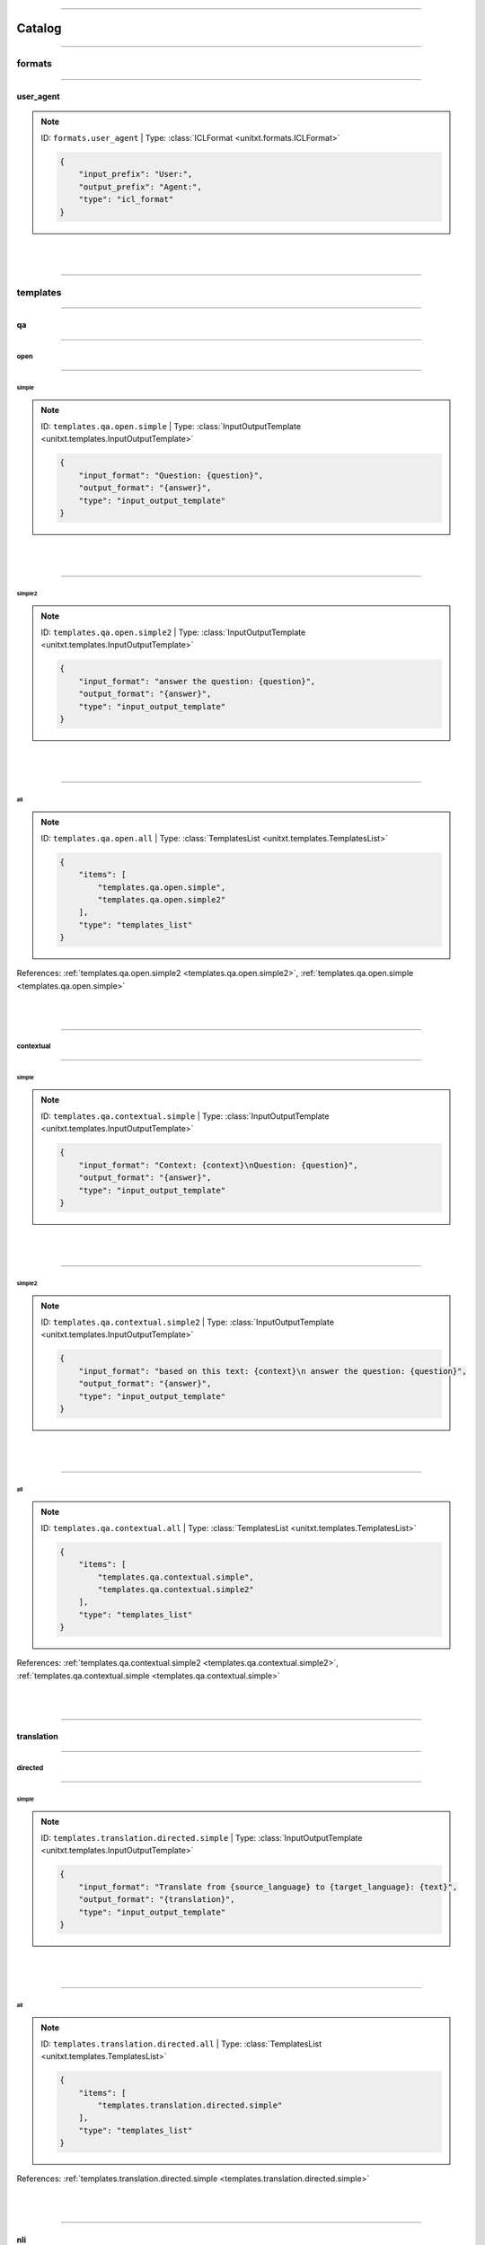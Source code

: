 .. _catalog:

----------

Catalog
=======



.. _.formats:

----------

formats
-------



.. _formats.user_agent:

----------

user_agent
^^^^^^^^^^

.. note:: ID: ``formats.user_agent``  |  Type: :class:`ICLFormat <unitxt.formats.ICLFormat>`

   .. code-block:: json

      {
          "input_prefix": "User:",
          "output_prefix": "Agent:",
          "type": "icl_format"
      }


|
|



.. _.templates:

----------

templates
---------



.. _.templates.qa:

----------

qa
^^



.. _.templates.qa.open:

----------

open
""""



.. _templates.qa.open.simple:

----------

simple
''''''

.. note:: ID: ``templates.qa.open.simple``  |  Type: :class:`InputOutputTemplate <unitxt.templates.InputOutputTemplate>`

   .. code-block:: json

      {
          "input_format": "Question: {question}",
          "output_format": "{answer}",
          "type": "input_output_template"
      }


|
|



.. _templates.qa.open.simple2:

----------

simple2
'''''''

.. note:: ID: ``templates.qa.open.simple2``  |  Type: :class:`InputOutputTemplate <unitxt.templates.InputOutputTemplate>`

   .. code-block:: json

      {
          "input_format": "answer the question: {question}",
          "output_format": "{answer}",
          "type": "input_output_template"
      }


|
|



.. _templates.qa.open.all:

----------

all
'''

.. note:: ID: ``templates.qa.open.all``  |  Type: :class:`TemplatesList <unitxt.templates.TemplatesList>`

   .. code-block:: json

      {
          "items": [
              "templates.qa.open.simple",
              "templates.qa.open.simple2"
          ],
          "type": "templates_list"
      }

References: :ref:`templates.qa.open.simple2 <templates.qa.open.simple2>`, :ref:`templates.qa.open.simple <templates.qa.open.simple>`

|
|



.. _.templates.qa.contextual:

----------

contextual
""""""""""



.. _templates.qa.contextual.simple:

----------

simple
''''''

.. note:: ID: ``templates.qa.contextual.simple``  |  Type: :class:`InputOutputTemplate <unitxt.templates.InputOutputTemplate>`

   .. code-block:: json

      {
          "input_format": "Context: {context}\nQuestion: {question}",
          "output_format": "{answer}",
          "type": "input_output_template"
      }


|
|



.. _templates.qa.contextual.simple2:

----------

simple2
'''''''

.. note:: ID: ``templates.qa.contextual.simple2``  |  Type: :class:`InputOutputTemplate <unitxt.templates.InputOutputTemplate>`

   .. code-block:: json

      {
          "input_format": "based on this text: {context}\n answer the question: {question}",
          "output_format": "{answer}",
          "type": "input_output_template"
      }


|
|



.. _templates.qa.contextual.all:

----------

all
'''

.. note:: ID: ``templates.qa.contextual.all``  |  Type: :class:`TemplatesList <unitxt.templates.TemplatesList>`

   .. code-block:: json

      {
          "items": [
              "templates.qa.contextual.simple",
              "templates.qa.contextual.simple2"
          ],
          "type": "templates_list"
      }

References: :ref:`templates.qa.contextual.simple2 <templates.qa.contextual.simple2>`, :ref:`templates.qa.contextual.simple <templates.qa.contextual.simple>`

|
|



.. _.templates.translation:

----------

translation
^^^^^^^^^^^



.. _.templates.translation.directed:

----------

directed
""""""""



.. _templates.translation.directed.simple:

----------

simple
''''''

.. note:: ID: ``templates.translation.directed.simple``  |  Type: :class:`InputOutputTemplate <unitxt.templates.InputOutputTemplate>`

   .. code-block:: json

      {
          "input_format": "Translate from {source_language} to {target_language}: {text}",
          "output_format": "{translation}",
          "type": "input_output_template"
      }


|
|



.. _templates.translation.directed.all:

----------

all
'''

.. note:: ID: ``templates.translation.directed.all``  |  Type: :class:`TemplatesList <unitxt.templates.TemplatesList>`

   .. code-block:: json

      {
          "items": [
              "templates.translation.directed.simple"
          ],
          "type": "templates_list"
      }

References: :ref:`templates.translation.directed.simple <templates.translation.directed.simple>`

|
|



.. _templates.nli:

----------

nli
^^^

.. note:: ID: ``templates.nli``  |  Type: :class:`TemplatesList <unitxt.templates.TemplatesList>`

   .. code-block:: json

      {
          "items": [
              {
                  "input_format": "Given this sentence: {premise}, classify if this sentence: {hypothesis} is {choices}.",
                  "output_format": "{label}",
                  "type": "input_output_template"
              }
          ],
          "type": "templates_list"
      }


|
|



.. _.templates.mmlu:

----------

mmlu
^^^^



.. _templates.mmlu.fm_eval:

----------

fm_eval
"""""""

.. note:: ID: ``templates.mmlu.fm_eval``  |  Type: :class:`InputOutputTemplate <unitxt.templates.InputOutputTemplate>`

   .. code-block:: json

      {
          "input_format": "The following are multiple choice questions (with answers) about {topic}.\n\nQuestion: {sentence1}\nChoose from {numbers}\nAnswers: {choices}\nAnswer:",
          "output_format": "{label}",
          "type": "input_output_template"
      }


|
|



.. _templates.mmlu.lm_eval_harness:

----------

lm_eval_harness
"""""""""""""""

.. note:: ID: ``templates.mmlu.lm_eval_harness``  |  Type: :class:`InputOutputTemplate <unitxt.templates.InputOutputTemplate>`

   .. code-block:: json

      {
          "input_format": "Question: {sentence1}.\nChoices:\n{choices}.\nAnswer:",
          "output_format": "{label}",
          "type": "input_output_template"
      }


|
|



.. _templates.mmlu.original:

----------

original
""""""""

.. note:: ID: ``templates.mmlu.original``  |  Type: :class:`InputOutputTemplate <unitxt.templates.InputOutputTemplate>`

   .. code-block:: json

      {
          "input_format": "The following are multiple choice questions (with answers) about {topic}.\n{sentence1}.\nAnswers: {choices}.\nAnswer:",
          "output_format": "{label}",
          "type": "input_output_template"
      }


|
|



.. _templates.mmlu.helm:

----------

helm
""""

.. note:: ID: ``templates.mmlu.helm``  |  Type: :class:`InputOutputTemplate <unitxt.templates.InputOutputTemplate>`

   .. code-block:: json

      {
          "input_format": "The following are multiple choice questions (with answers) about {topic}.\n\nQuestion: {sentence1}.\nAnswers: {choices}.\nAnswer:",
          "output_format": "{label}",
          "type": "input_output_template"
      }


|
|



.. _.templates.classification:

----------

classification
^^^^^^^^^^^^^^



.. _.templates.classification.choices:

----------

choices
"""""""



.. _templates.classification.choices.simple:

----------

simple
''''''

.. note:: ID: ``templates.classification.choices.simple``  |  Type: :class:`InputOutputTemplate <unitxt.templates.InputOutputTemplate>`

   .. code-block:: json

      {
          "input_format": "Text: {text}, Choices: {choices}.",
          "output_format": "{label}",
          "type": "input_output_template"
      }


|
|



.. _templates.classification.choices.simple2:

----------

simple2
'''''''

.. note:: ID: ``templates.classification.choices.simple2``  |  Type: :class:`InputOutputTemplate <unitxt.templates.InputOutputTemplate>`

   .. code-block:: json

      {
          "input_format": "Given this sentence: {sentence}, classify if it is {choices}.",
          "output_format": "{label}",
          "type": "input_output_template"
      }


|
|



.. _templates.classification.choices.all:

----------

all
'''

.. note:: ID: ``templates.classification.choices.all``  |  Type: :class:`TemplatesList <unitxt.templates.TemplatesList>`

   .. code-block:: json

      {
          "items": [
              "templates.classification.choices.simple",
              "templates.classification.choices.simple2",
              "templates.classification.choices.informed"
          ],
          "type": "templates_list"
      }

References: :ref:`templates.classification.choices.informed <templates.classification.choices.informed>`, :ref:`templates.classification.choices.simple <templates.classification.choices.simple>`, :ref:`templates.classification.choices.simple2 <templates.classification.choices.simple2>`

|
|



.. _templates.classification.choices.informed:

----------

informed
''''''''

.. note:: ID: ``templates.classification.choices.informed``  |  Type: :class:`InputOutputTemplate <unitxt.templates.InputOutputTemplate>`

   .. code-block:: json

      {
          "input_format": "Classify the follwoing text to one of the options: {choices}, Text: {text}",
          "output_format": "{label}",
          "type": "input_output_template"
      }


|
|



.. _.templates.classification.nli:

----------

nli
"""



.. _templates.classification.nli.simple:

----------

simple
''''''

.. note:: ID: ``templates.classification.nli.simple``  |  Type: :class:`InputOutputTemplate <unitxt.templates.InputOutputTemplate>`

   .. code-block:: json

      {
          "input_format": "Given this sentence: {premise}, classify if this sentence: {hypothesis} is {choices}.",
          "output_format": "{label}",
          "type": "input_output_template"
      }


|
|



.. _templates.classification.nli.all:

----------

all
'''

.. note:: ID: ``templates.classification.nli.all``  |  Type: :class:`TemplatesList <unitxt.templates.TemplatesList>`

   .. code-block:: json

      {
          "items": [
              "templates.classification.nli.simple"
          ],
          "type": "templates_list"
      }

References: :ref:`templates.classification.nli.simple <templates.classification.nli.simple>`

|
|



.. _templates.one_sent_classification:

----------

one_sent_classification
^^^^^^^^^^^^^^^^^^^^^^^

.. note:: ID: ``templates.one_sent_classification``  |  Type: :class:`TemplatesList <unitxt.templates.TemplatesList>`

   .. code-block:: json

      {
          "items": [
              {
                  "input_format": "Given this sentence: {sentence}, classify if it is {choices}.",
                  "output_format": "{label}",
                  "type": "input_output_template"
              }
          ],
          "type": "templates_list"
      }


|
|



.. _.metrics:

----------

metrics
-------



.. _metrics.wer:

----------

wer
^^^

.. note:: ID: ``metrics.wer``  |  Type: :class:`Wer <unitxt.metrics.Wer>`

   .. code-block:: json

      {
          "type": "wer"
      }


|
|



.. _metrics.spearman:

----------

spearman
^^^^^^^^

.. note:: ID: ``metrics.spearman``  |  Type: :class:`MetricPipeline <unitxt.metrics.MetricPipeline>`

   .. code-block:: json

      {
          "main_score": "spearmanr",
          "metric": {
              "main_score": "spearmanr",
              "metric_name": "spearmanr",
              "type": "huggingface_metric"
          },
          "preprocess_steps": [
              {
                  "field_to_field": [
                      [
                          "references/0",
                          "references"
                      ]
                  ],
                  "type": "copy_fields",
                  "use_query": true
              },
              {
                  "failure_defaults": {
                      "prediction": 0.0
                  },
                  "fields": {
                      "prediction": "float",
                      "references": "float"
                  },
                  "type": "cast_fields",
                  "use_nested_query": true
              }
          ],
          "type": "metric_pipeline"
      }


|
|



.. _metrics.matthews_correlation:

----------

matthews_correlation
^^^^^^^^^^^^^^^^^^^^

.. note:: ID: ``metrics.matthews_correlation``  |  Type: :class:`MatthewsCorrelation <unitxt.metrics.MatthewsCorrelation>`

   .. code-block:: json

      {
          "type": "matthews_correlation"
      }


|
|



.. _metrics.bleu:

----------

bleu
^^^^

.. note:: ID: ``metrics.bleu``  |  Type: :class:`Bleu <unitxt.metrics.Bleu>`

   .. code-block:: json

      {
          "type": "bleu"
      }


|
|



.. _metrics.ner:

----------

ner
^^^

.. note:: ID: ``metrics.ner``  |  Type: :class:`NER <unitxt.metrics.NER>`

   .. code-block:: json

      {
          "type": "ner"
      }


|
|



.. _metrics.rouge:

----------

rouge
^^^^^

.. note:: ID: ``metrics.rouge``  |  Type: :class:`Rouge <unitxt.metrics.Rouge>`

   .. code-block:: json

      {
          "type": "rouge"
      }


|
|



.. _metrics.f1_macro_multi_label:

----------

f1_macro_multi_label
^^^^^^^^^^^^^^^^^^^^

.. note:: ID: ``metrics.f1_macro_multi_label``  |  Type: :class:`F1MacroMultiLabel <unitxt.metrics.F1MacroMultiLabel>`

   .. code-block:: json

      {
          "type": "f1_macro_multi_label"
      }


|
|



.. _metrics.char_edit_dist_accuracy:

----------

char_edit_dist_accuracy
^^^^^^^^^^^^^^^^^^^^^^^

.. note:: ID: ``metrics.char_edit_dist_accuracy``  |  Type: :class:`CharEditDistanceAccuracy <unitxt.metrics.CharEditDistanceAccuracy>`

   .. code-block:: json

      {
          "type": "char_edit_distance_accuracy"
      }


|
|



.. _metrics.f1_macro:

----------

f1_macro
^^^^^^^^

.. note:: ID: ``metrics.f1_macro``  |  Type: :class:`F1Macro <unitxt.metrics.F1Macro>`

   .. code-block:: json

      {
          "type": "f1_macro"
      }


|
|



.. _metrics.accuracy:

----------

accuracy
^^^^^^^^

.. note:: ID: ``metrics.accuracy``  |  Type: :class:`Accuracy <unitxt.metrics.Accuracy>`

   .. code-block:: json

      {
          "type": "accuracy"
      }


|
|



.. _metrics.f1_micro:

----------

f1_micro
^^^^^^^^

.. note:: ID: ``metrics.f1_micro``  |  Type: :class:`F1Micro <unitxt.metrics.F1Micro>`

   .. code-block:: json

      {
          "type": "f1_micro"
      }


|
|



.. _metrics.f1_micro_multi_label:

----------

f1_micro_multi_label
^^^^^^^^^^^^^^^^^^^^

.. note:: ID: ``metrics.f1_micro_multi_label``  |  Type: :class:`F1MicroMultiLabel <unitxt.metrics.F1MicroMultiLabel>`

   .. code-block:: json

      {
          "type": "f1_micro_multi_label"
      }


|
|



.. _metrics.squad:

----------

squad
^^^^^

.. note:: ID: ``metrics.squad``  |  Type: :class:`MetricPipeline <unitxt.metrics.MetricPipeline>`

   .. code-block:: json

      {
          "main_score": "f1",
          "metric": {
              "main_score": "f1",
              "metric_name": "squad",
              "scale": 100.0,
              "type": "huggingface_metric"
          },
          "preprocess_steps": [
              {
                  "type": "add_id"
              },
              {
                  "fields": {
                      "prediction_template": {
                          "id": "ID",
                          "prediction_text": "PRED"
                      },
                      "reference_template": {
                          "answers": {
                              "answer_start": [
                                  -1
                              ],
                              "text": "REF"
                          },
                          "id": "ID"
                      }
                  },
                  "type": "add_fields",
                  "use_deepcopy": true
              },
              {
                  "field_to_field": [
                      [
                          "references",
                          "reference_template/answers/text"
                      ],
                      [
                          "prediction",
                          "prediction_template/prediction_text"
                      ],
                      [
                          "id",
                          "prediction_template/id"
                      ],
                      [
                          "id",
                          "reference_template/id"
                      ],
                      [
                          "reference_template",
                          "references"
                      ],
                      [
                          "prediction_template",
                          "prediction"
                      ]
                  ],
                  "type": "copy_fields",
                  "use_query": true
              }
          ],
          "type": "metric_pipeline"
      }


|
|



.. _.cards:

----------

cards
-----



.. _cards.race_all:

----------

race_all
^^^^^^^^

.. note:: ID: ``cards.race_all``  |  Type: :class:`TaskCard <unitxt.card.TaskCard>`

   .. code-block:: json

      {
          "loader": {
              "name": "all",
              "path": "race",
              "type": "load_hf"
          },
          "preprocess_steps": [
              {
                  "fields": {
                      "numbering": [
                          "A",
                          "B",
                          "C",
                          "D",
                          "E",
                          "F",
                          "G",
                          "H",
                          "I",
                          "J",
                          "K",
                          "L",
                          "M",
                          "N",
                          "O",
                          "P",
                          "Q",
                          "R",
                          "S",
                          "T",
                          "U",
                          "V",
                          "W",
                          "X",
                          "Y",
                          "Z"
                      ],
                      "topic": "reading comprehension"
                  },
                  "type": "add_fields"
              },
              {
                  "index_of": "answer",
                  "search_in": "numbering",
                  "to_field": "index",
                  "type": "index_of"
              },
              {
                  "field_to_field": {
                      "article": "context",
                      "index": "_index",
                      "numbering": "_numbering",
                      "options": "_options",
                      "question": "sentence1",
                      "topic": "topic"
                  },
                  "type": "rename_fields"
              },
              {
                  "field": "_numbering",
                  "index": "_index",
                  "to_field": "number",
                  "type": "take_by_field"
              },
              {
                  "field": "_options",
                  "index": "_index",
                  "to_field": "answer",
                  "type": "take_by_field"
              },
              {
                  "fields": [
                      "_numbering",
                      "_options"
                  ],
                  "to_field": "choices",
                  "type": "zip_field_values"
              },
              {
                  "field": "choices/*",
                  "process_every_value": true,
                  "separator": ". ",
                  "to_field": "choices_list",
                  "type": "join_str",
                  "use_query": true
              },
              {
                  "field": "choices_list",
                  "index": "_index",
                  "to_field": "number_and_answer",
                  "type": "take_by_field"
              },
              {
                  "field": "choices/*/0",
                  "separator": ",",
                  "to_field": "numbers",
                  "type": "join_str",
                  "use_query": true
              },
              {
                  "field": "choices_list",
                  "separator": " ",
                  "to_field": "choices",
                  "type": "join_str"
              },
              {
                  "field_to_field": {
                      "number": "label"
                  },
                  "type": "rename_fields"
              }
          ],
          "task": {
              "inputs": [
                  "choices",
                  "sentence1",
                  "numbers",
                  "topic",
                  "context"
              ],
              "metrics": [
                  "metrics.accuracy"
              ],
              "outputs": [
                  "label"
              ],
              "type": "form_task"
          },
          "templates": {
              "fm-eval": {
                  "input_format": "The following are multiple choice questions (with answers) about {topic}.\n\nContext: {context}\nQuestion: {context}\n{sentence1}\nChoose from {numbers}\nAnswers: {choices}\nAnswer:",
                  "output_format": "{label}",
                  "type": "input_output_template"
              },
              "helm": {
                  "input_format": "The following are multiple choice questions (with answers) about {topic}.\n\nContext: {context}\nQuestion: {context}\n{sentence1}.\nAnswers: {choices}.\nAnswer:",
                  "output_format": "{label}",
                  "type": "input_output_template"
              },
              "lm_eval_harness": {
                  "input_format": "Context: {context}\nQuestion: {context}\n{sentence1}.\nChoices:\n{choices}.\nAnswer:",
                  "output_format": "{label}",
                  "type": "input_output_template"
              },
              "original": {
                  "input_format": "The following are multiple choice questions (with answers) about {topic}.\n{context}\n{sentence1}.\nAnswers: {choices}.\nAnswer:",
                  "output_format": "{label}",
                  "type": "input_output_template"
              }
          },
          "type": "task_card"
      }

References: :ref:`metrics.accuracy <metrics.accuracy>`

|
|



.. _cards.race_middle:

----------

race_middle
^^^^^^^^^^^

.. note:: ID: ``cards.race_middle``  |  Type: :class:`TaskCard <unitxt.card.TaskCard>`

   .. code-block:: json

      {
          "loader": {
              "name": "middle",
              "path": "race",
              "type": "load_hf"
          },
          "preprocess_steps": [
              {
                  "fields": {
                      "numbering": [
                          "A",
                          "B",
                          "C",
                          "D",
                          "E",
                          "F",
                          "G",
                          "H",
                          "I",
                          "J",
                          "K",
                          "L",
                          "M",
                          "N",
                          "O",
                          "P",
                          "Q",
                          "R",
                          "S",
                          "T",
                          "U",
                          "V",
                          "W",
                          "X",
                          "Y",
                          "Z"
                      ],
                      "topic": "reading comprehension"
                  },
                  "type": "add_fields"
              },
              {
                  "index_of": "answer",
                  "search_in": "numbering",
                  "to_field": "index",
                  "type": "index_of"
              },
              {
                  "field_to_field": {
                      "article": "context",
                      "index": "_index",
                      "numbering": "_numbering",
                      "options": "_options",
                      "question": "sentence1",
                      "topic": "topic"
                  },
                  "type": "rename_fields"
              },
              {
                  "field": "_numbering",
                  "index": "_index",
                  "to_field": "number",
                  "type": "take_by_field"
              },
              {
                  "field": "_options",
                  "index": "_index",
                  "to_field": "answer",
                  "type": "take_by_field"
              },
              {
                  "fields": [
                      "_numbering",
                      "_options"
                  ],
                  "to_field": "choices",
                  "type": "zip_field_values"
              },
              {
                  "field": "choices/*",
                  "process_every_value": true,
                  "separator": ". ",
                  "to_field": "choices_list",
                  "type": "join_str",
                  "use_query": true
              },
              {
                  "field": "choices_list",
                  "index": "_index",
                  "to_field": "number_and_answer",
                  "type": "take_by_field"
              },
              {
                  "field": "choices/*/0",
                  "separator": ",",
                  "to_field": "numbers",
                  "type": "join_str",
                  "use_query": true
              },
              {
                  "field": "choices_list",
                  "separator": " ",
                  "to_field": "choices",
                  "type": "join_str"
              },
              {
                  "field_to_field": {
                      "number": "label"
                  },
                  "type": "rename_fields"
              }
          ],
          "task": {
              "inputs": [
                  "choices",
                  "sentence1",
                  "numbers",
                  "topic",
                  "context"
              ],
              "metrics": [
                  "metrics.accuracy"
              ],
              "outputs": [
                  "label"
              ],
              "type": "form_task"
          },
          "templates": {
              "fm-eval": {
                  "input_format": "The following are multiple choice questions (with answers) about {topic}.\n\nContext: {context}\nQuestion: {context}\n{sentence1}\nChoose from {numbers}\nAnswers: {choices}\nAnswer:",
                  "output_format": "{label}",
                  "type": "input_output_template"
              },
              "helm": {
                  "input_format": "The following are multiple choice questions (with answers) about {topic}.\n\nContext: {context}\nQuestion: {context}\n{sentence1}.\nAnswers: {choices}.\nAnswer:",
                  "output_format": "{label}",
                  "type": "input_output_template"
              },
              "lm_eval_harness": {
                  "input_format": "Context: {context}\nQuestion: {context}\n{sentence1}.\nChoices:\n{choices}.\nAnswer:",
                  "output_format": "{label}",
                  "type": "input_output_template"
              },
              "original": {
                  "input_format": "The following are multiple choice questions (with answers) about {topic}.\n{context}\n{sentence1}.\nAnswers: {choices}.\nAnswer:",
                  "output_format": "{label}",
                  "type": "input_output_template"
              }
          },
          "type": "task_card"
      }

References: :ref:`metrics.accuracy <metrics.accuracy>`

|
|



.. _cards.boolq:

----------

boolq
^^^^^

.. note:: ID: ``cards.boolq``  |  Type: :class:`TaskCard <unitxt.card.TaskCard>`

   .. code-block:: json

      {
          "loader": {
              "path": "boolq",
              "type": "load_hf"
          },
          "preprocess_steps": [
              "splitters.small_no_test",
              {
                  "fields": {
                      "answers": [
                          "yes",
                          "false"
                      ],
                      "topic": "boolean questions"
                  },
                  "type": "add_fields"
              },
              {
                  "fields": {
                      "answer": "str"
                  },
                  "type": "cast_fields"
              },
              {
                  "field_to_field": {
                      "answer": "label",
                      "answers": "answers",
                      "passage": "context",
                      "question": "question",
                      "topic": "topic"
                  },
                  "type": "rename_fields"
              },
              {
                  "field": "answers",
                  "separator": ",",
                  "to_field": "answers",
                  "type": "join_str"
              }
          ],
          "task": {
              "inputs": [
                  "question",
                  "label",
                  "context",
                  "topic"
              ],
              "metrics": [
                  "metrics.accuracy"
              ],
              "outputs": [
                  "label"
              ],
              "type": "form_task"
          },
          "templates": {
              "clean": {
                  "input_format": "Context: {context}\nQuestion: {question}.\nAnswer:",
                  "output_format": "{label}",
                  "type": "input_output_template"
              }
          },
          "type": "task_card"
      }

References: :ref:`metrics.accuracy <metrics.accuracy>`, :ref:`splitters.small_no_test <splitters.small_no_test>`

|
|



.. _cards.piqa_high:

----------

piqa_high
^^^^^^^^^

.. note:: ID: ``cards.piqa_high``  |  Type: :class:`TaskCard <unitxt.card.TaskCard>`

   .. code-block:: json

      {
          "loader": {
              "name": "high",
              "path": "race",
              "type": "load_hf"
          },
          "preprocess_steps": [
              {
                  "fields": {
                      "numbering": [
                          "A",
                          "B",
                          "C",
                          "D",
                          "E",
                          "F",
                          "G",
                          "H",
                          "I",
                          "J",
                          "K",
                          "L",
                          "M",
                          "N",
                          "O",
                          "P",
                          "Q",
                          "R",
                          "S",
                          "T",
                          "U",
                          "V",
                          "W",
                          "X",
                          "Y",
                          "Z"
                      ],
                      "topic": "reading comprehension"
                  },
                  "type": "add_fields"
              },
              {
                  "index_of": "answer",
                  "search_in": "numbering",
                  "to_field": "index",
                  "type": "index_of"
              },
              {
                  "field_to_field": {
                      "article": "context",
                      "index": "_index",
                      "numbering": "_numbering",
                      "options": "_options",
                      "question": "sentence1",
                      "topic": "topic"
                  },
                  "type": "rename_fields"
              },
              {
                  "field": "_numbering",
                  "index": "_index",
                  "to_field": "number",
                  "type": "take_by_field"
              },
              {
                  "field": "_options",
                  "index": "_index",
                  "to_field": "answer",
                  "type": "take_by_field"
              },
              {
                  "fields": [
                      "_numbering",
                      "_options"
                  ],
                  "to_field": "choices",
                  "type": "zip_field_values"
              },
              {
                  "field": "choices/*",
                  "process_every_value": true,
                  "separator": ". ",
                  "to_field": "choices_list",
                  "type": "join_str",
                  "use_query": true
              },
              {
                  "field": "choices_list",
                  "index": "_index",
                  "to_field": "number_and_answer",
                  "type": "take_by_field"
              },
              {
                  "field": "choices/*/0",
                  "separator": ",",
                  "to_field": "numbers",
                  "type": "join_str",
                  "use_query": true
              },
              {
                  "field": "choices_list",
                  "separator": " ",
                  "to_field": "choices",
                  "type": "join_str"
              },
              {
                  "field_to_field": {
                      "number": "label"
                  },
                  "type": "rename_fields"
              }
          ],
          "task": {
              "inputs": [
                  "choices",
                  "sentence1",
                  "numbers",
                  "topic",
                  "context"
              ],
              "metrics": [
                  "metrics.accuracy"
              ],
              "outputs": [
                  "label"
              ],
              "type": "form_task"
          },
          "templates": {
              "fm-eval": {
                  "input_format": "The following are multiple choice questions (with answers) about {topic}.\n\n\n                            Context: {context}\nQuestion: {context}\n{sentence1}\nChoose from {numbers}\nAnswers: {choices}\nAnswer:",
                  "output_format": "{label}",
                  "type": "input_output_template"
              },
              "helm": {
                  "input_format": "The following are multiple choice questions (with answers) about {topic}.\n\n\n                            Context: {context}\nQuestion: {context}\n{sentence1}.\nAnswers: {choices}.\nAnswer:",
                  "output_format": "{label}",
                  "type": "input_output_template"
              },
              "lm_eval_harness": {
                  "input_format": "Context: {context}\nQuestion: {context}\n{sentence1}.\nChoices:\n{choices}.\nAnswer:",
                  "output_format": "{label}",
                  "type": "input_output_template"
              },
              "original": {
                  "input_format": "The following are multiple choice questions (with answers) about {topic}.\n\n                            {context}\n{sentence1}.\nAnswers: {choices}.\nAnswer:",
                  "output_format": "{label}",
                  "type": "input_output_template"
              }
          },
          "type": "task_card"
      }

References: :ref:`metrics.accuracy <metrics.accuracy>`

|
|



.. _cards.mrpc:

----------

mrpc
^^^^

.. note:: ID: ``cards.mrpc``  |  Type: :class:`TaskCard <unitxt.card.TaskCard>`

   .. code-block:: json

      {
          "loader": {
              "name": "mrpc",
              "path": "glue",
              "streaming": false,
              "type": "load_hf"
          },
          "preprocess_steps": [
              "splitters.default",
              {
                  "mappers": {
                      "label": {
                          "0": "not equivalent",
                          "1": "equivalent"
                      }
                  },
                  "type": "map_instance_values"
              },
              {
                  "fields": {
                      "choices": [
                          "not equivalent",
                          "equivalent"
                      ]
                  },
                  "type": "add_fields"
              }
          ],
          "task": {
              "inputs": [
                  "choices",
                  "sentence1",
                  "sentence2"
              ],
              "metrics": [
                  "metrics.accuracy"
              ],
              "outputs": [
                  "label"
              ],
              "type": "form_task"
          },
          "templates": {
              "items": [
                  {
                      "input_format": "Given this sentence: {sentence1}, classify if this sentence: {sentence2} is {choices}.",
                      "output_format": "{label}",
                      "type": "input_output_template"
                  }
              ],
              "type": "templates_list"
          },
          "type": "task_card"
      }

References: :ref:`metrics.accuracy <metrics.accuracy>`, :ref:`splitters.default <splitters.default>`

|
|



.. _.cards.winogrande:

----------

winogrande
^^^^^^^^^^



.. _cards.winogrande.l:

----------

l
"

.. note:: ID: ``cards.winogrande.l``  |  Type: :class:`TaskCard <unitxt.card.TaskCard>`

   .. code-block:: json

      {
          "loader": {
              "name": "winogrande_l",
              "path": "winogrande",
              "type": "load_hf"
          },
          "preprocess_steps": [
              "splitters.small_no_test",
              {
                  "fields": {
                      "numbering": [
                          "A",
                          "B",
                          "C",
                          "D",
                          "E",
                          "F",
                          "G",
                          "H",
                          "I",
                          "J",
                          "K",
                          "L",
                          "M",
                          "N",
                          "O",
                          "P",
                          "Q",
                          "R",
                          "S",
                          "T",
                          "U",
                          "V",
                          "W",
                          "X",
                          "Y",
                          "Z"
                      ],
                      "topic": "common sense"
                  },
                  "type": "add_fields"
              },
              {
                  "fields": [
                      "option1",
                      "option2"
                  ],
                  "to_field": "choices",
                  "type": "list_field_values"
              },
              {
                  "fields": {
                      "answer": "int"
                  },
                  "type": "cast_fields"
              },
              {
                  "add": -1,
                  "field": "answer",
                  "type": "add_constant"
              },
              {
                  "field_to_field": {
                      "answer": "_answer",
                      "choices": "_choices",
                      "numbering": "_numbering",
                      "sentence": "sentence1",
                      "topic": "topic"
                  },
                  "type": "rename_fields"
              },
              {
                  "field": "_numbering",
                  "index": "_answer",
                  "to_field": "number",
                  "type": "take_by_field"
              },
              {
                  "field": "_choices",
                  "index": "_answer",
                  "to_field": "answer",
                  "type": "take_by_field"
              },
              {
                  "fields": [
                      "_numbering",
                      "_choices"
                  ],
                  "to_field": "choices",
                  "type": "zip_field_values"
              },
              {
                  "field": "choices/*",
                  "process_every_value": true,
                  "separator": ". ",
                  "to_field": "choices_list",
                  "type": "join_str",
                  "use_query": true
              },
              {
                  "field": "choices_list",
                  "index": "_answer",
                  "to_field": "number_and_answer",
                  "type": "take_by_field"
              },
              {
                  "field": "choices/*/0",
                  "separator": ",",
                  "to_field": "numbers",
                  "type": "join_str",
                  "use_query": true
              },
              {
                  "field": "choices_list",
                  "separator": " ",
                  "to_field": "choices",
                  "type": "join_str"
              },
              {
                  "field_to_field": {
                      "number": "label"
                  },
                  "type": "rename_fields"
              }
          ],
          "task": {
              "inputs": [
                  "choices",
                  "sentence1",
                  "numbers",
                  "topic"
              ],
              "metrics": [
                  "metrics.accuracy"
              ],
              "outputs": [
                  "label"
              ],
              "type": "form_task"
          },
          "templates": {
              "fm-eval": {
                  "input_format": "The following are multiple choice questions (with answers) about {topic}.\n\nQuestion: {sentence1}\nChoose from {numbers}\nAnswers: {choices}\nAnswer:",
                  "output_format": "{label}",
                  "type": "input_output_template"
              },
              "helm": {
                  "input_format": "The following are multiple choice questions (with answers) about {topic}.\n\nQuestion: {sentence1}.\nAnswers: {choices}.\nAnswer:",
                  "output_format": "{label}",
                  "type": "input_output_template"
              },
              "lm_eval_harness": {
                  "input_format": "Question: {sentence1}.\nChoices:\n{choices}.\nAnswer:",
                  "output_format": "{label}",
                  "type": "input_output_template"
              },
              "original": {
                  "input_format": "The following are multiple choice questions (with answers) about {topic}.\n{sentence1}.\nAnswers: {choices}.\nAnswer:",
                  "output_format": "{label}",
                  "type": "input_output_template"
              }
          },
          "type": "task_card"
      }

References: :ref:`metrics.accuracy <metrics.accuracy>`, :ref:`splitters.small_no_test <splitters.small_no_test>`

|
|



.. _cards.winogrande.m:

----------

m
"

.. note:: ID: ``cards.winogrande.m``  |  Type: :class:`TaskCard <unitxt.card.TaskCard>`

   .. code-block:: json

      {
          "loader": {
              "name": "winogrande_m",
              "path": "winogrande",
              "type": "load_hf"
          },
          "preprocess_steps": [
              "splitters.small_no_test",
              {
                  "fields": {
                      "numbering": [
                          "A",
                          "B",
                          "C",
                          "D",
                          "E",
                          "F",
                          "G",
                          "H",
                          "I",
                          "J",
                          "K",
                          "L",
                          "M",
                          "N",
                          "O",
                          "P",
                          "Q",
                          "R",
                          "S",
                          "T",
                          "U",
                          "V",
                          "W",
                          "X",
                          "Y",
                          "Z"
                      ],
                      "topic": "common sense"
                  },
                  "type": "add_fields"
              },
              {
                  "fields": [
                      "option1",
                      "option2"
                  ],
                  "to_field": "choices",
                  "type": "list_field_values"
              },
              {
                  "fields": {
                      "answer": "int"
                  },
                  "type": "cast_fields"
              },
              {
                  "add": -1,
                  "field": "answer",
                  "type": "add_constant"
              },
              {
                  "field_to_field": {
                      "answer": "_answer",
                      "choices": "_choices",
                      "numbering": "_numbering",
                      "sentence": "sentence1",
                      "topic": "topic"
                  },
                  "type": "rename_fields"
              },
              {
                  "field": "_numbering",
                  "index": "_answer",
                  "to_field": "number",
                  "type": "take_by_field"
              },
              {
                  "field": "_choices",
                  "index": "_answer",
                  "to_field": "answer",
                  "type": "take_by_field"
              },
              {
                  "fields": [
                      "_numbering",
                      "_choices"
                  ],
                  "to_field": "choices",
                  "type": "zip_field_values"
              },
              {
                  "field": "choices/*",
                  "process_every_value": true,
                  "separator": ". ",
                  "to_field": "choices_list",
                  "type": "join_str",
                  "use_query": true
              },
              {
                  "field": "choices_list",
                  "index": "_answer",
                  "to_field": "number_and_answer",
                  "type": "take_by_field"
              },
              {
                  "field": "choices/*/0",
                  "separator": ",",
                  "to_field": "numbers",
                  "type": "join_str",
                  "use_query": true
              },
              {
                  "field": "choices_list",
                  "separator": " ",
                  "to_field": "choices",
                  "type": "join_str"
              },
              {
                  "field_to_field": {
                      "number": "label"
                  },
                  "type": "rename_fields"
              }
          ],
          "task": {
              "inputs": [
                  "choices",
                  "sentence1",
                  "numbers",
                  "topic"
              ],
              "metrics": [
                  "metrics.accuracy"
              ],
              "outputs": [
                  "label"
              ],
              "type": "form_task"
          },
          "templates": {
              "fm-eval": {
                  "input_format": "The following are multiple choice questions (with answers) about {topic}.\n\nQuestion: {sentence1}\nChoose from {numbers}\nAnswers: {choices}\nAnswer:",
                  "output_format": "{label}",
                  "type": "input_output_template"
              },
              "helm": {
                  "input_format": "The following are multiple choice questions (with answers) about {topic}.\n\nQuestion: {sentence1}.\nAnswers: {choices}.\nAnswer:",
                  "output_format": "{label}",
                  "type": "input_output_template"
              },
              "lm_eval_harness": {
                  "input_format": "Question: {sentence1}.\nChoices:\n{choices}.\nAnswer:",
                  "output_format": "{label}",
                  "type": "input_output_template"
              },
              "original": {
                  "input_format": "The following are multiple choice questions (with answers) about {topic}.\n{sentence1}.\nAnswers: {choices}.\nAnswer:",
                  "output_format": "{label}",
                  "type": "input_output_template"
              }
          },
          "type": "task_card"
      }

References: :ref:`metrics.accuracy <metrics.accuracy>`, :ref:`splitters.small_no_test <splitters.small_no_test>`

|
|



.. _cards.winogrande.s:

----------

s
"

.. note:: ID: ``cards.winogrande.s``  |  Type: :class:`TaskCard <unitxt.card.TaskCard>`

   .. code-block:: json

      {
          "loader": {
              "name": "winogrande_s",
              "path": "winogrande",
              "type": "load_hf"
          },
          "preprocess_steps": [
              "splitters.small_no_test",
              {
                  "fields": {
                      "numbering": [
                          "A",
                          "B",
                          "C",
                          "D",
                          "E",
                          "F",
                          "G",
                          "H",
                          "I",
                          "J",
                          "K",
                          "L",
                          "M",
                          "N",
                          "O",
                          "P",
                          "Q",
                          "R",
                          "S",
                          "T",
                          "U",
                          "V",
                          "W",
                          "X",
                          "Y",
                          "Z"
                      ],
                      "topic": "common sense"
                  },
                  "type": "add_fields"
              },
              {
                  "fields": [
                      "option1",
                      "option2"
                  ],
                  "to_field": "choices",
                  "type": "list_field_values"
              },
              {
                  "fields": {
                      "answer": "int"
                  },
                  "type": "cast_fields"
              },
              {
                  "add": -1,
                  "field": "answer",
                  "type": "add_constant"
              },
              {
                  "field_to_field": {
                      "answer": "_answer",
                      "choices": "_choices",
                      "numbering": "_numbering",
                      "sentence": "sentence1",
                      "topic": "topic"
                  },
                  "type": "rename_fields"
              },
              {
                  "field": "_numbering",
                  "index": "_answer",
                  "to_field": "number",
                  "type": "take_by_field"
              },
              {
                  "field": "_choices",
                  "index": "_answer",
                  "to_field": "answer",
                  "type": "take_by_field"
              },
              {
                  "fields": [
                      "_numbering",
                      "_choices"
                  ],
                  "to_field": "choices",
                  "type": "zip_field_values"
              },
              {
                  "field": "choices/*",
                  "process_every_value": true,
                  "separator": ". ",
                  "to_field": "choices_list",
                  "type": "join_str",
                  "use_query": true
              },
              {
                  "field": "choices_list",
                  "index": "_answer",
                  "to_field": "number_and_answer",
                  "type": "take_by_field"
              },
              {
                  "field": "choices/*/0",
                  "separator": ",",
                  "to_field": "numbers",
                  "type": "join_str",
                  "use_query": true
              },
              {
                  "field": "choices_list",
                  "separator": " ",
                  "to_field": "choices",
                  "type": "join_str"
              },
              {
                  "field_to_field": {
                      "number": "label"
                  },
                  "type": "rename_fields"
              }
          ],
          "task": {
              "inputs": [
                  "choices",
                  "sentence1",
                  "numbers",
                  "topic"
              ],
              "metrics": [
                  "metrics.accuracy"
              ],
              "outputs": [
                  "label"
              ],
              "type": "form_task"
          },
          "templates": {
              "fm-eval": {
                  "input_format": "The following are multiple choice questions (with answers) about {topic}.\n\nQuestion: {sentence1}\nChoose from {numbers}\nAnswers: {choices}\nAnswer:",
                  "output_format": "{label}",
                  "type": "input_output_template"
              },
              "helm": {
                  "input_format": "The following are multiple choice questions (with answers) about {topic}.\n\nQuestion: {sentence1}.\nAnswers: {choices}.\nAnswer:",
                  "output_format": "{label}",
                  "type": "input_output_template"
              },
              "lm_eval_harness": {
                  "input_format": "Question: {sentence1}.\nChoices:\n{choices}.\nAnswer:",
                  "output_format": "{label}",
                  "type": "input_output_template"
              },
              "original": {
                  "input_format": "The following are multiple choice questions (with answers) about {topic}.\n{sentence1}.\nAnswers: {choices}.\nAnswer:",
                  "output_format": "{label}",
                  "type": "input_output_template"
              }
          },
          "type": "task_card"
      }

References: :ref:`metrics.accuracy <metrics.accuracy>`, :ref:`splitters.small_no_test <splitters.small_no_test>`

|
|



.. _cards.winogrande.xs:

----------

xs
""

.. note:: ID: ``cards.winogrande.xs``  |  Type: :class:`TaskCard <unitxt.card.TaskCard>`

   .. code-block:: json

      {
          "loader": {
              "name": "winogrande_xs",
              "path": "winogrande",
              "type": "load_hf"
          },
          "preprocess_steps": [
              "splitters.small_no_test",
              {
                  "fields": {
                      "numbering": [
                          "A",
                          "B",
                          "C",
                          "D",
                          "E",
                          "F",
                          "G",
                          "H",
                          "I",
                          "J",
                          "K",
                          "L",
                          "M",
                          "N",
                          "O",
                          "P",
                          "Q",
                          "R",
                          "S",
                          "T",
                          "U",
                          "V",
                          "W",
                          "X",
                          "Y",
                          "Z"
                      ],
                      "topic": "common sense"
                  },
                  "type": "add_fields"
              },
              {
                  "fields": [
                      "option1",
                      "option2"
                  ],
                  "to_field": "choices",
                  "type": "list_field_values"
              },
              {
                  "fields": {
                      "answer": "int"
                  },
                  "type": "cast_fields"
              },
              {
                  "add": -1,
                  "field": "answer",
                  "type": "add_constant"
              },
              {
                  "field_to_field": {
                      "answer": "_answer",
                      "choices": "_choices",
                      "numbering": "_numbering",
                      "sentence": "sentence1",
                      "topic": "topic"
                  },
                  "type": "rename_fields"
              },
              {
                  "field": "_numbering",
                  "index": "_answer",
                  "to_field": "number",
                  "type": "take_by_field"
              },
              {
                  "field": "_choices",
                  "index": "_answer",
                  "to_field": "answer",
                  "type": "take_by_field"
              },
              {
                  "fields": [
                      "_numbering",
                      "_choices"
                  ],
                  "to_field": "choices",
                  "type": "zip_field_values"
              },
              {
                  "field": "choices/*",
                  "process_every_value": true,
                  "separator": ". ",
                  "to_field": "choices_list",
                  "type": "join_str",
                  "use_query": true
              },
              {
                  "field": "choices_list",
                  "index": "_answer",
                  "to_field": "number_and_answer",
                  "type": "take_by_field"
              },
              {
                  "field": "choices/*/0",
                  "separator": ",",
                  "to_field": "numbers",
                  "type": "join_str",
                  "use_query": true
              },
              {
                  "field": "choices_list",
                  "separator": " ",
                  "to_field": "choices",
                  "type": "join_str"
              },
              {
                  "field_to_field": {
                      "number": "label"
                  },
                  "type": "rename_fields"
              }
          ],
          "task": {
              "inputs": [
                  "choices",
                  "sentence1",
                  "numbers",
                  "topic"
              ],
              "metrics": [
                  "metrics.accuracy"
              ],
              "outputs": [
                  "label"
              ],
              "type": "form_task"
          },
          "templates": {
              "fm-eval": {
                  "input_format": "The following are multiple choice questions (with answers) about {topic}.\n\nQuestion: {sentence1}\nChoose from {numbers}\nAnswers: {choices}\nAnswer:",
                  "output_format": "{label}",
                  "type": "input_output_template"
              },
              "helm": {
                  "input_format": "The following are multiple choice questions (with answers) about {topic}.\n\nQuestion: {sentence1}.\nAnswers: {choices}.\nAnswer:",
                  "output_format": "{label}",
                  "type": "input_output_template"
              },
              "lm_eval_harness": {
                  "input_format": "Question: {sentence1}.\nChoices:\n{choices}.\nAnswer:",
                  "output_format": "{label}",
                  "type": "input_output_template"
              },
              "original": {
                  "input_format": "The following are multiple choice questions (with answers) about {topic}.\n{sentence1}.\nAnswers: {choices}.\nAnswer:",
                  "output_format": "{label}",
                  "type": "input_output_template"
              }
          },
          "type": "task_card"
      }

References: :ref:`metrics.accuracy <metrics.accuracy>`, :ref:`splitters.small_no_test <splitters.small_no_test>`

|
|



.. _cards.winogrande.xl:

----------

xl
""

.. note:: ID: ``cards.winogrande.xl``  |  Type: :class:`TaskCard <unitxt.card.TaskCard>`

   .. code-block:: json

      {
          "loader": {
              "name": "winogrande_xl",
              "path": "winogrande",
              "type": "load_hf"
          },
          "preprocess_steps": [
              "splitters.small_no_test",
              {
                  "fields": {
                      "numbering": [
                          "A",
                          "B",
                          "C",
                          "D",
                          "E",
                          "F",
                          "G",
                          "H",
                          "I",
                          "J",
                          "K",
                          "L",
                          "M",
                          "N",
                          "O",
                          "P",
                          "Q",
                          "R",
                          "S",
                          "T",
                          "U",
                          "V",
                          "W",
                          "X",
                          "Y",
                          "Z"
                      ],
                      "topic": "common sense"
                  },
                  "type": "add_fields"
              },
              {
                  "fields": [
                      "option1",
                      "option2"
                  ],
                  "to_field": "choices",
                  "type": "list_field_values"
              },
              {
                  "fields": {
                      "answer": "int"
                  },
                  "type": "cast_fields"
              },
              {
                  "add": -1,
                  "field": "answer",
                  "type": "add_constant"
              },
              {
                  "field_to_field": {
                      "answer": "_answer",
                      "choices": "_choices",
                      "numbering": "_numbering",
                      "sentence": "sentence1",
                      "topic": "topic"
                  },
                  "type": "rename_fields"
              },
              {
                  "field": "_numbering",
                  "index": "_answer",
                  "to_field": "number",
                  "type": "take_by_field"
              },
              {
                  "field": "_choices",
                  "index": "_answer",
                  "to_field": "answer",
                  "type": "take_by_field"
              },
              {
                  "fields": [
                      "_numbering",
                      "_choices"
                  ],
                  "to_field": "choices",
                  "type": "zip_field_values"
              },
              {
                  "field": "choices/*",
                  "process_every_value": true,
                  "separator": ". ",
                  "to_field": "choices_list",
                  "type": "join_str",
                  "use_query": true
              },
              {
                  "field": "choices_list",
                  "index": "_answer",
                  "to_field": "number_and_answer",
                  "type": "take_by_field"
              },
              {
                  "field": "choices/*/0",
                  "separator": ",",
                  "to_field": "numbers",
                  "type": "join_str",
                  "use_query": true
              },
              {
                  "field": "choices_list",
                  "separator": " ",
                  "to_field": "choices",
                  "type": "join_str"
              },
              {
                  "field_to_field": {
                      "number": "label"
                  },
                  "type": "rename_fields"
              }
          ],
          "task": {
              "inputs": [
                  "choices",
                  "sentence1",
                  "numbers",
                  "topic"
              ],
              "metrics": [
                  "metrics.accuracy"
              ],
              "outputs": [
                  "label"
              ],
              "type": "form_task"
          },
          "templates": {
              "fm-eval": {
                  "input_format": "The following are multiple choice questions (with answers) about {topic}.\n\nQuestion: {sentence1}\nChoose from {numbers}\nAnswers: {choices}\nAnswer:",
                  "output_format": "{label}",
                  "type": "input_output_template"
              },
              "helm": {
                  "input_format": "The following are multiple choice questions (with answers) about {topic}.\n\nQuestion: {sentence1}.\nAnswers: {choices}.\nAnswer:",
                  "output_format": "{label}",
                  "type": "input_output_template"
              },
              "lm_eval_harness": {
                  "input_format": "Question: {sentence1}.\nChoices:\n{choices}.\nAnswer:",
                  "output_format": "{label}",
                  "type": "input_output_template"
              },
              "original": {
                  "input_format": "The following are multiple choice questions (with answers) about {topic}.\n{sentence1}.\nAnswers: {choices}.\nAnswer:",
                  "output_format": "{label}",
                  "type": "input_output_template"
              }
          },
          "type": "task_card"
      }

References: :ref:`metrics.accuracy <metrics.accuracy>`, :ref:`splitters.small_no_test <splitters.small_no_test>`

|
|



.. _cards.winogrande.debiased:

----------

debiased
""""""""

.. note:: ID: ``cards.winogrande.debiased``  |  Type: :class:`TaskCard <unitxt.card.TaskCard>`

   .. code-block:: json

      {
          "loader": {
              "name": "winogrande_debiased",
              "path": "winogrande",
              "type": "load_hf"
          },
          "preprocess_steps": [
              "splitters.small_no_test",
              {
                  "fields": {
                      "numbering": [
                          "A",
                          "B",
                          "C",
                          "D",
                          "E",
                          "F",
                          "G",
                          "H",
                          "I",
                          "J",
                          "K",
                          "L",
                          "M",
                          "N",
                          "O",
                          "P",
                          "Q",
                          "R",
                          "S",
                          "T",
                          "U",
                          "V",
                          "W",
                          "X",
                          "Y",
                          "Z"
                      ],
                      "topic": "common sense"
                  },
                  "type": "add_fields"
              },
              {
                  "fields": [
                      "option1",
                      "option2"
                  ],
                  "to_field": "choices",
                  "type": "list_field_values"
              },
              {
                  "fields": {
                      "answer": "int"
                  },
                  "type": "cast_fields"
              },
              {
                  "add": -1,
                  "field": "answer",
                  "type": "add_constant"
              },
              {
                  "field_to_field": {
                      "answer": "_answer",
                      "choices": "_choices",
                      "numbering": "_numbering",
                      "sentence": "sentence1",
                      "topic": "topic"
                  },
                  "type": "rename_fields"
              },
              {
                  "field": "_numbering",
                  "index": "_answer",
                  "to_field": "number",
                  "type": "take_by_field"
              },
              {
                  "field": "_choices",
                  "index": "_answer",
                  "to_field": "answer",
                  "type": "take_by_field"
              },
              {
                  "fields": [
                      "_numbering",
                      "_choices"
                  ],
                  "to_field": "choices",
                  "type": "zip_field_values"
              },
              {
                  "field": "choices/*",
                  "process_every_value": true,
                  "separator": ". ",
                  "to_field": "choices_list",
                  "type": "join_str",
                  "use_query": true
              },
              {
                  "field": "choices_list",
                  "index": "_answer",
                  "to_field": "number_and_answer",
                  "type": "take_by_field"
              },
              {
                  "field": "choices/*/0",
                  "separator": ",",
                  "to_field": "numbers",
                  "type": "join_str",
                  "use_query": true
              },
              {
                  "field": "choices_list",
                  "separator": " ",
                  "to_field": "choices",
                  "type": "join_str"
              },
              {
                  "field_to_field": {
                      "number": "label"
                  },
                  "type": "rename_fields"
              }
          ],
          "task": {
              "inputs": [
                  "choices",
                  "sentence1",
                  "numbers",
                  "topic"
              ],
              "metrics": [
                  "metrics.accuracy"
              ],
              "outputs": [
                  "label"
              ],
              "type": "form_task"
          },
          "templates": {
              "fm-eval": {
                  "input_format": "The following are multiple choice questions (with answers) about {topic}.\n\nQuestion: {sentence1}\nChoose from {numbers}\nAnswers: {choices}\nAnswer:",
                  "output_format": "{label}",
                  "type": "input_output_template"
              },
              "helm": {
                  "input_format": "The following are multiple choice questions (with answers) about {topic}.\n\nQuestion: {sentence1}.\nAnswers: {choices}.\nAnswer:",
                  "output_format": "{label}",
                  "type": "input_output_template"
              },
              "lm_eval_harness": {
                  "input_format": "Question: {sentence1}.\nChoices:\n{choices}.\nAnswer:",
                  "output_format": "{label}",
                  "type": "input_output_template"
              },
              "original": {
                  "input_format": "The following are multiple choice questions (with answers) about {topic}.\n{sentence1}.\nAnswers: {choices}.\nAnswer:",
                  "output_format": "{label}",
                  "type": "input_output_template"
              }
          },
          "type": "task_card"
      }

References: :ref:`metrics.accuracy <metrics.accuracy>`, :ref:`splitters.small_no_test <splitters.small_no_test>`

|
|



.. _cards.rte:

----------

rte
^^^

.. note:: ID: ``cards.rte``  |  Type: :class:`TaskCard <unitxt.card.TaskCard>`

   .. code-block:: json

      {
          "loader": {
              "name": "rte",
              "path": "glue",
              "type": "load_hf"
          },
          "preprocess_steps": [
              "splitters.small_no_test",
              {
                  "mappers": {
                      "label": {
                          "0": "entailment",
                          "1": "not entailment"
                      }
                  },
                  "type": "map_instance_values"
              },
              {
                  "fields": {
                      "choices": [
                          "entailment",
                          "not entailment"
                      ]
                  },
                  "type": "add_fields"
              },
              {
                  "field_to_field": {
                      "sentence1": "premise",
                      "sentence2": "hypothesis"
                  },
                  "type": "rename_fields"
              }
          ],
          "task": "tasks.nli",
          "templates": "templates.classification.nli.all",
          "type": "task_card"
      }

References: :ref:`tasks.nli <tasks.nli>`, :ref:`templates.classification.nli.all <templates.classification.nli.all>`, :ref:`splitters.small_no_test <splitters.small_no_test>`

|
|



.. _cards.qnli:

----------

qnli
^^^^

.. note:: ID: ``cards.qnli``  |  Type: :class:`TaskCard <unitxt.card.TaskCard>`

   .. code-block:: json

      {
          "loader": {
              "name": "qnli",
              "path": "glue",
              "type": "load_hf"
          },
          "preprocess_steps": [
              "splitters.large_no_test",
              {
                  "mappers": {
                      "label": {
                          "0": "entailment",
                          "1": "not entailment"
                      }
                  },
                  "type": "map_instance_values"
              },
              {
                  "fields": {
                      "choices": [
                          "entailment",
                          "not entailment"
                      ]
                  },
                  "type": "add_fields"
              },
              {
                  "field_to_field": {
                      "question": "premise",
                      "sentence": "hypothesis"
                  },
                  "type": "rename_fields"
              }
          ],
          "task": "tasks.nli",
          "templates": "templates.classification.nli.all",
          "type": "task_card"
      }

References: :ref:`splitters.large_no_test <splitters.large_no_test>`, :ref:`tasks.nli <tasks.nli>`, :ref:`templates.classification.nli.all <templates.classification.nli.all>`

|
|



.. _cards.wmt_en_fr:

----------

wmt_en_fr
^^^^^^^^^

.. note:: ID: ``cards.wmt_en_fr``  |  Type: :class:`TaskCard <unitxt.card.TaskCard>`

   .. code-block:: json

      {
          "loader": {
              "name": "fr-en",
              "path": "wmt14",
              "type": "load_hf"
          },
          "preprocess_steps": [
              {
                  "mix": {
                      "test": "test",
                      "train": "train",
                      "validation": "validation"
                  },
                  "type": "split_random_mix"
              },
              {
                  "field_to_field": [
                      [
                          "translation/en",
                          "en"
                      ],
                      [
                          "translation/fr",
                          "fr"
                      ]
                  ],
                  "type": "copy_fields",
                  "use_query": true
              }
          ],
          "task": {
              "inputs": [
                  "en"
              ],
              "metrics": [
                  "metrics.bleu"
              ],
              "outputs": [
                  "fr"
              ],
              "type": "form_task"
          },
          "templates": {
              "items": [
                  {
                      "input_format": "{en}",
                      "output_format": "{fr}",
                      "type": "input_output_template"
                  }
              ],
              "type": "templates_list"
          },
          "type": "task_card"
      }

References: :ref:`metrics.bleu <metrics.bleu>`

|
|



.. _cards.mnli:

----------

mnli
^^^^

.. note:: ID: ``cards.mnli``  |  Type: :class:`TaskCard <unitxt.card.TaskCard>`

   .. code-block:: json

      {
          "loader": {
              "name": "mnli",
              "path": "glue",
              "type": "load_hf"
          },
          "preprocess_steps": [
              {
                  "mapper": {
                      "validation_matched": "validation"
                  },
                  "type": "rename_splits"
              },
              "splitters.small_no_test",
              {
                  "mappers": {
                      "label": {
                          "0": "entailment",
                          "1": "neutral",
                          "2": "contradiction"
                      }
                  },
                  "type": "map_instance_values"
              },
              {
                  "fields": {
                      "choices": [
                          "entailment",
                          "neutral",
                          "contradiction"
                      ]
                  },
                  "type": "add_fields"
              }
          ],
          "task": "tasks.nli",
          "templates": "templates.classification.nli.all",
          "type": "task_card"
      }

References: :ref:`tasks.nli <tasks.nli>`, :ref:`templates.classification.nli.all <templates.classification.nli.all>`, :ref:`splitters.small_no_test <splitters.small_no_test>`

|
|



.. _cards.hellaswag:

----------

hellaswag
^^^^^^^^^

.. note:: ID: ``cards.hellaswag``  |  Type: :class:`TaskCard <unitxt.card.TaskCard>`

   .. code-block:: json

      {
          "loader": {
              "path": "hellaswag",
              "type": "load_hf"
          },
          "preprocess_steps": [
              "splitters.large_no_test",
              {
                  "fields": {
                      "numbering": [
                          "0",
                          "1",
                          "2",
                          "3",
                          "4",
                          "5",
                          "6",
                          "7",
                          "8",
                          "9",
                          "10",
                          "11",
                          "12",
                          "13",
                          "14",
                          "15",
                          "16",
                          "17",
                          "18",
                          "19",
                          "20",
                          "21",
                          "22",
                          "23",
                          "24",
                          "25",
                          "26",
                          "27",
                          "28",
                          "29",
                          "30",
                          "31",
                          "32",
                          "33",
                          "34",
                          "35",
                          "36",
                          "37",
                          "38",
                          "39",
                          "40",
                          "41",
                          "42",
                          "43",
                          "44",
                          "45",
                          "46",
                          "47",
                          "48",
                          "49",
                          "50",
                          "51",
                          "52",
                          "53",
                          "54",
                          "55",
                          "56",
                          "57",
                          "58",
                          "59",
                          "60",
                          "61",
                          "62",
                          "63",
                          "64",
                          "65",
                          "66",
                          "67",
                          "68",
                          "69",
                          "70",
                          "71",
                          "72",
                          "73",
                          "74",
                          "75",
                          "76",
                          "77",
                          "78",
                          "79",
                          "80",
                          "81",
                          "82",
                          "83",
                          "84",
                          "85",
                          "86",
                          "87",
                          "88",
                          "89",
                          "90",
                          "91",
                          "92",
                          "93",
                          "94",
                          "95",
                          "96",
                          "97",
                          "98",
                          "99",
                          "100",
                          "101",
                          "102",
                          "103",
                          "104",
                          "105",
                          "106",
                          "107",
                          "108",
                          "109",
                          "110",
                          "111",
                          "112",
                          "113",
                          "114",
                          "115",
                          "116",
                          "117",
                          "118",
                          "119",
                          "120",
                          "121",
                          "122",
                          "123",
                          "124",
                          "125",
                          "126",
                          "127",
                          "128",
                          "129",
                          "130",
                          "131",
                          "132",
                          "133",
                          "134",
                          "135",
                          "136",
                          "137",
                          "138",
                          "139",
                          "140",
                          "141",
                          "142",
                          "143",
                          "144",
                          "145",
                          "146",
                          "147",
                          "148",
                          "149",
                          "150",
                          "151",
                          "152",
                          "153",
                          "154",
                          "155",
                          "156",
                          "157",
                          "158",
                          "159",
                          "160",
                          "161",
                          "162",
                          "163",
                          "164",
                          "165",
                          "166",
                          "167",
                          "168",
                          "169",
                          "170",
                          "171",
                          "172",
                          "173",
                          "174",
                          "175",
                          "176",
                          "177",
                          "178",
                          "179",
                          "180",
                          "181",
                          "182",
                          "183",
                          "184",
                          "185",
                          "186",
                          "187",
                          "188",
                          "189",
                          "190",
                          "191",
                          "192",
                          "193",
                          "194",
                          "195",
                          "196",
                          "197",
                          "198",
                          "199"
                      ]
                  },
                  "type": "add_fields"
              },
              {
                  "index_of": "label",
                  "search_in": "numbering",
                  "to_field": "index",
                  "type": "index_of"
              },
              {
                  "field_to_field": {
                      "activity_label": "topic",
                      "ctx": "sentence1",
                      "endings": "_endings",
                      "index": "_index",
                      "numbering": "_numbering"
                  },
                  "type": "rename_fields"
              },
              {
                  "field": "_numbering",
                  "index": "_index",
                  "to_field": "number",
                  "type": "take_by_field"
              },
              {
                  "field": "_endings",
                  "index": "_index",
                  "to_field": "answer",
                  "type": "take_by_field"
              },
              {
                  "fields": [
                      "_numbering",
                      "_endings"
                  ],
                  "to_field": "choices",
                  "type": "zip_field_values"
              },
              {
                  "field": "choices/*",
                  "process_every_value": true,
                  "separator": ". ",
                  "to_field": "choices_list",
                  "type": "join_str",
                  "use_query": true
              },
              {
                  "field": "choices_list",
                  "index": "_index",
                  "to_field": "number_and_answer",
                  "type": "take_by_field"
              },
              {
                  "field": "choices/*/0",
                  "separator": ",",
                  "to_field": "numbers",
                  "type": "join_str",
                  "use_query": true
              },
              {
                  "field": "choices_list",
                  "separator": " ",
                  "to_field": "choices",
                  "type": "join_str"
              },
              {
                  "field_to_field": {
                      "number": "label"
                  },
                  "type": "rename_fields"
              }
          ],
          "task": {
              "inputs": [
                  "choices",
                  "sentence1",
                  "numbers",
                  "topic"
              ],
              "metrics": [
                  "metrics.accuracy"
              ],
              "outputs": [
                  "label"
              ],
              "type": "form_task"
          },
          "templates": {
              "fm-eval": {
                  "input_format": "The following are multiple choice questions (with answers) about {topic}.\n\nQuestion: {sentence1}\nChoose from {numbers}\nAnswers: {choices}\nAnswer:",
                  "output_format": "{label}",
                  "type": "input_output_template"
              },
              "helm": {
                  "input_format": "The following are multiple choice questions (with answers) about {topic}.\n\nQuestion: {sentence1}.\nAnswers: {choices}.\nAnswer:",
                  "output_format": "{label}",
                  "type": "input_output_template"
              },
              "lm_eval_harness": {
                  "input_format": "Question: {sentence1}.\nChoices:\n{choices}.\nAnswer:",
                  "output_format": "{label}",
                  "type": "input_output_template"
              },
              "original": {
                  "input_format": "The following are multiple choice questions (with answers) about {topic}.\n{sentence1}.\nAnswers: {choices}.\nAnswer:",
                  "output_format": "{label}",
                  "type": "input_output_template"
              }
          },
          "type": "task_card"
      }

References: :ref:`metrics.accuracy <metrics.accuracy>`, :ref:`splitters.large_no_test <splitters.large_no_test>`

|
|



.. _cards.piqa_all:

----------

piqa_all
^^^^^^^^

.. note:: ID: ``cards.piqa_all``  |  Type: :class:`TaskCard <unitxt.card.TaskCard>`

   .. code-block:: json

      {
          "loader": {
              "name": "all",
              "path": "race",
              "type": "load_hf"
          },
          "preprocess_steps": [
              {
                  "fields": {
                      "numbering": [
                          "A",
                          "B",
                          "C",
                          "D",
                          "E",
                          "F",
                          "G",
                          "H",
                          "I",
                          "J",
                          "K",
                          "L",
                          "M",
                          "N",
                          "O",
                          "P",
                          "Q",
                          "R",
                          "S",
                          "T",
                          "U",
                          "V",
                          "W",
                          "X",
                          "Y",
                          "Z"
                      ],
                      "topic": "reading comprehension"
                  },
                  "type": "add_fields"
              },
              {
                  "index_of": "answer",
                  "search_in": "numbering",
                  "to_field": "index",
                  "type": "index_of"
              },
              {
                  "field_to_field": {
                      "article": "context",
                      "index": "_index",
                      "numbering": "_numbering",
                      "options": "_options",
                      "question": "sentence1",
                      "topic": "topic"
                  },
                  "type": "rename_fields"
              },
              {
                  "field": "_numbering",
                  "index": "_index",
                  "to_field": "number",
                  "type": "take_by_field"
              },
              {
                  "field": "_options",
                  "index": "_index",
                  "to_field": "answer",
                  "type": "take_by_field"
              },
              {
                  "fields": [
                      "_numbering",
                      "_options"
                  ],
                  "to_field": "choices",
                  "type": "zip_field_values"
              },
              {
                  "field": "choices/*",
                  "process_every_value": true,
                  "separator": ". ",
                  "to_field": "choices_list",
                  "type": "join_str",
                  "use_query": true
              },
              {
                  "field": "choices_list",
                  "index": "_index",
                  "to_field": "number_and_answer",
                  "type": "take_by_field"
              },
              {
                  "field": "choices/*/0",
                  "separator": ",",
                  "to_field": "numbers",
                  "type": "join_str",
                  "use_query": true
              },
              {
                  "field": "choices_list",
                  "separator": " ",
                  "to_field": "choices",
                  "type": "join_str"
              },
              {
                  "field_to_field": {
                      "number": "label"
                  },
                  "type": "rename_fields"
              }
          ],
          "task": {
              "inputs": [
                  "choices",
                  "sentence1",
                  "numbers",
                  "topic",
                  "context"
              ],
              "metrics": [
                  "metrics.accuracy"
              ],
              "outputs": [
                  "label"
              ],
              "type": "form_task"
          },
          "templates": {
              "fm-eval": {
                  "input_format": "The following are multiple choice questions (with answers) about {topic}.\n\n\n                            Context: {context}\nQuestion: {context}\n{sentence1}\nChoose from {numbers}\nAnswers: {choices}\nAnswer:",
                  "output_format": "{label}",
                  "type": "input_output_template"
              },
              "helm": {
                  "input_format": "The following are multiple choice questions (with answers) about {topic}.\n\n\n                            Context: {context}\nQuestion: {context}\n{sentence1}.\nAnswers: {choices}.\nAnswer:",
                  "output_format": "{label}",
                  "type": "input_output_template"
              },
              "lm_eval_harness": {
                  "input_format": "Context: {context}\nQuestion: {context}\n{sentence1}.\nChoices:\n{choices}.\nAnswer:",
                  "output_format": "{label}",
                  "type": "input_output_template"
              },
              "original": {
                  "input_format": "The following are multiple choice questions (with answers) about {topic}.\n\n                            {context}\n{sentence1}.\nAnswers: {choices}.\nAnswer:",
                  "output_format": "{label}",
                  "type": "input_output_template"
              }
          },
          "type": "task_card"
      }

References: :ref:`metrics.accuracy <metrics.accuracy>`

|
|



.. _cards.race_high:

----------

race_high
^^^^^^^^^

.. note:: ID: ``cards.race_high``  |  Type: :class:`TaskCard <unitxt.card.TaskCard>`

   .. code-block:: json

      {
          "loader": {
              "name": "high",
              "path": "race",
              "type": "load_hf"
          },
          "preprocess_steps": [
              {
                  "fields": {
                      "numbering": [
                          "A",
                          "B",
                          "C",
                          "D",
                          "E",
                          "F",
                          "G",
                          "H",
                          "I",
                          "J",
                          "K",
                          "L",
                          "M",
                          "N",
                          "O",
                          "P",
                          "Q",
                          "R",
                          "S",
                          "T",
                          "U",
                          "V",
                          "W",
                          "X",
                          "Y",
                          "Z"
                      ],
                      "topic": "reading comprehension"
                  },
                  "type": "add_fields"
              },
              {
                  "index_of": "answer",
                  "search_in": "numbering",
                  "to_field": "index",
                  "type": "index_of"
              },
              {
                  "field_to_field": {
                      "article": "context",
                      "index": "_index",
                      "numbering": "_numbering",
                      "options": "_options",
                      "question": "sentence1",
                      "topic": "topic"
                  },
                  "type": "rename_fields"
              },
              {
                  "field": "_numbering",
                  "index": "_index",
                  "to_field": "number",
                  "type": "take_by_field"
              },
              {
                  "field": "_options",
                  "index": "_index",
                  "to_field": "answer",
                  "type": "take_by_field"
              },
              {
                  "fields": [
                      "_numbering",
                      "_options"
                  ],
                  "to_field": "choices",
                  "type": "zip_field_values"
              },
              {
                  "field": "choices/*",
                  "process_every_value": true,
                  "separator": ". ",
                  "to_field": "choices_list",
                  "type": "join_str",
                  "use_query": true
              },
              {
                  "field": "choices_list",
                  "index": "_index",
                  "to_field": "number_and_answer",
                  "type": "take_by_field"
              },
              {
                  "field": "choices/*/0",
                  "separator": ",",
                  "to_field": "numbers",
                  "type": "join_str",
                  "use_query": true
              },
              {
                  "field": "choices_list",
                  "separator": " ",
                  "to_field": "choices",
                  "type": "join_str"
              },
              {
                  "field_to_field": {
                      "number": "label"
                  },
                  "type": "rename_fields"
              }
          ],
          "task": {
              "inputs": [
                  "choices",
                  "sentence1",
                  "numbers",
                  "topic",
                  "context"
              ],
              "metrics": [
                  "metrics.accuracy"
              ],
              "outputs": [
                  "label"
              ],
              "type": "form_task"
          },
          "templates": {
              "fm-eval": {
                  "input_format": "The following are multiple choice questions (with answers) about {topic}.\n\nContext: {context}\nQuestion: {context}\n{sentence1}\nChoose from {numbers}\nAnswers: {choices}\nAnswer:",
                  "output_format": "{label}",
                  "type": "input_output_template"
              },
              "helm": {
                  "input_format": "The following are multiple choice questions (with answers) about {topic}.\n\nContext: {context}\nQuestion: {context}\n{sentence1}.\nAnswers: {choices}.\nAnswer:",
                  "output_format": "{label}",
                  "type": "input_output_template"
              },
              "lm_eval_harness": {
                  "input_format": "Context: {context}\nQuestion: {context}\n{sentence1}.\nChoices:\n{choices}.\nAnswer:",
                  "output_format": "{label}",
                  "type": "input_output_template"
              },
              "original": {
                  "input_format": "The following are multiple choice questions (with answers) about {topic}.\n{context}\n{sentence1}.\nAnswers: {choices}.\nAnswer:",
                  "output_format": "{label}",
                  "type": "input_output_template"
              }
          },
          "type": "task_card"
      }

References: :ref:`metrics.accuracy <metrics.accuracy>`

|
|



.. _cards.wmt_en_ro:

----------

wmt_en_ro
^^^^^^^^^

.. note:: ID: ``cards.wmt_en_ro``  |  Type: :class:`TaskCard <unitxt.card.TaskCard>`

   .. code-block:: json

      {
          "loader": {
              "name": "ro-en",
              "path": "wmt16",
              "type": "load_hf"
          },
          "preprocess_steps": [
              {
                  "mix": {
                      "test": "test",
                      "train": "train",
                      "validation": "validation"
                  },
                  "type": "split_random_mix"
              },
              {
                  "field_to_field": [
                      [
                          "translation/en",
                          "en"
                      ],
                      [
                          "translation/ro",
                          "ro"
                      ]
                  ],
                  "type": "copy_fields",
                  "use_query": true
              }
          ],
          "task": {
              "inputs": [
                  "en"
              ],
              "metrics": [
                  "metrics.bleu"
              ],
              "outputs": [
                  "ro"
              ],
              "type": "form_task"
          },
          "templates": {
              "items": [
                  {
                      "input_format": "{en}",
                      "output_format": "{ro}",
                      "type": "input_output_template"
                  }
              ],
              "type": "templates_list"
          },
          "type": "task_card"
      }

References: :ref:`metrics.bleu <metrics.bleu>`

|
|



.. _cards.piqa:

----------

piqa
^^^^

.. note:: ID: ``cards.piqa``  |  Type: :class:`TaskCard <unitxt.card.TaskCard>`

   .. code-block:: json

      {
          "loader": {
              "path": "piqa",
              "type": "load_hf"
          },
          "preprocess_steps": [
              {
                  "fields": {
                      "numbering": [
                          "A",
                          "B",
                          "C",
                          "D",
                          "E",
                          "F",
                          "G",
                          "H",
                          "I",
                          "J",
                          "K",
                          "L",
                          "M",
                          "N",
                          "O",
                          "P",
                          "Q",
                          "R",
                          "S",
                          "T",
                          "U",
                          "V",
                          "W",
                          "X",
                          "Y",
                          "Z"
                      ],
                      "topic": "physical commonsense"
                  },
                  "type": "add_fields"
              },
              {
                  "fields": [
                      "sol1",
                      "sol2"
                  ],
                  "to_field": "choices",
                  "type": "list_field_values"
              },
              {
                  "field_to_field": {
                      "choices": "_choices",
                      "goal": "sentence1",
                      "label": "_label",
                      "numbering": "_numbering",
                      "topic": "topic"
                  },
                  "type": "rename_fields"
              },
              {
                  "field": "_numbering",
                  "index": "_label",
                  "to_field": "number",
                  "type": "take_by_field"
              },
              {
                  "field": "_choices",
                  "index": "_label",
                  "to_field": "answer",
                  "type": "take_by_field"
              },
              {
                  "fields": [
                      "_numbering",
                      "_choices"
                  ],
                  "to_field": "choices",
                  "type": "zip_field_values"
              },
              {
                  "field": "choices/*",
                  "process_every_value": true,
                  "separator": ". ",
                  "to_field": "choices_list",
                  "type": "join_str",
                  "use_query": true
              },
              {
                  "field": "choices_list",
                  "index": "_label",
                  "to_field": "number_and_answer",
                  "type": "take_by_field"
              },
              {
                  "field": "choices/*/0",
                  "separator": ",",
                  "to_field": "numbers",
                  "type": "join_str",
                  "use_query": true
              },
              {
                  "field": "choices_list",
                  "separator": " ",
                  "to_field": "choices",
                  "type": "join_str"
              },
              {
                  "field_to_field": {
                      "number": "label"
                  },
                  "type": "rename_fields"
              }
          ],
          "task": {
              "inputs": [
                  "choices",
                  "sentence1",
                  "numbers",
                  "topic"
              ],
              "metrics": [
                  "metrics.accuracy"
              ],
              "outputs": [
                  "label"
              ],
              "type": "form_task"
          },
          "templates": {
              "fm-eval": {
                  "input_format": "The following are multiple choice questions (with answers) about {topic}.\n\nQuestion: {sentence1}\nChoose from {numbers}\nAnswers: {choices}\nAnswer:",
                  "output_format": "{label}",
                  "type": "input_output_template"
              },
              "helm": {
                  "input_format": "The following are multiple choice questions (with answers) about {topic}.\n\nQuestion: {sentence1}.\nAnswers: {choices}.\nAnswer:",
                  "output_format": "{label}",
                  "type": "input_output_template"
              },
              "lm_eval_harness": {
                  "input_format": "Question: {sentence1}.\nChoices:\n{choices}.\nAnswer:",
                  "output_format": "{label}",
                  "type": "input_output_template"
              },
              "original": {
                  "input_format": "The following are multiple choice questions (with answers) about {topic}.\n{sentence1}.\nAnswers: {choices}.\nAnswer:",
                  "output_format": "{label}",
                  "type": "input_output_template"
              }
          },
          "type": "task_card"
      }

References: :ref:`metrics.accuracy <metrics.accuracy>`

|
|



.. _cards.stsb:

----------

stsb
^^^^

.. note:: ID: ``cards.stsb``  |  Type: :class:`TaskCard <unitxt.card.TaskCard>`

   .. code-block:: json

      {
          "loader": {
              "name": "stsb",
              "path": "glue",
              "type": "load_hf"
          },
          "preprocess_steps": [
              {
                  "mix": {
                      "test": "validation",
                      "train": "train[95%]",
                      "validation": "train[5%]"
                  },
                  "type": "split_random_mix"
              }
          ],
          "task": {
              "inputs": [
                  "sentence1",
                  "sentence2"
              ],
              "metrics": [
                  "metrics.spearman"
              ],
              "outputs": [
                  "label"
              ],
              "type": "form_task"
          },
          "templates": {
              "items": [
                  {
                      "input_format": "Given this sentence: '{sentence1}', on a scale of 1 to 5, how similar in meaning is it to this sentence: '{sentence2}'?",
                      "output_format": "{label}",
                      "quantum": 0.2,
                      "type": "output_quantizing_template"
                  }
              ],
              "type": "templates_list"
          },
          "type": "task_card"
      }

References: :ref:`metrics.spearman <metrics.spearman>`

|
|



.. _cards.cola:

----------

cola
^^^^

.. note:: ID: ``cards.cola``  |  Type: :class:`TaskCard <unitxt.card.TaskCard>`

   .. code-block:: json

      {
          "loader": {
              "name": "cola",
              "path": "glue",
              "type": "load_hf"
          },
          "preprocess_steps": [
              "splitters.small_no_test",
              {
                  "mappers": {
                      "label": {
                          "0": "unacceptable",
                          "1": "acceptable"
                      }
                  },
                  "type": "map_instance_values"
              },
              {
                  "field_to_field": {
                      "sentence": "text"
                  },
                  "type": "rename_fields"
              },
              {
                  "fields": {
                      "choices": [
                          "unacceptable",
                          "acceptable"
                      ]
                  },
                  "type": "add_fields"
              }
          ],
          "task": {
              "inputs": [
                  "choices",
                  "text"
              ],
              "metrics": [
                  "metrics.matthews_correlation"
              ],
              "outputs": [
                  "label"
              ],
              "type": "form_task"
          },
          "templates": "templates.classification.choices.all",
          "type": "task_card"
      }

References: :ref:`templates.classification.choices.all <templates.classification.choices.all>`, :ref:`metrics.matthews_correlation <metrics.matthews_correlation>`, :ref:`splitters.small_no_test <splitters.small_no_test>`

|
|



.. _cards.qqp:

----------

qqp
^^^

.. note:: ID: ``cards.qqp``  |  Type: :class:`TaskCard <unitxt.card.TaskCard>`

   .. code-block:: json

      {
          "loader": {
              "name": "qqp",
              "path": "glue",
              "type": "load_hf"
          },
          "preprocess_steps": [
              "splitters.large_no_test",
              {
                  "mappers": {
                      "label": {
                          "0": "not duplicated",
                          "1": "duplicated"
                      }
                  },
                  "type": "map_instance_values"
              },
              {
                  "fields": {
                      "choices": [
                          "not duplicated",
                          "duplicated"
                      ]
                  },
                  "type": "add_fields"
              }
          ],
          "task": {
              "inputs": [
                  "choices",
                  "question1",
                  "question2"
              ],
              "metrics": [
                  "metrics.accuracy"
              ],
              "outputs": [
                  "label"
              ],
              "type": "form_task"
          },
          "templates": {
              "items": [
                  {
                      "input_format": "Given this question: {question1}, classify if this question: {question2} is {choices}.",
                      "output_format": "{label}",
                      "type": "input_output_template"
                  }
              ],
              "type": "templates_list"
          },
          "type": "task_card"
      }

References: :ref:`metrics.accuracy <metrics.accuracy>`, :ref:`splitters.large_no_test <splitters.large_no_test>`

|
|



.. _cards.ethos_binary:

----------

ethos_binary
^^^^^^^^^^^^

.. note:: ID: ``cards.ethos_binary``  |  Type: :class:`TaskCard <unitxt.card.TaskCard>`

   .. code-block:: json

      {
          "instructions": null,
          "loader": {
              "name": "binary",
              "path": "ethos",
              "type": "load_hf"
          },
          "preprocess_steps": [
              {
                  "mapper": {
                      "train": "test"
                  },
                  "type": "rename_splits"
              },
              "splitters.test_only",
              {
                  "mappers": {
                      "label": {
                          "0": "not hate speech",
                          "1": "hate speech"
                      }
                  },
                  "type": "map_instance_values"
              },
              {
                  "fields": {
                      "choices": [
                          "hate speech",
                          "not hate speech"
                      ]
                  },
                  "type": "add_fields"
              },
              {
                  "field_to_field": {
                      "text": "sentence1"
                  },
                  "type": "rename_fields"
              }
          ],
          "task": {
              "inputs": [
                  "choices",
                  "sentence1"
              ],
              "metrics": [
                  "metrics.accuracy"
              ],
              "outputs": [
                  "label"
              ],
              "type": "form_task"
          },
          "templates": {
              "items": [
                  {
                      "input_format": "Given this sentence: {sentence1}. Classify if it contains hatespeech. Choices: {choices}.",
                      "output_format": "{label}",
                      "type": "input_output_template"
                  },
                  {
                      "input_format": "Does the following sentence contains hatespeech? Answer by choosing one of the options {choices}. sentence: {sentence1}.",
                      "output_format": "{label}",
                      "type": "input_output_template"
                  }
              ],
              "type": "templates_list"
          },
          "type": "task_card"
      }

References: :ref:`metrics.accuracy <metrics.accuracy>`, :ref:`splitters.test_only <splitters.test_only>`

|
|



.. _.cards.ai2_arc:

----------

ai2_arc
^^^^^^^



.. _cards.ai2_arc.ARC_Easy:

----------

ARC_Easy
""""""""

.. note:: ID: ``cards.ai2_arc.ARC_Easy``  |  Type: :class:`TaskCard <unitxt.card.TaskCard>`

   .. code-block:: json

      {
          "loader": {
              "name": "ARC-Easy",
              "path": "ai2_arc",
              "type": "load_hf"
          },
          "preprocess_steps": [
              {
                  "fields": {
                      "topic": "science"
                  },
                  "type": "add_fields"
              },
              {
                  "field_to_field": {
                      "answerKey": "label",
                      "choices": "choices_struct"
                  },
                  "type": "rename_fields"
              },
              {
                  "field_to_field": {
                      "choices_struct/label": "numbering",
                      "choices_struct/text": "choices"
                  },
                  "type": "copy_fields",
                  "use_query": true
              },
              {
                  "index_of": "label",
                  "search_in": "numbering",
                  "to_field": "index",
                  "type": "index_of"
              },
              {
                  "field_to_field": {
                      "choices": "_choices",
                      "index": "_index",
                      "numbering": "_numbering",
                      "question": "sentence1",
                      "topic": "topic"
                  },
                  "type": "rename_fields"
              },
              {
                  "field": "_numbering",
                  "index": "_index",
                  "to_field": "number",
                  "type": "take_by_field"
              },
              {
                  "field": "_choices",
                  "index": "_index",
                  "to_field": "answer",
                  "type": "take_by_field"
              },
              {
                  "fields": [
                      "_numbering",
                      "_choices"
                  ],
                  "to_field": "choices",
                  "type": "zip_field_values"
              },
              {
                  "field": "choices/*",
                  "process_every_value": true,
                  "separator": ". ",
                  "to_field": "choices_list",
                  "type": "join_str",
                  "use_query": true
              },
              {
                  "field": "choices_list",
                  "index": "_index",
                  "to_field": "number_and_answer",
                  "type": "take_by_field"
              },
              {
                  "field": "choices/*/0",
                  "separator": ",",
                  "to_field": "numbers",
                  "type": "join_str",
                  "use_query": true
              },
              {
                  "field": "choices_list",
                  "separator": " ",
                  "to_field": "choices",
                  "type": "join_str"
              },
              {
                  "field_to_field": {
                      "number": "label"
                  },
                  "type": "rename_fields"
              }
          ],
          "task": {
              "inputs": [
                  "choices",
                  "sentence1",
                  "numbers",
                  "topic"
              ],
              "metrics": [
                  "metrics.accuracy"
              ],
              "outputs": [
                  "label"
              ],
              "type": "form_task"
          },
          "templates": {
              "fm-eval": {
                  "input_format": "The following are multiple choice questions (with answers) about {topic}.\n\nQuestion: {sentence1}\nChoose from {numbers}\nAnswers: {choices}\nAnswer:",
                  "output_format": "{label}",
                  "type": "input_output_template"
              },
              "helm": {
                  "input_format": "The following are multiple choice questions (with answers) about {topic}.\n\nQuestion: {sentence1}.\nAnswers: {choices}.\nAnswer:",
                  "output_format": "{label}",
                  "type": "input_output_template"
              },
              "lm_eval_harness": {
                  "input_format": "Question: {sentence1}.\nChoices:\n{choices}.\nAnswer:",
                  "output_format": "{label}",
                  "type": "input_output_template"
              },
              "original": {
                  "input_format": "The following are multiple choice questions (with answers) about {topic}.\n{sentence1}.\nAnswers: {choices}.\nAnswer:",
                  "output_format": "{label}",
                  "type": "input_output_template"
              }
          },
          "type": "task_card"
      }

References: :ref:`metrics.accuracy <metrics.accuracy>`

|
|



.. _cards.ai2_arc.ARC_Challenge:

----------

ARC_Challenge
"""""""""""""

.. note:: ID: ``cards.ai2_arc.ARC_Challenge``  |  Type: :class:`TaskCard <unitxt.card.TaskCard>`

   .. code-block:: json

      {
          "loader": {
              "name": "ARC-Challenge",
              "path": "ai2_arc",
              "type": "load_hf"
          },
          "preprocess_steps": [
              {
                  "fields": {
                      "topic": "science"
                  },
                  "type": "add_fields"
              },
              {
                  "field_to_field": {
                      "answerKey": "label",
                      "choices": "choices_struct"
                  },
                  "type": "rename_fields"
              },
              {
                  "field_to_field": {
                      "choices_struct/label": "numbering",
                      "choices_struct/text": "choices"
                  },
                  "type": "copy_fields",
                  "use_query": true
              },
              {
                  "index_of": "label",
                  "search_in": "numbering",
                  "to_field": "index",
                  "type": "index_of"
              },
              {
                  "field_to_field": {
                      "choices": "_choices",
                      "index": "_index",
                      "numbering": "_numbering",
                      "question": "sentence1",
                      "topic": "topic"
                  },
                  "type": "rename_fields"
              },
              {
                  "field": "_numbering",
                  "index": "_index",
                  "to_field": "number",
                  "type": "take_by_field"
              },
              {
                  "field": "_choices",
                  "index": "_index",
                  "to_field": "answer",
                  "type": "take_by_field"
              },
              {
                  "fields": [
                      "_numbering",
                      "_choices"
                  ],
                  "to_field": "choices",
                  "type": "zip_field_values"
              },
              {
                  "field": "choices/*",
                  "process_every_value": true,
                  "separator": ". ",
                  "to_field": "choices_list",
                  "type": "join_str",
                  "use_query": true
              },
              {
                  "field": "choices_list",
                  "index": "_index",
                  "to_field": "number_and_answer",
                  "type": "take_by_field"
              },
              {
                  "field": "choices/*/0",
                  "separator": ",",
                  "to_field": "numbers",
                  "type": "join_str",
                  "use_query": true
              },
              {
                  "field": "choices_list",
                  "separator": " ",
                  "to_field": "choices",
                  "type": "join_str"
              },
              {
                  "field_to_field": {
                      "number": "label"
                  },
                  "type": "rename_fields"
              }
          ],
          "task": {
              "inputs": [
                  "choices",
                  "sentence1",
                  "numbers",
                  "topic"
              ],
              "metrics": [
                  "metrics.accuracy"
              ],
              "outputs": [
                  "label"
              ],
              "type": "form_task"
          },
          "templates": {
              "fm-eval": {
                  "input_format": "The following are multiple choice questions (with answers) about {topic}.\n\nQuestion: {sentence1}\nChoose from {numbers}\nAnswers: {choices}\nAnswer:",
                  "output_format": "{label}",
                  "type": "input_output_template"
              },
              "helm": {
                  "input_format": "The following are multiple choice questions (with answers) about {topic}.\n\nQuestion: {sentence1}.\nAnswers: {choices}.\nAnswer:",
                  "output_format": "{label}",
                  "type": "input_output_template"
              },
              "lm_eval_harness": {
                  "input_format": "Question: {sentence1}.\nChoices:\n{choices}.\nAnswer:",
                  "output_format": "{label}",
                  "type": "input_output_template"
              },
              "original": {
                  "input_format": "The following are multiple choice questions (with answers) about {topic}.\n{sentence1}.\nAnswers: {choices}.\nAnswer:",
                  "output_format": "{label}",
                  "type": "input_output_template"
              }
          },
          "type": "task_card"
      }

References: :ref:`metrics.accuracy <metrics.accuracy>`

|
|



.. _cards.sst2:

----------

sst2
^^^^

.. note:: ID: ``cards.sst2``  |  Type: :class:`TaskCard <unitxt.card.TaskCard>`

   .. code-block:: json

      {
          "loader": {
              "name": "sst2",
              "path": "glue",
              "type": "load_hf"
          },
          "preprocess_steps": [
              "splitters.small_no_test",
              {
                  "mappers": {
                      "label": {
                          "0": "negative",
                          "1": "positive"
                      }
                  },
                  "type": "map_instance_values"
              },
              {
                  "fields": {
                      "choices": [
                          "negative",
                          "positive"
                      ]
                  },
                  "type": "add_fields"
              }
          ],
          "task": "tasks.one_sent_classification",
          "templates": "templates.one_sent_classification",
          "type": "task_card"
      }

References: :ref:`templates.one_sent_classification <templates.one_sent_classification>`, :ref:`tasks.one_sent_classification <tasks.one_sent_classification>`, :ref:`splitters.small_no_test <splitters.small_no_test>`

|
|



.. _cards.openbookQA:

----------

openbookQA
^^^^^^^^^^

.. note:: ID: ``cards.openbookQA``  |  Type: :class:`TaskCard <unitxt.card.TaskCard>`

   .. code-block:: json

      {
          "loader": {
              "path": "vietgpt/openbookqa_en",
              "type": "load_hf"
          },
          "preprocess_steps": [
              {
                  "fields": {
                      "numbering": [
                          "A",
                          "B",
                          "C",
                          "D",
                          "E",
                          "F",
                          "G",
                          "H",
                          "I",
                          "J",
                          "K",
                          "L",
                          "M",
                          "N",
                          "O",
                          "P",
                          "Q",
                          "R",
                          "S",
                          "T",
                          "U",
                          "V",
                          "W",
                          "X",
                          "Y",
                          "Z"
                      ],
                      "topic": "general continuation"
                  },
                  "type": "add_fields"
              },
              {
                  "field_to_field": {
                      "choices/label": "numbering",
                      "choices/text": "text"
                  },
                  "type": "rename_fields",
                  "use_query": true
              },
              {
                  "index_of": "answerKey",
                  "search_in": "numbering",
                  "to_field": "index",
                  "type": "index_of"
              },
              {
                  "field_to_field": {
                      "index": "_index",
                      "numbering": "_numbering",
                      "question_stem": "sentence1",
                      "text": "_text",
                      "topic": "topic"
                  },
                  "type": "rename_fields"
              },
              {
                  "field": "_numbering",
                  "index": "_index",
                  "to_field": "number",
                  "type": "take_by_field"
              },
              {
                  "field": "_text",
                  "index": "_index",
                  "to_field": "answer",
                  "type": "take_by_field"
              },
              {
                  "fields": [
                      "_numbering",
                      "_text"
                  ],
                  "to_field": "choices",
                  "type": "zip_field_values"
              },
              {
                  "field": "choices/*",
                  "process_every_value": true,
                  "separator": ". ",
                  "to_field": "choices_list",
                  "type": "join_str",
                  "use_query": true
              },
              {
                  "field": "choices_list",
                  "index": "_index",
                  "to_field": "number_and_answer",
                  "type": "take_by_field"
              },
              {
                  "field": "choices/*/0",
                  "separator": ",",
                  "to_field": "numbers",
                  "type": "join_str",
                  "use_query": true
              },
              {
                  "field": "choices_list",
                  "separator": " ",
                  "to_field": "choices",
                  "type": "join_str"
              },
              {
                  "field_to_field": {
                      "number": "label"
                  },
                  "type": "rename_fields"
              }
          ],
          "task": {
              "inputs": [
                  "choices",
                  "sentence1",
                  "numbers",
                  "topic"
              ],
              "metrics": [
                  "metrics.accuracy"
              ],
              "outputs": [
                  "label"
              ],
              "type": "form_task"
          },
          "templates": {
              "fm-eval": {
                  "input_format": "The following are multiple choice questions (with answers) about {topic}.\n\nQuestion: {sentence1}\nChoose from {numbers}\nAnswers: {choices}\nAnswer:",
                  "output_format": "{label}",
                  "type": "input_output_template"
              },
              "helm": {
                  "input_format": "The following are multiple choice questions (with answers) about {topic}.\n\nQuestion: {sentence1}.\nAnswers: {choices}.\nAnswer:",
                  "output_format": "{label}",
                  "type": "input_output_template"
              },
              "lm_eval_harness": {
                  "input_format": "Question: {sentence1}.\nChoices:\n{choices}.\nAnswer:",
                  "output_format": "{label}",
                  "type": "input_output_template"
              },
              "original": {
                  "input_format": "The following are multiple choice questions (with answers) about {topic}.\n{sentence1}.\nAnswers: {choices}.\nAnswer:",
                  "output_format": "{label}",
                  "type": "input_output_template"
              }
          },
          "type": "task_card"
      }

References: :ref:`metrics.accuracy <metrics.accuracy>`

|
|



.. _cards.wmt_en_de:

----------

wmt_en_de
^^^^^^^^^

.. note:: ID: ``cards.wmt_en_de``  |  Type: :class:`TaskCard <unitxt.card.TaskCard>`

   .. code-block:: json

      {
          "loader": {
              "name": "de-en",
              "path": "wmt16",
              "type": "load_hf"
          },
          "preprocess_steps": [
              {
                  "mix": {
                      "test": "test",
                      "train": "train",
                      "validation": "validation"
                  },
                  "type": "split_random_mix"
              },
              {
                  "field_to_field": [
                      [
                          "translation/en",
                          "en"
                      ],
                      [
                          "translation/de",
                          "de"
                      ]
                  ],
                  "type": "copy_fields",
                  "use_query": true
              }
          ],
          "task": {
              "inputs": [
                  "en"
              ],
              "metrics": [
                  "metrics.bleu"
              ],
              "outputs": [
                  "de"
              ],
              "type": "form_task"
          },
          "templates": {
              "items": [
                  {
                      "input_format": "{en}",
                      "output_format": "{de}",
                      "type": "input_output_template"
                  }
              ],
              "type": "templates_list"
          },
          "type": "task_card"
      }

References: :ref:`metrics.bleu <metrics.bleu>`

|
|



.. _cards.piqa_middle:

----------

piqa_middle
^^^^^^^^^^^

.. note:: ID: ``cards.piqa_middle``  |  Type: :class:`TaskCard <unitxt.card.TaskCard>`

   .. code-block:: json

      {
          "loader": {
              "name": "middle",
              "path": "race",
              "type": "load_hf"
          },
          "preprocess_steps": [
              {
                  "fields": {
                      "numbering": [
                          "A",
                          "B",
                          "C",
                          "D",
                          "E",
                          "F",
                          "G",
                          "H",
                          "I",
                          "J",
                          "K",
                          "L",
                          "M",
                          "N",
                          "O",
                          "P",
                          "Q",
                          "R",
                          "S",
                          "T",
                          "U",
                          "V",
                          "W",
                          "X",
                          "Y",
                          "Z"
                      ],
                      "topic": "reading comprehension"
                  },
                  "type": "add_fields"
              },
              {
                  "index_of": "answer",
                  "search_in": "numbering",
                  "to_field": "index",
                  "type": "index_of"
              },
              {
                  "field_to_field": {
                      "article": "context",
                      "index": "_index",
                      "numbering": "_numbering",
                      "options": "_options",
                      "question": "sentence1",
                      "topic": "topic"
                  },
                  "type": "rename_fields"
              },
              {
                  "field": "_numbering",
                  "index": "_index",
                  "to_field": "number",
                  "type": "take_by_field"
              },
              {
                  "field": "_options",
                  "index": "_index",
                  "to_field": "answer",
                  "type": "take_by_field"
              },
              {
                  "fields": [
                      "_numbering",
                      "_options"
                  ],
                  "to_field": "choices",
                  "type": "zip_field_values"
              },
              {
                  "field": "choices/*",
                  "process_every_value": true,
                  "separator": ". ",
                  "to_field": "choices_list",
                  "type": "join_str",
                  "use_query": true
              },
              {
                  "field": "choices_list",
                  "index": "_index",
                  "to_field": "number_and_answer",
                  "type": "take_by_field"
              },
              {
                  "field": "choices/*/0",
                  "separator": ",",
                  "to_field": "numbers",
                  "type": "join_str",
                  "use_query": true
              },
              {
                  "field": "choices_list",
                  "separator": " ",
                  "to_field": "choices",
                  "type": "join_str"
              },
              {
                  "field_to_field": {
                      "number": "label"
                  },
                  "type": "rename_fields"
              }
          ],
          "task": {
              "inputs": [
                  "choices",
                  "sentence1",
                  "numbers",
                  "topic",
                  "context"
              ],
              "metrics": [
                  "metrics.accuracy"
              ],
              "outputs": [
                  "label"
              ],
              "type": "form_task"
          },
          "templates": {
              "fm-eval": {
                  "input_format": "The following are multiple choice questions (with answers) about {topic}.\n\n\n                            Context: {context}\nQuestion: {context}\n{sentence1}\nChoose from {numbers}\nAnswers: {choices}\nAnswer:",
                  "output_format": "{label}",
                  "type": "input_output_template"
              },
              "helm": {
                  "input_format": "The following are multiple choice questions (with answers) about {topic}.\n\n\n                            Context: {context}\nQuestion: {context}\n{sentence1}.\nAnswers: {choices}.\nAnswer:",
                  "output_format": "{label}",
                  "type": "input_output_template"
              },
              "lm_eval_harness": {
                  "input_format": "Context: {context}\nQuestion: {context}\n{sentence1}.\nChoices:\n{choices}.\nAnswer:",
                  "output_format": "{label}",
                  "type": "input_output_template"
              },
              "original": {
                  "input_format": "The following are multiple choice questions (with answers) about {topic}.\n\n                            {context}\n{sentence1}.\nAnswers: {choices}.\nAnswer:",
                  "output_format": "{label}",
                  "type": "input_output_template"
              }
          },
          "type": "task_card"
      }

References: :ref:`metrics.accuracy <metrics.accuracy>`

|
|



.. _cards.copa:

----------

copa
^^^^

.. note:: ID: ``cards.copa``  |  Type: :class:`TaskCard <unitxt.card.TaskCard>`

   .. code-block:: json

      {
          "loader": {
              "name": "copa",
              "path": "super_glue",
              "type": "load_hf"
          },
          "preprocess_steps": [
              "splitters.small_no_test",
              {
                  "fields": {
                      "numbering": [
                          "A",
                          "B",
                          "C",
                          "D",
                          "E",
                          "F",
                          "G",
                          "H",
                          "I",
                          "J",
                          "K",
                          "L",
                          "M",
                          "N",
                          "O",
                          "P",
                          "Q",
                          "R",
                          "S",
                          "T",
                          "U",
                          "V",
                          "W",
                          "X",
                          "Y",
                          "Z"
                      ],
                      "topic": "commonsense causal reasoning"
                  },
                  "type": "add_fields"
              },
              {
                  "fields": [
                      "choice1",
                      "choice2"
                  ],
                  "to_field": "choices",
                  "type": "list_field_values"
              },
              {
                  "field_to_field": {
                      "choices": "_choices",
                      "label": "_label",
                      "numbering": "_numbering",
                      "premise": "context",
                      "question": "sentence1",
                      "topic": "topic"
                  },
                  "type": "rename_fields"
              },
              {
                  "field": "_numbering",
                  "index": "_label",
                  "to_field": "number",
                  "type": "take_by_field"
              },
              {
                  "field": "_choices",
                  "index": "_label",
                  "to_field": "answer",
                  "type": "take_by_field"
              },
              {
                  "fields": [
                      "_numbering",
                      "_choices"
                  ],
                  "to_field": "choices",
                  "type": "zip_field_values"
              },
              {
                  "field": "choices/*",
                  "process_every_value": true,
                  "separator": ". ",
                  "to_field": "choices_list",
                  "type": "join_str",
                  "use_query": true
              },
              {
                  "field": "choices_list",
                  "index": "_label",
                  "to_field": "number_and_answer",
                  "type": "take_by_field"
              },
              {
                  "field": "choices/*/0",
                  "separator": ",",
                  "to_field": "numbers",
                  "type": "join_str",
                  "use_query": true
              },
              {
                  "field": "choices_list",
                  "separator": " ",
                  "to_field": "choices",
                  "type": "join_str"
              },
              {
                  "field_to_field": {
                      "number": "label"
                  },
                  "type": "rename_fields"
              }
          ],
          "task": {
              "inputs": [
                  "choices",
                  "sentence1",
                  "numbers",
                  "topic",
                  "context"
              ],
              "metrics": [
                  "metrics.accuracy"
              ],
              "outputs": [
                  "label"
              ],
              "type": "form_task"
          },
          "templates": {
              "items": [
                  {
                      "input_format": "What was the {sentence1} of the following:\n{context}\nAnswers: {choices}\nAnswer:",
                      "output_format": "{label}",
                      "type": "input_output_template"
                  }
              ],
              "type": "templates_list"
          },
          "type": "task_card"
      }

References: :ref:`metrics.accuracy <metrics.accuracy>`, :ref:`splitters.small_no_test <splitters.small_no_test>`

|
|



.. _.cards.mmlu:

----------

mmlu
^^^^



.. _cards.mmlu.high_school_biology:

----------

high_school_biology
"""""""""""""""""""

.. note:: ID: ``cards.mmlu.high_school_biology``  |  Type: :class:`TaskCard <unitxt.card.TaskCard>`

   .. code-block:: json

      {
          "loader": {
              "name": "high_school_biology",
              "path": "cais/mmlu",
              "type": "load_hf"
          },
          "preprocess_steps": [
              {
                  "mapper": {
                      "auxiliary_train": "train"
                  },
                  "type": "rename_splits"
              },
              {
                  "fields": {
                      "numbering": [
                          "A",
                          "B",
                          "C",
                          "D",
                          "E",
                          "F",
                          "G",
                          "H",
                          "I",
                          "J",
                          "K",
                          "L",
                          "M",
                          "N",
                          "O",
                          "P",
                          "Q",
                          "R",
                          "S",
                          "T",
                          "U",
                          "V",
                          "W",
                          "X",
                          "Y",
                          "Z"
                      ],
                      "topic": "high school biology"
                  },
                  "type": "add_fields"
              },
              {
                  "field_to_field": {
                      "answer": "_answer",
                      "choices": "_choices",
                      "numbering": "_numbering",
                      "question": "sentence1",
                      "topic": "topic"
                  },
                  "type": "rename_fields"
              },
              {
                  "field": "_numbering",
                  "index": "_answer",
                  "to_field": "number",
                  "type": "take_by_field"
              },
              {
                  "field": "_choices",
                  "index": "_answer",
                  "to_field": "answer",
                  "type": "take_by_field"
              },
              {
                  "fields": [
                      "_numbering",
                      "_choices"
                  ],
                  "to_field": "choices",
                  "type": "zip_field_values"
              },
              {
                  "field": "choices/*",
                  "process_every_value": true,
                  "separator": ". ",
                  "to_field": "choices_list",
                  "type": "join_str",
                  "use_query": true
              },
              {
                  "field": "choices_list",
                  "index": "_answer",
                  "to_field": "number_and_answer",
                  "type": "take_by_field"
              },
              {
                  "field": "choices/*/0",
                  "separator": ",",
                  "to_field": "numbers",
                  "type": "join_str",
                  "use_query": true
              },
              {
                  "field": "choices_list",
                  "separator": " ",
                  "to_field": "choices",
                  "type": "join_str"
              },
              {
                  "field_to_field": {
                      "number": "label"
                  },
                  "type": "rename_fields"
              }
          ],
          "task": {
              "inputs": [
                  "choices",
                  "sentence1",
                  "numbers",
                  "topic"
              ],
              "metrics": [
                  "metrics.accuracy"
              ],
              "outputs": [
                  "label"
              ],
              "type": "form_task"
          },
          "templates": {
              "fm-eval": {
                  "input_format": "The following are multiple choice questions (with answers) about {topic}.\n\nQuestion: {sentence1}\nChoose from {numbers}\nAnswers: {choices}\nAnswer:",
                  "output_format": "{label}",
                  "type": "input_output_template"
              },
              "helm": {
                  "input_format": "The following are multiple choice questions (with answers) about {topic}.\n\nQuestion: {sentence1}.\nAnswers: {choices}.\nAnswer:",
                  "output_format": "{label}",
                  "type": "input_output_template"
              },
              "lm_eval_harness": {
                  "input_format": "Question: {sentence1}.\nChoices:\n{choices}.\nAnswer:",
                  "output_format": "{label}",
                  "type": "input_output_template"
              },
              "original": {
                  "input_format": "The following are multiple choice questions (with answers) about {topic}.\n{sentence1}.\nAnswers: {choices}.\nAnswer:",
                  "output_format": "{label}",
                  "type": "input_output_template"
              }
          },
          "type": "task_card"
      }

References: :ref:`metrics.accuracy <metrics.accuracy>`

|
|



.. _cards.mmlu.business_ethics:

----------

business_ethics
"""""""""""""""

.. note:: ID: ``cards.mmlu.business_ethics``  |  Type: :class:`TaskCard <unitxt.card.TaskCard>`

   .. code-block:: json

      {
          "loader": {
              "name": "business_ethics",
              "path": "cais/mmlu",
              "type": "load_hf"
          },
          "preprocess_steps": [
              {
                  "mapper": {
                      "auxiliary_train": "train"
                  },
                  "type": "rename_splits"
              },
              {
                  "fields": {
                      "numbering": [
                          "A",
                          "B",
                          "C",
                          "D",
                          "E",
                          "F",
                          "G",
                          "H",
                          "I",
                          "J",
                          "K",
                          "L",
                          "M",
                          "N",
                          "O",
                          "P",
                          "Q",
                          "R",
                          "S",
                          "T",
                          "U",
                          "V",
                          "W",
                          "X",
                          "Y",
                          "Z"
                      ],
                      "topic": "business ethics"
                  },
                  "type": "add_fields"
              },
              {
                  "field_to_field": {
                      "answer": "_answer",
                      "choices": "_choices",
                      "numbering": "_numbering",
                      "question": "sentence1",
                      "topic": "topic"
                  },
                  "type": "rename_fields"
              },
              {
                  "field": "_numbering",
                  "index": "_answer",
                  "to_field": "number",
                  "type": "take_by_field"
              },
              {
                  "field": "_choices",
                  "index": "_answer",
                  "to_field": "answer",
                  "type": "take_by_field"
              },
              {
                  "fields": [
                      "_numbering",
                      "_choices"
                  ],
                  "to_field": "choices",
                  "type": "zip_field_values"
              },
              {
                  "field": "choices/*",
                  "process_every_value": true,
                  "separator": ". ",
                  "to_field": "choices_list",
                  "type": "join_str",
                  "use_query": true
              },
              {
                  "field": "choices_list",
                  "index": "_answer",
                  "to_field": "number_and_answer",
                  "type": "take_by_field"
              },
              {
                  "field": "choices/*/0",
                  "separator": ",",
                  "to_field": "numbers",
                  "type": "join_str",
                  "use_query": true
              },
              {
                  "field": "choices_list",
                  "separator": " ",
                  "to_field": "choices",
                  "type": "join_str"
              },
              {
                  "field_to_field": {
                      "number": "label"
                  },
                  "type": "rename_fields"
              }
          ],
          "task": {
              "inputs": [
                  "choices",
                  "sentence1",
                  "numbers",
                  "topic"
              ],
              "metrics": [
                  "metrics.accuracy"
              ],
              "outputs": [
                  "label"
              ],
              "type": "form_task"
          },
          "templates": {
              "fm-eval": {
                  "input_format": "The following are multiple choice questions (with answers) about {topic}.\n\nQuestion: {sentence1}\nChoose from {numbers}\nAnswers: {choices}\nAnswer:",
                  "output_format": "{label}",
                  "type": "input_output_template"
              },
              "helm": {
                  "input_format": "The following are multiple choice questions (with answers) about {topic}.\n\nQuestion: {sentence1}.\nAnswers: {choices}.\nAnswer:",
                  "output_format": "{label}",
                  "type": "input_output_template"
              },
              "lm_eval_harness": {
                  "input_format": "Question: {sentence1}.\nChoices:\n{choices}.\nAnswer:",
                  "output_format": "{label}",
                  "type": "input_output_template"
              },
              "original": {
                  "input_format": "The following are multiple choice questions (with answers) about {topic}.\n{sentence1}.\nAnswers: {choices}.\nAnswer:",
                  "output_format": "{label}",
                  "type": "input_output_template"
              }
          },
          "type": "task_card"
      }

References: :ref:`metrics.accuracy <metrics.accuracy>`

|
|



.. _cards.mmlu.world_religions:

----------

world_religions
"""""""""""""""

.. note:: ID: ``cards.mmlu.world_religions``  |  Type: :class:`TaskCard <unitxt.card.TaskCard>`

   .. code-block:: json

      {
          "loader": {
              "name": "world_religions",
              "path": "cais/mmlu",
              "type": "load_hf"
          },
          "preprocess_steps": [
              {
                  "mapper": {
                      "auxiliary_train": "train"
                  },
                  "type": "rename_splits"
              },
              {
                  "fields": {
                      "numbering": [
                          "A",
                          "B",
                          "C",
                          "D",
                          "E",
                          "F",
                          "G",
                          "H",
                          "I",
                          "J",
                          "K",
                          "L",
                          "M",
                          "N",
                          "O",
                          "P",
                          "Q",
                          "R",
                          "S",
                          "T",
                          "U",
                          "V",
                          "W",
                          "X",
                          "Y",
                          "Z"
                      ],
                      "topic": "world religions"
                  },
                  "type": "add_fields"
              },
              {
                  "field_to_field": {
                      "answer": "_answer",
                      "choices": "_choices",
                      "numbering": "_numbering",
                      "question": "sentence1",
                      "topic": "topic"
                  },
                  "type": "rename_fields"
              },
              {
                  "field": "_numbering",
                  "index": "_answer",
                  "to_field": "number",
                  "type": "take_by_field"
              },
              {
                  "field": "_choices",
                  "index": "_answer",
                  "to_field": "answer",
                  "type": "take_by_field"
              },
              {
                  "fields": [
                      "_numbering",
                      "_choices"
                  ],
                  "to_field": "choices",
                  "type": "zip_field_values"
              },
              {
                  "field": "choices/*",
                  "process_every_value": true,
                  "separator": ". ",
                  "to_field": "choices_list",
                  "type": "join_str",
                  "use_query": true
              },
              {
                  "field": "choices_list",
                  "index": "_answer",
                  "to_field": "number_and_answer",
                  "type": "take_by_field"
              },
              {
                  "field": "choices/*/0",
                  "separator": ",",
                  "to_field": "numbers",
                  "type": "join_str",
                  "use_query": true
              },
              {
                  "field": "choices_list",
                  "separator": " ",
                  "to_field": "choices",
                  "type": "join_str"
              },
              {
                  "field_to_field": {
                      "number": "label"
                  },
                  "type": "rename_fields"
              }
          ],
          "task": {
              "inputs": [
                  "choices",
                  "sentence1",
                  "numbers",
                  "topic"
              ],
              "metrics": [
                  "metrics.accuracy"
              ],
              "outputs": [
                  "label"
              ],
              "type": "form_task"
          },
          "templates": {
              "fm-eval": {
                  "input_format": "The following are multiple choice questions (with answers) about {topic}.\n\nQuestion: {sentence1}\nChoose from {numbers}\nAnswers: {choices}\nAnswer:",
                  "output_format": "{label}",
                  "type": "input_output_template"
              },
              "helm": {
                  "input_format": "The following are multiple choice questions (with answers) about {topic}.\n\nQuestion: {sentence1}.\nAnswers: {choices}.\nAnswer:",
                  "output_format": "{label}",
                  "type": "input_output_template"
              },
              "lm_eval_harness": {
                  "input_format": "Question: {sentence1}.\nChoices:\n{choices}.\nAnswer:",
                  "output_format": "{label}",
                  "type": "input_output_template"
              },
              "original": {
                  "input_format": "The following are multiple choice questions (with answers) about {topic}.\n{sentence1}.\nAnswers: {choices}.\nAnswer:",
                  "output_format": "{label}",
                  "type": "input_output_template"
              }
          },
          "type": "task_card"
      }

References: :ref:`metrics.accuracy <metrics.accuracy>`

|
|



.. _cards.mmlu.college_mathematics:

----------

college_mathematics
"""""""""""""""""""

.. note:: ID: ``cards.mmlu.college_mathematics``  |  Type: :class:`TaskCard <unitxt.card.TaskCard>`

   .. code-block:: json

      {
          "loader": {
              "name": "college_mathematics",
              "path": "cais/mmlu",
              "type": "load_hf"
          },
          "preprocess_steps": [
              {
                  "mapper": {
                      "auxiliary_train": "train"
                  },
                  "type": "rename_splits"
              },
              {
                  "fields": {
                      "numbering": [
                          "A",
                          "B",
                          "C",
                          "D",
                          "E",
                          "F",
                          "G",
                          "H",
                          "I",
                          "J",
                          "K",
                          "L",
                          "M",
                          "N",
                          "O",
                          "P",
                          "Q",
                          "R",
                          "S",
                          "T",
                          "U",
                          "V",
                          "W",
                          "X",
                          "Y",
                          "Z"
                      ],
                      "topic": "college mathematics"
                  },
                  "type": "add_fields"
              },
              {
                  "field_to_field": {
                      "answer": "_answer",
                      "choices": "_choices",
                      "numbering": "_numbering",
                      "question": "sentence1",
                      "topic": "topic"
                  },
                  "type": "rename_fields"
              },
              {
                  "field": "_numbering",
                  "index": "_answer",
                  "to_field": "number",
                  "type": "take_by_field"
              },
              {
                  "field": "_choices",
                  "index": "_answer",
                  "to_field": "answer",
                  "type": "take_by_field"
              },
              {
                  "fields": [
                      "_numbering",
                      "_choices"
                  ],
                  "to_field": "choices",
                  "type": "zip_field_values"
              },
              {
                  "field": "choices/*",
                  "process_every_value": true,
                  "separator": ". ",
                  "to_field": "choices_list",
                  "type": "join_str",
                  "use_query": true
              },
              {
                  "field": "choices_list",
                  "index": "_answer",
                  "to_field": "number_and_answer",
                  "type": "take_by_field"
              },
              {
                  "field": "choices/*/0",
                  "separator": ",",
                  "to_field": "numbers",
                  "type": "join_str",
                  "use_query": true
              },
              {
                  "field": "choices_list",
                  "separator": " ",
                  "to_field": "choices",
                  "type": "join_str"
              },
              {
                  "field_to_field": {
                      "number": "label"
                  },
                  "type": "rename_fields"
              }
          ],
          "task": {
              "inputs": [
                  "choices",
                  "sentence1",
                  "numbers",
                  "topic"
              ],
              "metrics": [
                  "metrics.accuracy"
              ],
              "outputs": [
                  "label"
              ],
              "type": "form_task"
          },
          "templates": {
              "fm-eval": {
                  "input_format": "The following are multiple choice questions (with answers) about {topic}.\n\nQuestion: {sentence1}\nChoose from {numbers}\nAnswers: {choices}\nAnswer:",
                  "output_format": "{label}",
                  "type": "input_output_template"
              },
              "helm": {
                  "input_format": "The following are multiple choice questions (with answers) about {topic}.\n\nQuestion: {sentence1}.\nAnswers: {choices}.\nAnswer:",
                  "output_format": "{label}",
                  "type": "input_output_template"
              },
              "lm_eval_harness": {
                  "input_format": "Question: {sentence1}.\nChoices:\n{choices}.\nAnswer:",
                  "output_format": "{label}",
                  "type": "input_output_template"
              },
              "original": {
                  "input_format": "The following are multiple choice questions (with answers) about {topic}.\n{sentence1}.\nAnswers: {choices}.\nAnswer:",
                  "output_format": "{label}",
                  "type": "input_output_template"
              }
          },
          "type": "task_card"
      }

References: :ref:`metrics.accuracy <metrics.accuracy>`

|
|



.. _cards.mmlu.electrical_engineering:

----------

electrical_engineering
""""""""""""""""""""""

.. note:: ID: ``cards.mmlu.electrical_engineering``  |  Type: :class:`TaskCard <unitxt.card.TaskCard>`

   .. code-block:: json

      {
          "loader": {
              "name": "electrical_engineering",
              "path": "cais/mmlu",
              "type": "load_hf"
          },
          "preprocess_steps": [
              {
                  "mapper": {
                      "auxiliary_train": "train"
                  },
                  "type": "rename_splits"
              },
              {
                  "fields": {
                      "numbering": [
                          "A",
                          "B",
                          "C",
                          "D",
                          "E",
                          "F",
                          "G",
                          "H",
                          "I",
                          "J",
                          "K",
                          "L",
                          "M",
                          "N",
                          "O",
                          "P",
                          "Q",
                          "R",
                          "S",
                          "T",
                          "U",
                          "V",
                          "W",
                          "X",
                          "Y",
                          "Z"
                      ],
                      "topic": "electrical engineering"
                  },
                  "type": "add_fields"
              },
              {
                  "field_to_field": {
                      "answer": "_answer",
                      "choices": "_choices",
                      "numbering": "_numbering",
                      "question": "sentence1",
                      "topic": "topic"
                  },
                  "type": "rename_fields"
              },
              {
                  "field": "_numbering",
                  "index": "_answer",
                  "to_field": "number",
                  "type": "take_by_field"
              },
              {
                  "field": "_choices",
                  "index": "_answer",
                  "to_field": "answer",
                  "type": "take_by_field"
              },
              {
                  "fields": [
                      "_numbering",
                      "_choices"
                  ],
                  "to_field": "choices",
                  "type": "zip_field_values"
              },
              {
                  "field": "choices/*",
                  "process_every_value": true,
                  "separator": ". ",
                  "to_field": "choices_list",
                  "type": "join_str",
                  "use_query": true
              },
              {
                  "field": "choices_list",
                  "index": "_answer",
                  "to_field": "number_and_answer",
                  "type": "take_by_field"
              },
              {
                  "field": "choices/*/0",
                  "separator": ",",
                  "to_field": "numbers",
                  "type": "join_str",
                  "use_query": true
              },
              {
                  "field": "choices_list",
                  "separator": " ",
                  "to_field": "choices",
                  "type": "join_str"
              },
              {
                  "field_to_field": {
                      "number": "label"
                  },
                  "type": "rename_fields"
              }
          ],
          "task": {
              "inputs": [
                  "choices",
                  "sentence1",
                  "numbers",
                  "topic"
              ],
              "metrics": [
                  "metrics.accuracy"
              ],
              "outputs": [
                  "label"
              ],
              "type": "form_task"
          },
          "templates": {
              "fm-eval": {
                  "input_format": "The following are multiple choice questions (with answers) about {topic}.\n\nQuestion: {sentence1}\nChoose from {numbers}\nAnswers: {choices}\nAnswer:",
                  "output_format": "{label}",
                  "type": "input_output_template"
              },
              "helm": {
                  "input_format": "The following are multiple choice questions (with answers) about {topic}.\n\nQuestion: {sentence1}.\nAnswers: {choices}.\nAnswer:",
                  "output_format": "{label}",
                  "type": "input_output_template"
              },
              "lm_eval_harness": {
                  "input_format": "Question: {sentence1}.\nChoices:\n{choices}.\nAnswer:",
                  "output_format": "{label}",
                  "type": "input_output_template"
              },
              "original": {
                  "input_format": "The following are multiple choice questions (with answers) about {topic}.\n{sentence1}.\nAnswers: {choices}.\nAnswer:",
                  "output_format": "{label}",
                  "type": "input_output_template"
              }
          },
          "type": "task_card"
      }

References: :ref:`metrics.accuracy <metrics.accuracy>`

|
|



.. _cards.mmlu.college_biology:

----------

college_biology
"""""""""""""""

.. note:: ID: ``cards.mmlu.college_biology``  |  Type: :class:`TaskCard <unitxt.card.TaskCard>`

   .. code-block:: json

      {
          "loader": {
              "name": "college_biology",
              "path": "cais/mmlu",
              "type": "load_hf"
          },
          "preprocess_steps": [
              {
                  "mapper": {
                      "auxiliary_train": "train"
                  },
                  "type": "rename_splits"
              },
              {
                  "fields": {
                      "numbering": [
                          "A",
                          "B",
                          "C",
                          "D",
                          "E",
                          "F",
                          "G",
                          "H",
                          "I",
                          "J",
                          "K",
                          "L",
                          "M",
                          "N",
                          "O",
                          "P",
                          "Q",
                          "R",
                          "S",
                          "T",
                          "U",
                          "V",
                          "W",
                          "X",
                          "Y",
                          "Z"
                      ],
                      "topic": "college biology"
                  },
                  "type": "add_fields"
              },
              {
                  "field_to_field": {
                      "answer": "_answer",
                      "choices": "_choices",
                      "numbering": "_numbering",
                      "question": "sentence1",
                      "topic": "topic"
                  },
                  "type": "rename_fields"
              },
              {
                  "field": "_numbering",
                  "index": "_answer",
                  "to_field": "number",
                  "type": "take_by_field"
              },
              {
                  "field": "_choices",
                  "index": "_answer",
                  "to_field": "answer",
                  "type": "take_by_field"
              },
              {
                  "fields": [
                      "_numbering",
                      "_choices"
                  ],
                  "to_field": "choices",
                  "type": "zip_field_values"
              },
              {
                  "field": "choices/*",
                  "process_every_value": true,
                  "separator": ". ",
                  "to_field": "choices_list",
                  "type": "join_str",
                  "use_query": true
              },
              {
                  "field": "choices_list",
                  "index": "_answer",
                  "to_field": "number_and_answer",
                  "type": "take_by_field"
              },
              {
                  "field": "choices/*/0",
                  "separator": ",",
                  "to_field": "numbers",
                  "type": "join_str",
                  "use_query": true
              },
              {
                  "field": "choices_list",
                  "separator": " ",
                  "to_field": "choices",
                  "type": "join_str"
              },
              {
                  "field_to_field": {
                      "number": "label"
                  },
                  "type": "rename_fields"
              }
          ],
          "task": {
              "inputs": [
                  "choices",
                  "sentence1",
                  "numbers",
                  "topic"
              ],
              "metrics": [
                  "metrics.accuracy"
              ],
              "outputs": [
                  "label"
              ],
              "type": "form_task"
          },
          "templates": {
              "fm-eval": {
                  "input_format": "The following are multiple choice questions (with answers) about {topic}.\n\nQuestion: {sentence1}\nChoose from {numbers}\nAnswers: {choices}\nAnswer:",
                  "output_format": "{label}",
                  "type": "input_output_template"
              },
              "helm": {
                  "input_format": "The following are multiple choice questions (with answers) about {topic}.\n\nQuestion: {sentence1}.\nAnswers: {choices}.\nAnswer:",
                  "output_format": "{label}",
                  "type": "input_output_template"
              },
              "lm_eval_harness": {
                  "input_format": "Question: {sentence1}.\nChoices:\n{choices}.\nAnswer:",
                  "output_format": "{label}",
                  "type": "input_output_template"
              },
              "original": {
                  "input_format": "The following are multiple choice questions (with answers) about {topic}.\n{sentence1}.\nAnswers: {choices}.\nAnswer:",
                  "output_format": "{label}",
                  "type": "input_output_template"
              }
          },
          "type": "task_card"
      }

References: :ref:`metrics.accuracy <metrics.accuracy>`

|
|



.. _cards.mmlu.computer_security:

----------

computer_security
"""""""""""""""""

.. note:: ID: ``cards.mmlu.computer_security``  |  Type: :class:`TaskCard <unitxt.card.TaskCard>`

   .. code-block:: json

      {
          "loader": {
              "name": "computer_security",
              "path": "cais/mmlu",
              "type": "load_hf"
          },
          "preprocess_steps": [
              {
                  "mapper": {
                      "auxiliary_train": "train"
                  },
                  "type": "rename_splits"
              },
              {
                  "fields": {
                      "numbering": [
                          "A",
                          "B",
                          "C",
                          "D",
                          "E",
                          "F",
                          "G",
                          "H",
                          "I",
                          "J",
                          "K",
                          "L",
                          "M",
                          "N",
                          "O",
                          "P",
                          "Q",
                          "R",
                          "S",
                          "T",
                          "U",
                          "V",
                          "W",
                          "X",
                          "Y",
                          "Z"
                      ],
                      "topic": "computer security"
                  },
                  "type": "add_fields"
              },
              {
                  "field_to_field": {
                      "answer": "_answer",
                      "choices": "_choices",
                      "numbering": "_numbering",
                      "question": "sentence1",
                      "topic": "topic"
                  },
                  "type": "rename_fields"
              },
              {
                  "field": "_numbering",
                  "index": "_answer",
                  "to_field": "number",
                  "type": "take_by_field"
              },
              {
                  "field": "_choices",
                  "index": "_answer",
                  "to_field": "answer",
                  "type": "take_by_field"
              },
              {
                  "fields": [
                      "_numbering",
                      "_choices"
                  ],
                  "to_field": "choices",
                  "type": "zip_field_values"
              },
              {
                  "field": "choices/*",
                  "process_every_value": true,
                  "separator": ". ",
                  "to_field": "choices_list",
                  "type": "join_str",
                  "use_query": true
              },
              {
                  "field": "choices_list",
                  "index": "_answer",
                  "to_field": "number_and_answer",
                  "type": "take_by_field"
              },
              {
                  "field": "choices/*/0",
                  "separator": ",",
                  "to_field": "numbers",
                  "type": "join_str",
                  "use_query": true
              },
              {
                  "field": "choices_list",
                  "separator": " ",
                  "to_field": "choices",
                  "type": "join_str"
              },
              {
                  "field_to_field": {
                      "number": "label"
                  },
                  "type": "rename_fields"
              }
          ],
          "task": {
              "inputs": [
                  "choices",
                  "sentence1",
                  "numbers",
                  "topic"
              ],
              "metrics": [
                  "metrics.accuracy"
              ],
              "outputs": [
                  "label"
              ],
              "type": "form_task"
          },
          "templates": {
              "fm-eval": {
                  "input_format": "The following are multiple choice questions (with answers) about {topic}.\n\nQuestion: {sentence1}\nChoose from {numbers}\nAnswers: {choices}\nAnswer:",
                  "output_format": "{label}",
                  "type": "input_output_template"
              },
              "helm": {
                  "input_format": "The following are multiple choice questions (with answers) about {topic}.\n\nQuestion: {sentence1}.\nAnswers: {choices}.\nAnswer:",
                  "output_format": "{label}",
                  "type": "input_output_template"
              },
              "lm_eval_harness": {
                  "input_format": "Question: {sentence1}.\nChoices:\n{choices}.\nAnswer:",
                  "output_format": "{label}",
                  "type": "input_output_template"
              },
              "original": {
                  "input_format": "The following are multiple choice questions (with answers) about {topic}.\n{sentence1}.\nAnswers: {choices}.\nAnswer:",
                  "output_format": "{label}",
                  "type": "input_output_template"
              }
          },
          "type": "task_card"
      }

References: :ref:`metrics.accuracy <metrics.accuracy>`

|
|



.. _cards.mmlu.high_school_mathematics:

----------

high_school_mathematics
"""""""""""""""""""""""

.. note:: ID: ``cards.mmlu.high_school_mathematics``  |  Type: :class:`TaskCard <unitxt.card.TaskCard>`

   .. code-block:: json

      {
          "loader": {
              "name": "high_school_mathematics",
              "path": "cais/mmlu",
              "type": "load_hf"
          },
          "preprocess_steps": [
              {
                  "mapper": {
                      "auxiliary_train": "train"
                  },
                  "type": "rename_splits"
              },
              {
                  "fields": {
                      "numbering": [
                          "A",
                          "B",
                          "C",
                          "D",
                          "E",
                          "F",
                          "G",
                          "H",
                          "I",
                          "J",
                          "K",
                          "L",
                          "M",
                          "N",
                          "O",
                          "P",
                          "Q",
                          "R",
                          "S",
                          "T",
                          "U",
                          "V",
                          "W",
                          "X",
                          "Y",
                          "Z"
                      ],
                      "topic": "high school mathematics"
                  },
                  "type": "add_fields"
              },
              {
                  "field_to_field": {
                      "answer": "_answer",
                      "choices": "_choices",
                      "numbering": "_numbering",
                      "question": "sentence1",
                      "topic": "topic"
                  },
                  "type": "rename_fields"
              },
              {
                  "field": "_numbering",
                  "index": "_answer",
                  "to_field": "number",
                  "type": "take_by_field"
              },
              {
                  "field": "_choices",
                  "index": "_answer",
                  "to_field": "answer",
                  "type": "take_by_field"
              },
              {
                  "fields": [
                      "_numbering",
                      "_choices"
                  ],
                  "to_field": "choices",
                  "type": "zip_field_values"
              },
              {
                  "field": "choices/*",
                  "process_every_value": true,
                  "separator": ". ",
                  "to_field": "choices_list",
                  "type": "join_str",
                  "use_query": true
              },
              {
                  "field": "choices_list",
                  "index": "_answer",
                  "to_field": "number_and_answer",
                  "type": "take_by_field"
              },
              {
                  "field": "choices/*/0",
                  "separator": ",",
                  "to_field": "numbers",
                  "type": "join_str",
                  "use_query": true
              },
              {
                  "field": "choices_list",
                  "separator": " ",
                  "to_field": "choices",
                  "type": "join_str"
              },
              {
                  "field_to_field": {
                      "number": "label"
                  },
                  "type": "rename_fields"
              }
          ],
          "task": {
              "inputs": [
                  "choices",
                  "sentence1",
                  "numbers",
                  "topic"
              ],
              "metrics": [
                  "metrics.accuracy"
              ],
              "outputs": [
                  "label"
              ],
              "type": "form_task"
          },
          "templates": {
              "fm-eval": {
                  "input_format": "The following are multiple choice questions (with answers) about {topic}.\n\nQuestion: {sentence1}\nChoose from {numbers}\nAnswers: {choices}\nAnswer:",
                  "output_format": "{label}",
                  "type": "input_output_template"
              },
              "helm": {
                  "input_format": "The following are multiple choice questions (with answers) about {topic}.\n\nQuestion: {sentence1}.\nAnswers: {choices}.\nAnswer:",
                  "output_format": "{label}",
                  "type": "input_output_template"
              },
              "lm_eval_harness": {
                  "input_format": "Question: {sentence1}.\nChoices:\n{choices}.\nAnswer:",
                  "output_format": "{label}",
                  "type": "input_output_template"
              },
              "original": {
                  "input_format": "The following are multiple choice questions (with answers) about {topic}.\n{sentence1}.\nAnswers: {choices}.\nAnswer:",
                  "output_format": "{label}",
                  "type": "input_output_template"
              }
          },
          "type": "task_card"
      }

References: :ref:`metrics.accuracy <metrics.accuracy>`

|
|



.. _cards.mmlu.marketing:

----------

marketing
"""""""""

.. note:: ID: ``cards.mmlu.marketing``  |  Type: :class:`TaskCard <unitxt.card.TaskCard>`

   .. code-block:: json

      {
          "loader": {
              "name": "marketing",
              "path": "cais/mmlu",
              "type": "load_hf"
          },
          "preprocess_steps": [
              {
                  "mapper": {
                      "auxiliary_train": "train"
                  },
                  "type": "rename_splits"
              },
              {
                  "fields": {
                      "numbering": [
                          "A",
                          "B",
                          "C",
                          "D",
                          "E",
                          "F",
                          "G",
                          "H",
                          "I",
                          "J",
                          "K",
                          "L",
                          "M",
                          "N",
                          "O",
                          "P",
                          "Q",
                          "R",
                          "S",
                          "T",
                          "U",
                          "V",
                          "W",
                          "X",
                          "Y",
                          "Z"
                      ],
                      "topic": "marketing"
                  },
                  "type": "add_fields"
              },
              {
                  "field_to_field": {
                      "answer": "_answer",
                      "choices": "_choices",
                      "numbering": "_numbering",
                      "question": "sentence1",
                      "topic": "topic"
                  },
                  "type": "rename_fields"
              },
              {
                  "field": "_numbering",
                  "index": "_answer",
                  "to_field": "number",
                  "type": "take_by_field"
              },
              {
                  "field": "_choices",
                  "index": "_answer",
                  "to_field": "answer",
                  "type": "take_by_field"
              },
              {
                  "fields": [
                      "_numbering",
                      "_choices"
                  ],
                  "to_field": "choices",
                  "type": "zip_field_values"
              },
              {
                  "field": "choices/*",
                  "process_every_value": true,
                  "separator": ". ",
                  "to_field": "choices_list",
                  "type": "join_str",
                  "use_query": true
              },
              {
                  "field": "choices_list",
                  "index": "_answer",
                  "to_field": "number_and_answer",
                  "type": "take_by_field"
              },
              {
                  "field": "choices/*/0",
                  "separator": ",",
                  "to_field": "numbers",
                  "type": "join_str",
                  "use_query": true
              },
              {
                  "field": "choices_list",
                  "separator": " ",
                  "to_field": "choices",
                  "type": "join_str"
              },
              {
                  "field_to_field": {
                      "number": "label"
                  },
                  "type": "rename_fields"
              }
          ],
          "task": {
              "inputs": [
                  "choices",
                  "sentence1",
                  "numbers",
                  "topic"
              ],
              "metrics": [
                  "metrics.accuracy"
              ],
              "outputs": [
                  "label"
              ],
              "type": "form_task"
          },
          "templates": {
              "fm-eval": {
                  "input_format": "The following are multiple choice questions (with answers) about {topic}.\n\nQuestion: {sentence1}\nChoose from {numbers}\nAnswers: {choices}\nAnswer:",
                  "output_format": "{label}",
                  "type": "input_output_template"
              },
              "helm": {
                  "input_format": "The following are multiple choice questions (with answers) about {topic}.\n\nQuestion: {sentence1}.\nAnswers: {choices}.\nAnswer:",
                  "output_format": "{label}",
                  "type": "input_output_template"
              },
              "lm_eval_harness": {
                  "input_format": "Question: {sentence1}.\nChoices:\n{choices}.\nAnswer:",
                  "output_format": "{label}",
                  "type": "input_output_template"
              },
              "original": {
                  "input_format": "The following are multiple choice questions (with answers) about {topic}.\n{sentence1}.\nAnswers: {choices}.\nAnswer:",
                  "output_format": "{label}",
                  "type": "input_output_template"
              }
          },
          "type": "task_card"
      }

References: :ref:`metrics.accuracy <metrics.accuracy>`

|
|



.. _cards.mmlu.college_medicine:

----------

college_medicine
""""""""""""""""

.. note:: ID: ``cards.mmlu.college_medicine``  |  Type: :class:`TaskCard <unitxt.card.TaskCard>`

   .. code-block:: json

      {
          "loader": {
              "name": "college_medicine",
              "path": "cais/mmlu",
              "type": "load_hf"
          },
          "preprocess_steps": [
              {
                  "mapper": {
                      "auxiliary_train": "train"
                  },
                  "type": "rename_splits"
              },
              {
                  "fields": {
                      "numbering": [
                          "A",
                          "B",
                          "C",
                          "D",
                          "E",
                          "F",
                          "G",
                          "H",
                          "I",
                          "J",
                          "K",
                          "L",
                          "M",
                          "N",
                          "O",
                          "P",
                          "Q",
                          "R",
                          "S",
                          "T",
                          "U",
                          "V",
                          "W",
                          "X",
                          "Y",
                          "Z"
                      ],
                      "topic": "college medicine"
                  },
                  "type": "add_fields"
              },
              {
                  "field_to_field": {
                      "answer": "_answer",
                      "choices": "_choices",
                      "numbering": "_numbering",
                      "question": "sentence1",
                      "topic": "topic"
                  },
                  "type": "rename_fields"
              },
              {
                  "field": "_numbering",
                  "index": "_answer",
                  "to_field": "number",
                  "type": "take_by_field"
              },
              {
                  "field": "_choices",
                  "index": "_answer",
                  "to_field": "answer",
                  "type": "take_by_field"
              },
              {
                  "fields": [
                      "_numbering",
                      "_choices"
                  ],
                  "to_field": "choices",
                  "type": "zip_field_values"
              },
              {
                  "field": "choices/*",
                  "process_every_value": true,
                  "separator": ". ",
                  "to_field": "choices_list",
                  "type": "join_str",
                  "use_query": true
              },
              {
                  "field": "choices_list",
                  "index": "_answer",
                  "to_field": "number_and_answer",
                  "type": "take_by_field"
              },
              {
                  "field": "choices/*/0",
                  "separator": ",",
                  "to_field": "numbers",
                  "type": "join_str",
                  "use_query": true
              },
              {
                  "field": "choices_list",
                  "separator": " ",
                  "to_field": "choices",
                  "type": "join_str"
              },
              {
                  "field_to_field": {
                      "number": "label"
                  },
                  "type": "rename_fields"
              }
          ],
          "task": {
              "inputs": [
                  "choices",
                  "sentence1",
                  "numbers",
                  "topic"
              ],
              "metrics": [
                  "metrics.accuracy"
              ],
              "outputs": [
                  "label"
              ],
              "type": "form_task"
          },
          "templates": {
              "fm-eval": {
                  "input_format": "The following are multiple choice questions (with answers) about {topic}.\n\nQuestion: {sentence1}\nChoose from {numbers}\nAnswers: {choices}\nAnswer:",
                  "output_format": "{label}",
                  "type": "input_output_template"
              },
              "helm": {
                  "input_format": "The following are multiple choice questions (with answers) about {topic}.\n\nQuestion: {sentence1}.\nAnswers: {choices}.\nAnswer:",
                  "output_format": "{label}",
                  "type": "input_output_template"
              },
              "lm_eval_harness": {
                  "input_format": "Question: {sentence1}.\nChoices:\n{choices}.\nAnswer:",
                  "output_format": "{label}",
                  "type": "input_output_template"
              },
              "original": {
                  "input_format": "The following are multiple choice questions (with answers) about {topic}.\n{sentence1}.\nAnswers: {choices}.\nAnswer:",
                  "output_format": "{label}",
                  "type": "input_output_template"
              }
          },
          "type": "task_card"
      }

References: :ref:`metrics.accuracy <metrics.accuracy>`

|
|



.. _cards.mmlu.nutrition:

----------

nutrition
"""""""""

.. note:: ID: ``cards.mmlu.nutrition``  |  Type: :class:`TaskCard <unitxt.card.TaskCard>`

   .. code-block:: json

      {
          "loader": {
              "name": "nutrition",
              "path": "cais/mmlu",
              "type": "load_hf"
          },
          "preprocess_steps": [
              {
                  "mapper": {
                      "auxiliary_train": "train"
                  },
                  "type": "rename_splits"
              },
              {
                  "fields": {
                      "numbering": [
                          "A",
                          "B",
                          "C",
                          "D",
                          "E",
                          "F",
                          "G",
                          "H",
                          "I",
                          "J",
                          "K",
                          "L",
                          "M",
                          "N",
                          "O",
                          "P",
                          "Q",
                          "R",
                          "S",
                          "T",
                          "U",
                          "V",
                          "W",
                          "X",
                          "Y",
                          "Z"
                      ],
                      "topic": "nutrition"
                  },
                  "type": "add_fields"
              },
              {
                  "field_to_field": {
                      "answer": "_answer",
                      "choices": "_choices",
                      "numbering": "_numbering",
                      "question": "sentence1",
                      "topic": "topic"
                  },
                  "type": "rename_fields"
              },
              {
                  "field": "_numbering",
                  "index": "_answer",
                  "to_field": "number",
                  "type": "take_by_field"
              },
              {
                  "field": "_choices",
                  "index": "_answer",
                  "to_field": "answer",
                  "type": "take_by_field"
              },
              {
                  "fields": [
                      "_numbering",
                      "_choices"
                  ],
                  "to_field": "choices",
                  "type": "zip_field_values"
              },
              {
                  "field": "choices/*",
                  "process_every_value": true,
                  "separator": ". ",
                  "to_field": "choices_list",
                  "type": "join_str",
                  "use_query": true
              },
              {
                  "field": "choices_list",
                  "index": "_answer",
                  "to_field": "number_and_answer",
                  "type": "take_by_field"
              },
              {
                  "field": "choices/*/0",
                  "separator": ",",
                  "to_field": "numbers",
                  "type": "join_str",
                  "use_query": true
              },
              {
                  "field": "choices_list",
                  "separator": " ",
                  "to_field": "choices",
                  "type": "join_str"
              },
              {
                  "field_to_field": {
                      "number": "label"
                  },
                  "type": "rename_fields"
              }
          ],
          "task": {
              "inputs": [
                  "choices",
                  "sentence1",
                  "numbers",
                  "topic"
              ],
              "metrics": [
                  "metrics.accuracy"
              ],
              "outputs": [
                  "label"
              ],
              "type": "form_task"
          },
          "templates": {
              "fm-eval": {
                  "input_format": "The following are multiple choice questions (with answers) about {topic}.\n\nQuestion: {sentence1}\nChoose from {numbers}\nAnswers: {choices}\nAnswer:",
                  "output_format": "{label}",
                  "type": "input_output_template"
              },
              "helm": {
                  "input_format": "The following are multiple choice questions (with answers) about {topic}.\n\nQuestion: {sentence1}.\nAnswers: {choices}.\nAnswer:",
                  "output_format": "{label}",
                  "type": "input_output_template"
              },
              "lm_eval_harness": {
                  "input_format": "Question: {sentence1}.\nChoices:\n{choices}.\nAnswer:",
                  "output_format": "{label}",
                  "type": "input_output_template"
              },
              "original": {
                  "input_format": "The following are multiple choice questions (with answers) about {topic}.\n{sentence1}.\nAnswers: {choices}.\nAnswer:",
                  "output_format": "{label}",
                  "type": "input_output_template"
              }
          },
          "type": "task_card"
      }

References: :ref:`metrics.accuracy <metrics.accuracy>`

|
|



.. _cards.mmlu.virology:

----------

virology
""""""""

.. note:: ID: ``cards.mmlu.virology``  |  Type: :class:`TaskCard <unitxt.card.TaskCard>`

   .. code-block:: json

      {
          "loader": {
              "name": "virology",
              "path": "cais/mmlu",
              "type": "load_hf"
          },
          "preprocess_steps": [
              {
                  "mapper": {
                      "auxiliary_train": "train"
                  },
                  "type": "rename_splits"
              },
              {
                  "fields": {
                      "numbering": [
                          "A",
                          "B",
                          "C",
                          "D",
                          "E",
                          "F",
                          "G",
                          "H",
                          "I",
                          "J",
                          "K",
                          "L",
                          "M",
                          "N",
                          "O",
                          "P",
                          "Q",
                          "R",
                          "S",
                          "T",
                          "U",
                          "V",
                          "W",
                          "X",
                          "Y",
                          "Z"
                      ],
                      "topic": "virology"
                  },
                  "type": "add_fields"
              },
              {
                  "field_to_field": {
                      "answer": "_answer",
                      "choices": "_choices",
                      "numbering": "_numbering",
                      "question": "sentence1",
                      "topic": "topic"
                  },
                  "type": "rename_fields"
              },
              {
                  "field": "_numbering",
                  "index": "_answer",
                  "to_field": "number",
                  "type": "take_by_field"
              },
              {
                  "field": "_choices",
                  "index": "_answer",
                  "to_field": "answer",
                  "type": "take_by_field"
              },
              {
                  "fields": [
                      "_numbering",
                      "_choices"
                  ],
                  "to_field": "choices",
                  "type": "zip_field_values"
              },
              {
                  "field": "choices/*",
                  "process_every_value": true,
                  "separator": ". ",
                  "to_field": "choices_list",
                  "type": "join_str",
                  "use_query": true
              },
              {
                  "field": "choices_list",
                  "index": "_answer",
                  "to_field": "number_and_answer",
                  "type": "take_by_field"
              },
              {
                  "field": "choices/*/0",
                  "separator": ",",
                  "to_field": "numbers",
                  "type": "join_str",
                  "use_query": true
              },
              {
                  "field": "choices_list",
                  "separator": " ",
                  "to_field": "choices",
                  "type": "join_str"
              },
              {
                  "field_to_field": {
                      "number": "label"
                  },
                  "type": "rename_fields"
              }
          ],
          "task": {
              "inputs": [
                  "choices",
                  "sentence1",
                  "numbers",
                  "topic"
              ],
              "metrics": [
                  "metrics.accuracy"
              ],
              "outputs": [
                  "label"
              ],
              "type": "form_task"
          },
          "templates": {
              "fm-eval": {
                  "input_format": "The following are multiple choice questions (with answers) about {topic}.\n\nQuestion: {sentence1}\nChoose from {numbers}\nAnswers: {choices}\nAnswer:",
                  "output_format": "{label}",
                  "type": "input_output_template"
              },
              "helm": {
                  "input_format": "The following are multiple choice questions (with answers) about {topic}.\n\nQuestion: {sentence1}.\nAnswers: {choices}.\nAnswer:",
                  "output_format": "{label}",
                  "type": "input_output_template"
              },
              "lm_eval_harness": {
                  "input_format": "Question: {sentence1}.\nChoices:\n{choices}.\nAnswer:",
                  "output_format": "{label}",
                  "type": "input_output_template"
              },
              "original": {
                  "input_format": "The following are multiple choice questions (with answers) about {topic}.\n{sentence1}.\nAnswers: {choices}.\nAnswer:",
                  "output_format": "{label}",
                  "type": "input_output_template"
              }
          },
          "type": "task_card"
      }

References: :ref:`metrics.accuracy <metrics.accuracy>`

|
|



.. _cards.mmlu.high_school_chemistry:

----------

high_school_chemistry
"""""""""""""""""""""

.. note:: ID: ``cards.mmlu.high_school_chemistry``  |  Type: :class:`TaskCard <unitxt.card.TaskCard>`

   .. code-block:: json

      {
          "loader": {
              "name": "high_school_chemistry",
              "path": "cais/mmlu",
              "type": "load_hf"
          },
          "preprocess_steps": [
              {
                  "mapper": {
                      "auxiliary_train": "train"
                  },
                  "type": "rename_splits"
              },
              {
                  "fields": {
                      "numbering": [
                          "A",
                          "B",
                          "C",
                          "D",
                          "E",
                          "F",
                          "G",
                          "H",
                          "I",
                          "J",
                          "K",
                          "L",
                          "M",
                          "N",
                          "O",
                          "P",
                          "Q",
                          "R",
                          "S",
                          "T",
                          "U",
                          "V",
                          "W",
                          "X",
                          "Y",
                          "Z"
                      ],
                      "topic": "high school chemistry"
                  },
                  "type": "add_fields"
              },
              {
                  "field_to_field": {
                      "answer": "_answer",
                      "choices": "_choices",
                      "numbering": "_numbering",
                      "question": "sentence1",
                      "topic": "topic"
                  },
                  "type": "rename_fields"
              },
              {
                  "field": "_numbering",
                  "index": "_answer",
                  "to_field": "number",
                  "type": "take_by_field"
              },
              {
                  "field": "_choices",
                  "index": "_answer",
                  "to_field": "answer",
                  "type": "take_by_field"
              },
              {
                  "fields": [
                      "_numbering",
                      "_choices"
                  ],
                  "to_field": "choices",
                  "type": "zip_field_values"
              },
              {
                  "field": "choices/*",
                  "process_every_value": true,
                  "separator": ". ",
                  "to_field": "choices_list",
                  "type": "join_str",
                  "use_query": true
              },
              {
                  "field": "choices_list",
                  "index": "_answer",
                  "to_field": "number_and_answer",
                  "type": "take_by_field"
              },
              {
                  "field": "choices/*/0",
                  "separator": ",",
                  "to_field": "numbers",
                  "type": "join_str",
                  "use_query": true
              },
              {
                  "field": "choices_list",
                  "separator": " ",
                  "to_field": "choices",
                  "type": "join_str"
              },
              {
                  "field_to_field": {
                      "number": "label"
                  },
                  "type": "rename_fields"
              }
          ],
          "task": {
              "inputs": [
                  "choices",
                  "sentence1",
                  "numbers",
                  "topic"
              ],
              "metrics": [
                  "metrics.accuracy"
              ],
              "outputs": [
                  "label"
              ],
              "type": "form_task"
          },
          "templates": {
              "fm-eval": {
                  "input_format": "The following are multiple choice questions (with answers) about {topic}.\n\nQuestion: {sentence1}\nChoose from {numbers}\nAnswers: {choices}\nAnswer:",
                  "output_format": "{label}",
                  "type": "input_output_template"
              },
              "helm": {
                  "input_format": "The following are multiple choice questions (with answers) about {topic}.\n\nQuestion: {sentence1}.\nAnswers: {choices}.\nAnswer:",
                  "output_format": "{label}",
                  "type": "input_output_template"
              },
              "lm_eval_harness": {
                  "input_format": "Question: {sentence1}.\nChoices:\n{choices}.\nAnswer:",
                  "output_format": "{label}",
                  "type": "input_output_template"
              },
              "original": {
                  "input_format": "The following are multiple choice questions (with answers) about {topic}.\n{sentence1}.\nAnswers: {choices}.\nAnswer:",
                  "output_format": "{label}",
                  "type": "input_output_template"
              }
          },
          "type": "task_card"
      }

References: :ref:`metrics.accuracy <metrics.accuracy>`

|
|



.. _cards.mmlu.philosophy:

----------

philosophy
""""""""""

.. note:: ID: ``cards.mmlu.philosophy``  |  Type: :class:`TaskCard <unitxt.card.TaskCard>`

   .. code-block:: json

      {
          "loader": {
              "name": "philosophy",
              "path": "cais/mmlu",
              "type": "load_hf"
          },
          "preprocess_steps": [
              {
                  "mapper": {
                      "auxiliary_train": "train"
                  },
                  "type": "rename_splits"
              },
              {
                  "fields": {
                      "numbering": [
                          "A",
                          "B",
                          "C",
                          "D",
                          "E",
                          "F",
                          "G",
                          "H",
                          "I",
                          "J",
                          "K",
                          "L",
                          "M",
                          "N",
                          "O",
                          "P",
                          "Q",
                          "R",
                          "S",
                          "T",
                          "U",
                          "V",
                          "W",
                          "X",
                          "Y",
                          "Z"
                      ],
                      "topic": "philosophy"
                  },
                  "type": "add_fields"
              },
              {
                  "field_to_field": {
                      "answer": "_answer",
                      "choices": "_choices",
                      "numbering": "_numbering",
                      "question": "sentence1",
                      "topic": "topic"
                  },
                  "type": "rename_fields"
              },
              {
                  "field": "_numbering",
                  "index": "_answer",
                  "to_field": "number",
                  "type": "take_by_field"
              },
              {
                  "field": "_choices",
                  "index": "_answer",
                  "to_field": "answer",
                  "type": "take_by_field"
              },
              {
                  "fields": [
                      "_numbering",
                      "_choices"
                  ],
                  "to_field": "choices",
                  "type": "zip_field_values"
              },
              {
                  "field": "choices/*",
                  "process_every_value": true,
                  "separator": ". ",
                  "to_field": "choices_list",
                  "type": "join_str",
                  "use_query": true
              },
              {
                  "field": "choices_list",
                  "index": "_answer",
                  "to_field": "number_and_answer",
                  "type": "take_by_field"
              },
              {
                  "field": "choices/*/0",
                  "separator": ",",
                  "to_field": "numbers",
                  "type": "join_str",
                  "use_query": true
              },
              {
                  "field": "choices_list",
                  "separator": " ",
                  "to_field": "choices",
                  "type": "join_str"
              },
              {
                  "field_to_field": {
                      "number": "label"
                  },
                  "type": "rename_fields"
              }
          ],
          "task": {
              "inputs": [
                  "choices",
                  "sentence1",
                  "numbers",
                  "topic"
              ],
              "metrics": [
                  "metrics.accuracy"
              ],
              "outputs": [
                  "label"
              ],
              "type": "form_task"
          },
          "templates": {
              "fm-eval": {
                  "input_format": "The following are multiple choice questions (with answers) about {topic}.\n\nQuestion: {sentence1}\nChoose from {numbers}\nAnswers: {choices}\nAnswer:",
                  "output_format": "{label}",
                  "type": "input_output_template"
              },
              "helm": {
                  "input_format": "The following are multiple choice questions (with answers) about {topic}.\n\nQuestion: {sentence1}.\nAnswers: {choices}.\nAnswer:",
                  "output_format": "{label}",
                  "type": "input_output_template"
              },
              "lm_eval_harness": {
                  "input_format": "Question: {sentence1}.\nChoices:\n{choices}.\nAnswer:",
                  "output_format": "{label}",
                  "type": "input_output_template"
              },
              "original": {
                  "input_format": "The following are multiple choice questions (with answers) about {topic}.\n{sentence1}.\nAnswers: {choices}.\nAnswer:",
                  "output_format": "{label}",
                  "type": "input_output_template"
              }
          },
          "type": "task_card"
      }

References: :ref:`metrics.accuracy <metrics.accuracy>`

|
|



.. _cards.mmlu.prehistory:

----------

prehistory
""""""""""

.. note:: ID: ``cards.mmlu.prehistory``  |  Type: :class:`TaskCard <unitxt.card.TaskCard>`

   .. code-block:: json

      {
          "loader": {
              "name": "prehistory",
              "path": "cais/mmlu",
              "type": "load_hf"
          },
          "preprocess_steps": [
              {
                  "mapper": {
                      "auxiliary_train": "train"
                  },
                  "type": "rename_splits"
              },
              {
                  "fields": {
                      "numbering": [
                          "A",
                          "B",
                          "C",
                          "D",
                          "E",
                          "F",
                          "G",
                          "H",
                          "I",
                          "J",
                          "K",
                          "L",
                          "M",
                          "N",
                          "O",
                          "P",
                          "Q",
                          "R",
                          "S",
                          "T",
                          "U",
                          "V",
                          "W",
                          "X",
                          "Y",
                          "Z"
                      ],
                      "topic": "prehistory"
                  },
                  "type": "add_fields"
              },
              {
                  "field_to_field": {
                      "answer": "_answer",
                      "choices": "_choices",
                      "numbering": "_numbering",
                      "question": "sentence1",
                      "topic": "topic"
                  },
                  "type": "rename_fields"
              },
              {
                  "field": "_numbering",
                  "index": "_answer",
                  "to_field": "number",
                  "type": "take_by_field"
              },
              {
                  "field": "_choices",
                  "index": "_answer",
                  "to_field": "answer",
                  "type": "take_by_field"
              },
              {
                  "fields": [
                      "_numbering",
                      "_choices"
                  ],
                  "to_field": "choices",
                  "type": "zip_field_values"
              },
              {
                  "field": "choices/*",
                  "process_every_value": true,
                  "separator": ". ",
                  "to_field": "choices_list",
                  "type": "join_str",
                  "use_query": true
              },
              {
                  "field": "choices_list",
                  "index": "_answer",
                  "to_field": "number_and_answer",
                  "type": "take_by_field"
              },
              {
                  "field": "choices/*/0",
                  "separator": ",",
                  "to_field": "numbers",
                  "type": "join_str",
                  "use_query": true
              },
              {
                  "field": "choices_list",
                  "separator": " ",
                  "to_field": "choices",
                  "type": "join_str"
              },
              {
                  "field_to_field": {
                      "number": "label"
                  },
                  "type": "rename_fields"
              }
          ],
          "task": {
              "inputs": [
                  "choices",
                  "sentence1",
                  "numbers",
                  "topic"
              ],
              "metrics": [
                  "metrics.accuracy"
              ],
              "outputs": [
                  "label"
              ],
              "type": "form_task"
          },
          "templates": {
              "fm-eval": {
                  "input_format": "The following are multiple choice questions (with answers) about {topic}.\n\nQuestion: {sentence1}\nChoose from {numbers}\nAnswers: {choices}\nAnswer:",
                  "output_format": "{label}",
                  "type": "input_output_template"
              },
              "helm": {
                  "input_format": "The following are multiple choice questions (with answers) about {topic}.\n\nQuestion: {sentence1}.\nAnswers: {choices}.\nAnswer:",
                  "output_format": "{label}",
                  "type": "input_output_template"
              },
              "lm_eval_harness": {
                  "input_format": "Question: {sentence1}.\nChoices:\n{choices}.\nAnswer:",
                  "output_format": "{label}",
                  "type": "input_output_template"
              },
              "original": {
                  "input_format": "The following are multiple choice questions (with answers) about {topic}.\n{sentence1}.\nAnswers: {choices}.\nAnswer:",
                  "output_format": "{label}",
                  "type": "input_output_template"
              }
          },
          "type": "task_card"
      }

References: :ref:`metrics.accuracy <metrics.accuracy>`

|
|



.. _cards.mmlu.high_school_macroeconomics:

----------

high_school_macroeconomics
""""""""""""""""""""""""""

.. note:: ID: ``cards.mmlu.high_school_macroeconomics``  |  Type: :class:`TaskCard <unitxt.card.TaskCard>`

   .. code-block:: json

      {
          "loader": {
              "name": "high_school_macroeconomics",
              "path": "cais/mmlu",
              "type": "load_hf"
          },
          "preprocess_steps": [
              {
                  "mapper": {
                      "auxiliary_train": "train"
                  },
                  "type": "rename_splits"
              },
              {
                  "fields": {
                      "numbering": [
                          "A",
                          "B",
                          "C",
                          "D",
                          "E",
                          "F",
                          "G",
                          "H",
                          "I",
                          "J",
                          "K",
                          "L",
                          "M",
                          "N",
                          "O",
                          "P",
                          "Q",
                          "R",
                          "S",
                          "T",
                          "U",
                          "V",
                          "W",
                          "X",
                          "Y",
                          "Z"
                      ],
                      "topic": "high school macroeconomics"
                  },
                  "type": "add_fields"
              },
              {
                  "field_to_field": {
                      "answer": "_answer",
                      "choices": "_choices",
                      "numbering": "_numbering",
                      "question": "sentence1",
                      "topic": "topic"
                  },
                  "type": "rename_fields"
              },
              {
                  "field": "_numbering",
                  "index": "_answer",
                  "to_field": "number",
                  "type": "take_by_field"
              },
              {
                  "field": "_choices",
                  "index": "_answer",
                  "to_field": "answer",
                  "type": "take_by_field"
              },
              {
                  "fields": [
                      "_numbering",
                      "_choices"
                  ],
                  "to_field": "choices",
                  "type": "zip_field_values"
              },
              {
                  "field": "choices/*",
                  "process_every_value": true,
                  "separator": ". ",
                  "to_field": "choices_list",
                  "type": "join_str",
                  "use_query": true
              },
              {
                  "field": "choices_list",
                  "index": "_answer",
                  "to_field": "number_and_answer",
                  "type": "take_by_field"
              },
              {
                  "field": "choices/*/0",
                  "separator": ",",
                  "to_field": "numbers",
                  "type": "join_str",
                  "use_query": true
              },
              {
                  "field": "choices_list",
                  "separator": " ",
                  "to_field": "choices",
                  "type": "join_str"
              },
              {
                  "field_to_field": {
                      "number": "label"
                  },
                  "type": "rename_fields"
              }
          ],
          "task": {
              "inputs": [
                  "choices",
                  "sentence1",
                  "numbers",
                  "topic"
              ],
              "metrics": [
                  "metrics.accuracy"
              ],
              "outputs": [
                  "label"
              ],
              "type": "form_task"
          },
          "templates": {
              "fm-eval": {
                  "input_format": "The following are multiple choice questions (with answers) about {topic}.\n\nQuestion: {sentence1}\nChoose from {numbers}\nAnswers: {choices}\nAnswer:",
                  "output_format": "{label}",
                  "type": "input_output_template"
              },
              "helm": {
                  "input_format": "The following are multiple choice questions (with answers) about {topic}.\n\nQuestion: {sentence1}.\nAnswers: {choices}.\nAnswer:",
                  "output_format": "{label}",
                  "type": "input_output_template"
              },
              "lm_eval_harness": {
                  "input_format": "Question: {sentence1}.\nChoices:\n{choices}.\nAnswer:",
                  "output_format": "{label}",
                  "type": "input_output_template"
              },
              "original": {
                  "input_format": "The following are multiple choice questions (with answers) about {topic}.\n{sentence1}.\nAnswers: {choices}.\nAnswer:",
                  "output_format": "{label}",
                  "type": "input_output_template"
              }
          },
          "type": "task_card"
      }

References: :ref:`metrics.accuracy <metrics.accuracy>`

|
|



.. _cards.mmlu.security_studies:

----------

security_studies
""""""""""""""""

.. note:: ID: ``cards.mmlu.security_studies``  |  Type: :class:`TaskCard <unitxt.card.TaskCard>`

   .. code-block:: json

      {
          "loader": {
              "name": "security_studies",
              "path": "cais/mmlu",
              "type": "load_hf"
          },
          "preprocess_steps": [
              {
                  "mapper": {
                      "auxiliary_train": "train"
                  },
                  "type": "rename_splits"
              },
              {
                  "fields": {
                      "numbering": [
                          "A",
                          "B",
                          "C",
                          "D",
                          "E",
                          "F",
                          "G",
                          "H",
                          "I",
                          "J",
                          "K",
                          "L",
                          "M",
                          "N",
                          "O",
                          "P",
                          "Q",
                          "R",
                          "S",
                          "T",
                          "U",
                          "V",
                          "W",
                          "X",
                          "Y",
                          "Z"
                      ],
                      "topic": "security studies"
                  },
                  "type": "add_fields"
              },
              {
                  "field_to_field": {
                      "answer": "_answer",
                      "choices": "_choices",
                      "numbering": "_numbering",
                      "question": "sentence1",
                      "topic": "topic"
                  },
                  "type": "rename_fields"
              },
              {
                  "field": "_numbering",
                  "index": "_answer",
                  "to_field": "number",
                  "type": "take_by_field"
              },
              {
                  "field": "_choices",
                  "index": "_answer",
                  "to_field": "answer",
                  "type": "take_by_field"
              },
              {
                  "fields": [
                      "_numbering",
                      "_choices"
                  ],
                  "to_field": "choices",
                  "type": "zip_field_values"
              },
              {
                  "field": "choices/*",
                  "process_every_value": true,
                  "separator": ". ",
                  "to_field": "choices_list",
                  "type": "join_str",
                  "use_query": true
              },
              {
                  "field": "choices_list",
                  "index": "_answer",
                  "to_field": "number_and_answer",
                  "type": "take_by_field"
              },
              {
                  "field": "choices/*/0",
                  "separator": ",",
                  "to_field": "numbers",
                  "type": "join_str",
                  "use_query": true
              },
              {
                  "field": "choices_list",
                  "separator": " ",
                  "to_field": "choices",
                  "type": "join_str"
              },
              {
                  "field_to_field": {
                      "number": "label"
                  },
                  "type": "rename_fields"
              }
          ],
          "task": {
              "inputs": [
                  "choices",
                  "sentence1",
                  "numbers",
                  "topic"
              ],
              "metrics": [
                  "metrics.accuracy"
              ],
              "outputs": [
                  "label"
              ],
              "type": "form_task"
          },
          "templates": {
              "fm-eval": {
                  "input_format": "The following are multiple choice questions (with answers) about {topic}.\n\nQuestion: {sentence1}\nChoose from {numbers}\nAnswers: {choices}\nAnswer:",
                  "output_format": "{label}",
                  "type": "input_output_template"
              },
              "helm": {
                  "input_format": "The following are multiple choice questions (with answers) about {topic}.\n\nQuestion: {sentence1}.\nAnswers: {choices}.\nAnswer:",
                  "output_format": "{label}",
                  "type": "input_output_template"
              },
              "lm_eval_harness": {
                  "input_format": "Question: {sentence1}.\nChoices:\n{choices}.\nAnswer:",
                  "output_format": "{label}",
                  "type": "input_output_template"
              },
              "original": {
                  "input_format": "The following are multiple choice questions (with answers) about {topic}.\n{sentence1}.\nAnswers: {choices}.\nAnswer:",
                  "output_format": "{label}",
                  "type": "input_output_template"
              }
          },
          "type": "task_card"
      }

References: :ref:`metrics.accuracy <metrics.accuracy>`

|
|



.. _cards.mmlu.formal_logic:

----------

formal_logic
""""""""""""

.. note:: ID: ``cards.mmlu.formal_logic``  |  Type: :class:`TaskCard <unitxt.card.TaskCard>`

   .. code-block:: json

      {
          "loader": {
              "name": "formal_logic",
              "path": "cais/mmlu",
              "type": "load_hf"
          },
          "preprocess_steps": [
              {
                  "mapper": {
                      "auxiliary_train": "train"
                  },
                  "type": "rename_splits"
              },
              {
                  "fields": {
                      "numbering": [
                          "A",
                          "B",
                          "C",
                          "D",
                          "E",
                          "F",
                          "G",
                          "H",
                          "I",
                          "J",
                          "K",
                          "L",
                          "M",
                          "N",
                          "O",
                          "P",
                          "Q",
                          "R",
                          "S",
                          "T",
                          "U",
                          "V",
                          "W",
                          "X",
                          "Y",
                          "Z"
                      ],
                      "topic": "formal logic"
                  },
                  "type": "add_fields"
              },
              {
                  "field_to_field": {
                      "answer": "_answer",
                      "choices": "_choices",
                      "numbering": "_numbering",
                      "question": "sentence1",
                      "topic": "topic"
                  },
                  "type": "rename_fields"
              },
              {
                  "field": "_numbering",
                  "index": "_answer",
                  "to_field": "number",
                  "type": "take_by_field"
              },
              {
                  "field": "_choices",
                  "index": "_answer",
                  "to_field": "answer",
                  "type": "take_by_field"
              },
              {
                  "fields": [
                      "_numbering",
                      "_choices"
                  ],
                  "to_field": "choices",
                  "type": "zip_field_values"
              },
              {
                  "field": "choices/*",
                  "process_every_value": true,
                  "separator": ". ",
                  "to_field": "choices_list",
                  "type": "join_str",
                  "use_query": true
              },
              {
                  "field": "choices_list",
                  "index": "_answer",
                  "to_field": "number_and_answer",
                  "type": "take_by_field"
              },
              {
                  "field": "choices/*/0",
                  "separator": ",",
                  "to_field": "numbers",
                  "type": "join_str",
                  "use_query": true
              },
              {
                  "field": "choices_list",
                  "separator": " ",
                  "to_field": "choices",
                  "type": "join_str"
              },
              {
                  "field_to_field": {
                      "number": "label"
                  },
                  "type": "rename_fields"
              }
          ],
          "task": {
              "inputs": [
                  "choices",
                  "sentence1",
                  "numbers",
                  "topic"
              ],
              "metrics": [
                  "metrics.accuracy"
              ],
              "outputs": [
                  "label"
              ],
              "type": "form_task"
          },
          "templates": {
              "fm-eval": {
                  "input_format": "The following are multiple choice questions (with answers) about {topic}.\n\nQuestion: {sentence1}\nChoose from {numbers}\nAnswers: {choices}\nAnswer:",
                  "output_format": "{label}",
                  "type": "input_output_template"
              },
              "helm": {
                  "input_format": "The following are multiple choice questions (with answers) about {topic}.\n\nQuestion: {sentence1}.\nAnswers: {choices}.\nAnswer:",
                  "output_format": "{label}",
                  "type": "input_output_template"
              },
              "lm_eval_harness": {
                  "input_format": "Question: {sentence1}.\nChoices:\n{choices}.\nAnswer:",
                  "output_format": "{label}",
                  "type": "input_output_template"
              },
              "original": {
                  "input_format": "The following are multiple choice questions (with answers) about {topic}.\n{sentence1}.\nAnswers: {choices}.\nAnswer:",
                  "output_format": "{label}",
                  "type": "input_output_template"
              }
          },
          "type": "task_card"
      }

References: :ref:`metrics.accuracy <metrics.accuracy>`

|
|



.. _cards.mmlu.anatomy:

----------

anatomy
"""""""

.. note:: ID: ``cards.mmlu.anatomy``  |  Type: :class:`TaskCard <unitxt.card.TaskCard>`

   .. code-block:: json

      {
          "loader": {
              "name": "anatomy",
              "path": "cais/mmlu",
              "type": "load_hf"
          },
          "preprocess_steps": [
              {
                  "mapper": {
                      "auxiliary_train": "train"
                  },
                  "type": "rename_splits"
              },
              {
                  "fields": {
                      "numbering": [
                          "A",
                          "B",
                          "C",
                          "D",
                          "E",
                          "F",
                          "G",
                          "H",
                          "I",
                          "J",
                          "K",
                          "L",
                          "M",
                          "N",
                          "O",
                          "P",
                          "Q",
                          "R",
                          "S",
                          "T",
                          "U",
                          "V",
                          "W",
                          "X",
                          "Y",
                          "Z"
                      ],
                      "topic": "anatomy"
                  },
                  "type": "add_fields"
              },
              {
                  "field_to_field": {
                      "answer": "_answer",
                      "choices": "_choices",
                      "numbering": "_numbering",
                      "question": "sentence1",
                      "topic": "topic"
                  },
                  "type": "rename_fields"
              },
              {
                  "field": "_numbering",
                  "index": "_answer",
                  "to_field": "number",
                  "type": "take_by_field"
              },
              {
                  "field": "_choices",
                  "index": "_answer",
                  "to_field": "answer",
                  "type": "take_by_field"
              },
              {
                  "fields": [
                      "_numbering",
                      "_choices"
                  ],
                  "to_field": "choices",
                  "type": "zip_field_values"
              },
              {
                  "field": "choices/*",
                  "process_every_value": true,
                  "separator": ". ",
                  "to_field": "choices_list",
                  "type": "join_str",
                  "use_query": true
              },
              {
                  "field": "choices_list",
                  "index": "_answer",
                  "to_field": "number_and_answer",
                  "type": "take_by_field"
              },
              {
                  "field": "choices/*/0",
                  "separator": ",",
                  "to_field": "numbers",
                  "type": "join_str",
                  "use_query": true
              },
              {
                  "field": "choices_list",
                  "separator": " ",
                  "to_field": "choices",
                  "type": "join_str"
              },
              {
                  "field_to_field": {
                      "number": "label"
                  },
                  "type": "rename_fields"
              }
          ],
          "task": {
              "inputs": [
                  "choices",
                  "sentence1",
                  "numbers",
                  "topic"
              ],
              "metrics": [
                  "metrics.accuracy"
              ],
              "outputs": [
                  "label"
              ],
              "type": "form_task"
          },
          "templates": {
              "fm-eval": {
                  "input_format": "The following are multiple choice questions (with answers) about {topic}.\n\nQuestion: {sentence1}\nChoose from {numbers}\nAnswers: {choices}\nAnswer:",
                  "output_format": "{label}",
                  "type": "input_output_template"
              },
              "helm": {
                  "input_format": "The following are multiple choice questions (with answers) about {topic}.\n\nQuestion: {sentence1}.\nAnswers: {choices}.\nAnswer:",
                  "output_format": "{label}",
                  "type": "input_output_template"
              },
              "lm_eval_harness": {
                  "input_format": "Question: {sentence1}.\nChoices:\n{choices}.\nAnswer:",
                  "output_format": "{label}",
                  "type": "input_output_template"
              },
              "original": {
                  "input_format": "The following are multiple choice questions (with answers) about {topic}.\n{sentence1}.\nAnswers: {choices}.\nAnswer:",
                  "output_format": "{label}",
                  "type": "input_output_template"
              }
          },
          "type": "task_card"
      }

References: :ref:`metrics.accuracy <metrics.accuracy>`

|
|



.. _cards.mmlu.high_school_psychology:

----------

high_school_psychology
""""""""""""""""""""""

.. note:: ID: ``cards.mmlu.high_school_psychology``  |  Type: :class:`TaskCard <unitxt.card.TaskCard>`

   .. code-block:: json

      {
          "loader": {
              "name": "high_school_psychology",
              "path": "cais/mmlu",
              "type": "load_hf"
          },
          "preprocess_steps": [
              {
                  "mapper": {
                      "auxiliary_train": "train"
                  },
                  "type": "rename_splits"
              },
              {
                  "fields": {
                      "numbering": [
                          "A",
                          "B",
                          "C",
                          "D",
                          "E",
                          "F",
                          "G",
                          "H",
                          "I",
                          "J",
                          "K",
                          "L",
                          "M",
                          "N",
                          "O",
                          "P",
                          "Q",
                          "R",
                          "S",
                          "T",
                          "U",
                          "V",
                          "W",
                          "X",
                          "Y",
                          "Z"
                      ],
                      "topic": "high school psychology"
                  },
                  "type": "add_fields"
              },
              {
                  "field_to_field": {
                      "answer": "_answer",
                      "choices": "_choices",
                      "numbering": "_numbering",
                      "question": "sentence1",
                      "topic": "topic"
                  },
                  "type": "rename_fields"
              },
              {
                  "field": "_numbering",
                  "index": "_answer",
                  "to_field": "number",
                  "type": "take_by_field"
              },
              {
                  "field": "_choices",
                  "index": "_answer",
                  "to_field": "answer",
                  "type": "take_by_field"
              },
              {
                  "fields": [
                      "_numbering",
                      "_choices"
                  ],
                  "to_field": "choices",
                  "type": "zip_field_values"
              },
              {
                  "field": "choices/*",
                  "process_every_value": true,
                  "separator": ". ",
                  "to_field": "choices_list",
                  "type": "join_str",
                  "use_query": true
              },
              {
                  "field": "choices_list",
                  "index": "_answer",
                  "to_field": "number_and_answer",
                  "type": "take_by_field"
              },
              {
                  "field": "choices/*/0",
                  "separator": ",",
                  "to_field": "numbers",
                  "type": "join_str",
                  "use_query": true
              },
              {
                  "field": "choices_list",
                  "separator": " ",
                  "to_field": "choices",
                  "type": "join_str"
              },
              {
                  "field_to_field": {
                      "number": "label"
                  },
                  "type": "rename_fields"
              }
          ],
          "task": {
              "inputs": [
                  "choices",
                  "sentence1",
                  "numbers",
                  "topic"
              ],
              "metrics": [
                  "metrics.accuracy"
              ],
              "outputs": [
                  "label"
              ],
              "type": "form_task"
          },
          "templates": {
              "fm-eval": {
                  "input_format": "The following are multiple choice questions (with answers) about {topic}.\n\nQuestion: {sentence1}\nChoose from {numbers}\nAnswers: {choices}\nAnswer:",
                  "output_format": "{label}",
                  "type": "input_output_template"
              },
              "helm": {
                  "input_format": "The following are multiple choice questions (with answers) about {topic}.\n\nQuestion: {sentence1}.\nAnswers: {choices}.\nAnswer:",
                  "output_format": "{label}",
                  "type": "input_output_template"
              },
              "lm_eval_harness": {
                  "input_format": "Question: {sentence1}.\nChoices:\n{choices}.\nAnswer:",
                  "output_format": "{label}",
                  "type": "input_output_template"
              },
              "original": {
                  "input_format": "The following are multiple choice questions (with answers) about {topic}.\n{sentence1}.\nAnswers: {choices}.\nAnswer:",
                  "output_format": "{label}",
                  "type": "input_output_template"
              }
          },
          "type": "task_card"
      }

References: :ref:`metrics.accuracy <metrics.accuracy>`

|
|



.. _cards.mmlu.high_school_world_history:

----------

high_school_world_history
"""""""""""""""""""""""""

.. note:: ID: ``cards.mmlu.high_school_world_history``  |  Type: :class:`TaskCard <unitxt.card.TaskCard>`

   .. code-block:: json

      {
          "loader": {
              "name": "high_school_world_history",
              "path": "cais/mmlu",
              "type": "load_hf"
          },
          "preprocess_steps": [
              {
                  "mapper": {
                      "auxiliary_train": "train"
                  },
                  "type": "rename_splits"
              },
              {
                  "fields": {
                      "numbering": [
                          "A",
                          "B",
                          "C",
                          "D",
                          "E",
                          "F",
                          "G",
                          "H",
                          "I",
                          "J",
                          "K",
                          "L",
                          "M",
                          "N",
                          "O",
                          "P",
                          "Q",
                          "R",
                          "S",
                          "T",
                          "U",
                          "V",
                          "W",
                          "X",
                          "Y",
                          "Z"
                      ],
                      "topic": "high school world history"
                  },
                  "type": "add_fields"
              },
              {
                  "field_to_field": {
                      "answer": "_answer",
                      "choices": "_choices",
                      "numbering": "_numbering",
                      "question": "sentence1",
                      "topic": "topic"
                  },
                  "type": "rename_fields"
              },
              {
                  "field": "_numbering",
                  "index": "_answer",
                  "to_field": "number",
                  "type": "take_by_field"
              },
              {
                  "field": "_choices",
                  "index": "_answer",
                  "to_field": "answer",
                  "type": "take_by_field"
              },
              {
                  "fields": [
                      "_numbering",
                      "_choices"
                  ],
                  "to_field": "choices",
                  "type": "zip_field_values"
              },
              {
                  "field": "choices/*",
                  "process_every_value": true,
                  "separator": ". ",
                  "to_field": "choices_list",
                  "type": "join_str",
                  "use_query": true
              },
              {
                  "field": "choices_list",
                  "index": "_answer",
                  "to_field": "number_and_answer",
                  "type": "take_by_field"
              },
              {
                  "field": "choices/*/0",
                  "separator": ",",
                  "to_field": "numbers",
                  "type": "join_str",
                  "use_query": true
              },
              {
                  "field": "choices_list",
                  "separator": " ",
                  "to_field": "choices",
                  "type": "join_str"
              },
              {
                  "field_to_field": {
                      "number": "label"
                  },
                  "type": "rename_fields"
              }
          ],
          "task": {
              "inputs": [
                  "choices",
                  "sentence1",
                  "numbers",
                  "topic"
              ],
              "metrics": [
                  "metrics.accuracy"
              ],
              "outputs": [
                  "label"
              ],
              "type": "form_task"
          },
          "templates": {
              "fm-eval": {
                  "input_format": "The following are multiple choice questions (with answers) about {topic}.\n\nQuestion: {sentence1}\nChoose from {numbers}\nAnswers: {choices}\nAnswer:",
                  "output_format": "{label}",
                  "type": "input_output_template"
              },
              "helm": {
                  "input_format": "The following are multiple choice questions (with answers) about {topic}.\n\nQuestion: {sentence1}.\nAnswers: {choices}.\nAnswer:",
                  "output_format": "{label}",
                  "type": "input_output_template"
              },
              "lm_eval_harness": {
                  "input_format": "Question: {sentence1}.\nChoices:\n{choices}.\nAnswer:",
                  "output_format": "{label}",
                  "type": "input_output_template"
              },
              "original": {
                  "input_format": "The following are multiple choice questions (with answers) about {topic}.\n{sentence1}.\nAnswers: {choices}.\nAnswer:",
                  "output_format": "{label}",
                  "type": "input_output_template"
              }
          },
          "type": "task_card"
      }

References: :ref:`metrics.accuracy <metrics.accuracy>`

|
|



.. _cards.mmlu.astronomy:

----------

astronomy
"""""""""

.. note:: ID: ``cards.mmlu.astronomy``  |  Type: :class:`TaskCard <unitxt.card.TaskCard>`

   .. code-block:: json

      {
          "loader": {
              "name": "astronomy",
              "path": "cais/mmlu",
              "type": "load_hf"
          },
          "preprocess_steps": [
              {
                  "mapper": {
                      "auxiliary_train": "train"
                  },
                  "type": "rename_splits"
              },
              {
                  "fields": {
                      "numbering": [
                          "A",
                          "B",
                          "C",
                          "D",
                          "E",
                          "F",
                          "G",
                          "H",
                          "I",
                          "J",
                          "K",
                          "L",
                          "M",
                          "N",
                          "O",
                          "P",
                          "Q",
                          "R",
                          "S",
                          "T",
                          "U",
                          "V",
                          "W",
                          "X",
                          "Y",
                          "Z"
                      ],
                      "topic": "astronomy"
                  },
                  "type": "add_fields"
              },
              {
                  "field_to_field": {
                      "answer": "_answer",
                      "choices": "_choices",
                      "numbering": "_numbering",
                      "question": "sentence1",
                      "topic": "topic"
                  },
                  "type": "rename_fields"
              },
              {
                  "field": "_numbering",
                  "index": "_answer",
                  "to_field": "number",
                  "type": "take_by_field"
              },
              {
                  "field": "_choices",
                  "index": "_answer",
                  "to_field": "answer",
                  "type": "take_by_field"
              },
              {
                  "fields": [
                      "_numbering",
                      "_choices"
                  ],
                  "to_field": "choices",
                  "type": "zip_field_values"
              },
              {
                  "field": "choices/*",
                  "process_every_value": true,
                  "separator": ". ",
                  "to_field": "choices_list",
                  "type": "join_str",
                  "use_query": true
              },
              {
                  "field": "choices_list",
                  "index": "_answer",
                  "to_field": "number_and_answer",
                  "type": "take_by_field"
              },
              {
                  "field": "choices/*/0",
                  "separator": ",",
                  "to_field": "numbers",
                  "type": "join_str",
                  "use_query": true
              },
              {
                  "field": "choices_list",
                  "separator": " ",
                  "to_field": "choices",
                  "type": "join_str"
              },
              {
                  "field_to_field": {
                      "number": "label"
                  },
                  "type": "rename_fields"
              }
          ],
          "task": {
              "inputs": [
                  "choices",
                  "sentence1",
                  "numbers",
                  "topic"
              ],
              "metrics": [
                  "metrics.accuracy"
              ],
              "outputs": [
                  "label"
              ],
              "type": "form_task"
          },
          "templates": {
              "fm-eval": {
                  "input_format": "The following are multiple choice questions (with answers) about {topic}.\n\nQuestion: {sentence1}\nChoose from {numbers}\nAnswers: {choices}\nAnswer:",
                  "output_format": "{label}",
                  "type": "input_output_template"
              },
              "helm": {
                  "input_format": "The following are multiple choice questions (with answers) about {topic}.\n\nQuestion: {sentence1}.\nAnswers: {choices}.\nAnswer:",
                  "output_format": "{label}",
                  "type": "input_output_template"
              },
              "lm_eval_harness": {
                  "input_format": "Question: {sentence1}.\nChoices:\n{choices}.\nAnswer:",
                  "output_format": "{label}",
                  "type": "input_output_template"
              },
              "original": {
                  "input_format": "The following are multiple choice questions (with answers) about {topic}.\n{sentence1}.\nAnswers: {choices}.\nAnswer:",
                  "output_format": "{label}",
                  "type": "input_output_template"
              }
          },
          "type": "task_card"
      }

References: :ref:`metrics.accuracy <metrics.accuracy>`

|
|



.. _cards.mmlu.miscellaneous:

----------

miscellaneous
"""""""""""""

.. note:: ID: ``cards.mmlu.miscellaneous``  |  Type: :class:`TaskCard <unitxt.card.TaskCard>`

   .. code-block:: json

      {
          "loader": {
              "name": "miscellaneous",
              "path": "cais/mmlu",
              "type": "load_hf"
          },
          "preprocess_steps": [
              {
                  "mapper": {
                      "auxiliary_train": "train"
                  },
                  "type": "rename_splits"
              },
              {
                  "fields": {
                      "numbering": [
                          "A",
                          "B",
                          "C",
                          "D",
                          "E",
                          "F",
                          "G",
                          "H",
                          "I",
                          "J",
                          "K",
                          "L",
                          "M",
                          "N",
                          "O",
                          "P",
                          "Q",
                          "R",
                          "S",
                          "T",
                          "U",
                          "V",
                          "W",
                          "X",
                          "Y",
                          "Z"
                      ],
                      "topic": "miscellaneous"
                  },
                  "type": "add_fields"
              },
              {
                  "field_to_field": {
                      "answer": "_answer",
                      "choices": "_choices",
                      "numbering": "_numbering",
                      "question": "sentence1",
                      "topic": "topic"
                  },
                  "type": "rename_fields"
              },
              {
                  "field": "_numbering",
                  "index": "_answer",
                  "to_field": "number",
                  "type": "take_by_field"
              },
              {
                  "field": "_choices",
                  "index": "_answer",
                  "to_field": "answer",
                  "type": "take_by_field"
              },
              {
                  "fields": [
                      "_numbering",
                      "_choices"
                  ],
                  "to_field": "choices",
                  "type": "zip_field_values"
              },
              {
                  "field": "choices/*",
                  "process_every_value": true,
                  "separator": ". ",
                  "to_field": "choices_list",
                  "type": "join_str",
                  "use_query": true
              },
              {
                  "field": "choices_list",
                  "index": "_answer",
                  "to_field": "number_and_answer",
                  "type": "take_by_field"
              },
              {
                  "field": "choices/*/0",
                  "separator": ",",
                  "to_field": "numbers",
                  "type": "join_str",
                  "use_query": true
              },
              {
                  "field": "choices_list",
                  "separator": " ",
                  "to_field": "choices",
                  "type": "join_str"
              },
              {
                  "field_to_field": {
                      "number": "label"
                  },
                  "type": "rename_fields"
              }
          ],
          "task": {
              "inputs": [
                  "choices",
                  "sentence1",
                  "numbers",
                  "topic"
              ],
              "metrics": [
                  "metrics.accuracy"
              ],
              "outputs": [
                  "label"
              ],
              "type": "form_task"
          },
          "templates": {
              "fm-eval": {
                  "input_format": "The following are multiple choice questions (with answers) about {topic}.\n\nQuestion: {sentence1}\nChoose from {numbers}\nAnswers: {choices}\nAnswer:",
                  "output_format": "{label}",
                  "type": "input_output_template"
              },
              "helm": {
                  "input_format": "The following are multiple choice questions (with answers) about {topic}.\n\nQuestion: {sentence1}.\nAnswers: {choices}.\nAnswer:",
                  "output_format": "{label}",
                  "type": "input_output_template"
              },
              "lm_eval_harness": {
                  "input_format": "Question: {sentence1}.\nChoices:\n{choices}.\nAnswer:",
                  "output_format": "{label}",
                  "type": "input_output_template"
              },
              "original": {
                  "input_format": "The following are multiple choice questions (with answers) about {topic}.\n{sentence1}.\nAnswers: {choices}.\nAnswer:",
                  "output_format": "{label}",
                  "type": "input_output_template"
              }
          },
          "type": "task_card"
      }

References: :ref:`metrics.accuracy <metrics.accuracy>`

|
|



.. _cards.mmlu.econometrics:

----------

econometrics
""""""""""""

.. note:: ID: ``cards.mmlu.econometrics``  |  Type: :class:`TaskCard <unitxt.card.TaskCard>`

   .. code-block:: json

      {
          "loader": {
              "name": "econometrics",
              "path": "cais/mmlu",
              "type": "load_hf"
          },
          "preprocess_steps": [
              {
                  "mapper": {
                      "auxiliary_train": "train"
                  },
                  "type": "rename_splits"
              },
              {
                  "fields": {
                      "numbering": [
                          "A",
                          "B",
                          "C",
                          "D",
                          "E",
                          "F",
                          "G",
                          "H",
                          "I",
                          "J",
                          "K",
                          "L",
                          "M",
                          "N",
                          "O",
                          "P",
                          "Q",
                          "R",
                          "S",
                          "T",
                          "U",
                          "V",
                          "W",
                          "X",
                          "Y",
                          "Z"
                      ],
                      "topic": "econometrics"
                  },
                  "type": "add_fields"
              },
              {
                  "field_to_field": {
                      "answer": "_answer",
                      "choices": "_choices",
                      "numbering": "_numbering",
                      "question": "sentence1",
                      "topic": "topic"
                  },
                  "type": "rename_fields"
              },
              {
                  "field": "_numbering",
                  "index": "_answer",
                  "to_field": "number",
                  "type": "take_by_field"
              },
              {
                  "field": "_choices",
                  "index": "_answer",
                  "to_field": "answer",
                  "type": "take_by_field"
              },
              {
                  "fields": [
                      "_numbering",
                      "_choices"
                  ],
                  "to_field": "choices",
                  "type": "zip_field_values"
              },
              {
                  "field": "choices/*",
                  "process_every_value": true,
                  "separator": ". ",
                  "to_field": "choices_list",
                  "type": "join_str",
                  "use_query": true
              },
              {
                  "field": "choices_list",
                  "index": "_answer",
                  "to_field": "number_and_answer",
                  "type": "take_by_field"
              },
              {
                  "field": "choices/*/0",
                  "separator": ",",
                  "to_field": "numbers",
                  "type": "join_str",
                  "use_query": true
              },
              {
                  "field": "choices_list",
                  "separator": " ",
                  "to_field": "choices",
                  "type": "join_str"
              },
              {
                  "field_to_field": {
                      "number": "label"
                  },
                  "type": "rename_fields"
              }
          ],
          "task": {
              "inputs": [
                  "choices",
                  "sentence1",
                  "numbers",
                  "topic"
              ],
              "metrics": [
                  "metrics.accuracy"
              ],
              "outputs": [
                  "label"
              ],
              "type": "form_task"
          },
          "templates": {
              "fm-eval": {
                  "input_format": "The following are multiple choice questions (with answers) about {topic}.\n\nQuestion: {sentence1}\nChoose from {numbers}\nAnswers: {choices}\nAnswer:",
                  "output_format": "{label}",
                  "type": "input_output_template"
              },
              "helm": {
                  "input_format": "The following are multiple choice questions (with answers) about {topic}.\n\nQuestion: {sentence1}.\nAnswers: {choices}.\nAnswer:",
                  "output_format": "{label}",
                  "type": "input_output_template"
              },
              "lm_eval_harness": {
                  "input_format": "Question: {sentence1}.\nChoices:\n{choices}.\nAnswer:",
                  "output_format": "{label}",
                  "type": "input_output_template"
              },
              "original": {
                  "input_format": "The following are multiple choice questions (with answers) about {topic}.\n{sentence1}.\nAnswers: {choices}.\nAnswer:",
                  "output_format": "{label}",
                  "type": "input_output_template"
              }
          },
          "type": "task_card"
      }

References: :ref:`metrics.accuracy <metrics.accuracy>`

|
|



.. _cards.mmlu.high_school_european_history:

----------

high_school_european_history
""""""""""""""""""""""""""""

.. note:: ID: ``cards.mmlu.high_school_european_history``  |  Type: :class:`TaskCard <unitxt.card.TaskCard>`

   .. code-block:: json

      {
          "loader": {
              "name": "high_school_european_history",
              "path": "cais/mmlu",
              "type": "load_hf"
          },
          "preprocess_steps": [
              {
                  "mapper": {
                      "auxiliary_train": "train"
                  },
                  "type": "rename_splits"
              },
              {
                  "fields": {
                      "numbering": [
                          "A",
                          "B",
                          "C",
                          "D",
                          "E",
                          "F",
                          "G",
                          "H",
                          "I",
                          "J",
                          "K",
                          "L",
                          "M",
                          "N",
                          "O",
                          "P",
                          "Q",
                          "R",
                          "S",
                          "T",
                          "U",
                          "V",
                          "W",
                          "X",
                          "Y",
                          "Z"
                      ],
                      "topic": "high school european history"
                  },
                  "type": "add_fields"
              },
              {
                  "field_to_field": {
                      "answer": "_answer",
                      "choices": "_choices",
                      "numbering": "_numbering",
                      "question": "sentence1",
                      "topic": "topic"
                  },
                  "type": "rename_fields"
              },
              {
                  "field": "_numbering",
                  "index": "_answer",
                  "to_field": "number",
                  "type": "take_by_field"
              },
              {
                  "field": "_choices",
                  "index": "_answer",
                  "to_field": "answer",
                  "type": "take_by_field"
              },
              {
                  "fields": [
                      "_numbering",
                      "_choices"
                  ],
                  "to_field": "choices",
                  "type": "zip_field_values"
              },
              {
                  "field": "choices/*",
                  "process_every_value": true,
                  "separator": ". ",
                  "to_field": "choices_list",
                  "type": "join_str",
                  "use_query": true
              },
              {
                  "field": "choices_list",
                  "index": "_answer",
                  "to_field": "number_and_answer",
                  "type": "take_by_field"
              },
              {
                  "field": "choices/*/0",
                  "separator": ",",
                  "to_field": "numbers",
                  "type": "join_str",
                  "use_query": true
              },
              {
                  "field": "choices_list",
                  "separator": " ",
                  "to_field": "choices",
                  "type": "join_str"
              },
              {
                  "field_to_field": {
                      "number": "label"
                  },
                  "type": "rename_fields"
              }
          ],
          "task": {
              "inputs": [
                  "choices",
                  "sentence1",
                  "numbers",
                  "topic"
              ],
              "metrics": [
                  "metrics.accuracy"
              ],
              "outputs": [
                  "label"
              ],
              "type": "form_task"
          },
          "templates": {
              "fm-eval": {
                  "input_format": "The following are multiple choice questions (with answers) about {topic}.\n\nQuestion: {sentence1}\nChoose from {numbers}\nAnswers: {choices}\nAnswer:",
                  "output_format": "{label}",
                  "type": "input_output_template"
              },
              "helm": {
                  "input_format": "The following are multiple choice questions (with answers) about {topic}.\n\nQuestion: {sentence1}.\nAnswers: {choices}.\nAnswer:",
                  "output_format": "{label}",
                  "type": "input_output_template"
              },
              "lm_eval_harness": {
                  "input_format": "Question: {sentence1}.\nChoices:\n{choices}.\nAnswer:",
                  "output_format": "{label}",
                  "type": "input_output_template"
              },
              "original": {
                  "input_format": "The following are multiple choice questions (with answers) about {topic}.\n{sentence1}.\nAnswers: {choices}.\nAnswer:",
                  "output_format": "{label}",
                  "type": "input_output_template"
              }
          },
          "type": "task_card"
      }

References: :ref:`metrics.accuracy <metrics.accuracy>`

|
|



.. _cards.mmlu.machine_learning:

----------

machine_learning
""""""""""""""""

.. note:: ID: ``cards.mmlu.machine_learning``  |  Type: :class:`TaskCard <unitxt.card.TaskCard>`

   .. code-block:: json

      {
          "loader": {
              "name": "machine_learning",
              "path": "cais/mmlu",
              "type": "load_hf"
          },
          "preprocess_steps": [
              {
                  "mapper": {
                      "auxiliary_train": "train"
                  },
                  "type": "rename_splits"
              },
              {
                  "fields": {
                      "numbering": [
                          "A",
                          "B",
                          "C",
                          "D",
                          "E",
                          "F",
                          "G",
                          "H",
                          "I",
                          "J",
                          "K",
                          "L",
                          "M",
                          "N",
                          "O",
                          "P",
                          "Q",
                          "R",
                          "S",
                          "T",
                          "U",
                          "V",
                          "W",
                          "X",
                          "Y",
                          "Z"
                      ],
                      "topic": "machine learning"
                  },
                  "type": "add_fields"
              },
              {
                  "field_to_field": {
                      "answer": "_answer",
                      "choices": "_choices",
                      "numbering": "_numbering",
                      "question": "sentence1",
                      "topic": "topic"
                  },
                  "type": "rename_fields"
              },
              {
                  "field": "_numbering",
                  "index": "_answer",
                  "to_field": "number",
                  "type": "take_by_field"
              },
              {
                  "field": "_choices",
                  "index": "_answer",
                  "to_field": "answer",
                  "type": "take_by_field"
              },
              {
                  "fields": [
                      "_numbering",
                      "_choices"
                  ],
                  "to_field": "choices",
                  "type": "zip_field_values"
              },
              {
                  "field": "choices/*",
                  "process_every_value": true,
                  "separator": ". ",
                  "to_field": "choices_list",
                  "type": "join_str",
                  "use_query": true
              },
              {
                  "field": "choices_list",
                  "index": "_answer",
                  "to_field": "number_and_answer",
                  "type": "take_by_field"
              },
              {
                  "field": "choices/*/0",
                  "separator": ",",
                  "to_field": "numbers",
                  "type": "join_str",
                  "use_query": true
              },
              {
                  "field": "choices_list",
                  "separator": " ",
                  "to_field": "choices",
                  "type": "join_str"
              },
              {
                  "field_to_field": {
                      "number": "label"
                  },
                  "type": "rename_fields"
              }
          ],
          "task": {
              "inputs": [
                  "choices",
                  "sentence1",
                  "numbers",
                  "topic"
              ],
              "metrics": [
                  "metrics.accuracy"
              ],
              "outputs": [
                  "label"
              ],
              "type": "form_task"
          },
          "templates": {
              "fm-eval": {
                  "input_format": "The following are multiple choice questions (with answers) about {topic}.\n\nQuestion: {sentence1}\nChoose from {numbers}\nAnswers: {choices}\nAnswer:",
                  "output_format": "{label}",
                  "type": "input_output_template"
              },
              "helm": {
                  "input_format": "The following are multiple choice questions (with answers) about {topic}.\n\nQuestion: {sentence1}.\nAnswers: {choices}.\nAnswer:",
                  "output_format": "{label}",
                  "type": "input_output_template"
              },
              "lm_eval_harness": {
                  "input_format": "Question: {sentence1}.\nChoices:\n{choices}.\nAnswer:",
                  "output_format": "{label}",
                  "type": "input_output_template"
              },
              "original": {
                  "input_format": "The following are multiple choice questions (with answers) about {topic}.\n{sentence1}.\nAnswers: {choices}.\nAnswer:",
                  "output_format": "{label}",
                  "type": "input_output_template"
              }
          },
          "type": "task_card"
      }

References: :ref:`metrics.accuracy <metrics.accuracy>`

|
|



.. _cards.mmlu.global_facts:

----------

global_facts
""""""""""""

.. note:: ID: ``cards.mmlu.global_facts``  |  Type: :class:`TaskCard <unitxt.card.TaskCard>`

   .. code-block:: json

      {
          "loader": {
              "name": "global_facts",
              "path": "cais/mmlu",
              "type": "load_hf"
          },
          "preprocess_steps": [
              {
                  "mapper": {
                      "auxiliary_train": "train"
                  },
                  "type": "rename_splits"
              },
              {
                  "fields": {
                      "numbering": [
                          "A",
                          "B",
                          "C",
                          "D",
                          "E",
                          "F",
                          "G",
                          "H",
                          "I",
                          "J",
                          "K",
                          "L",
                          "M",
                          "N",
                          "O",
                          "P",
                          "Q",
                          "R",
                          "S",
                          "T",
                          "U",
                          "V",
                          "W",
                          "X",
                          "Y",
                          "Z"
                      ],
                      "topic": "global facts"
                  },
                  "type": "add_fields"
              },
              {
                  "field_to_field": {
                      "answer": "_answer",
                      "choices": "_choices",
                      "numbering": "_numbering",
                      "question": "sentence1",
                      "topic": "topic"
                  },
                  "type": "rename_fields"
              },
              {
                  "field": "_numbering",
                  "index": "_answer",
                  "to_field": "number",
                  "type": "take_by_field"
              },
              {
                  "field": "_choices",
                  "index": "_answer",
                  "to_field": "answer",
                  "type": "take_by_field"
              },
              {
                  "fields": [
                      "_numbering",
                      "_choices"
                  ],
                  "to_field": "choices",
                  "type": "zip_field_values"
              },
              {
                  "field": "choices/*",
                  "process_every_value": true,
                  "separator": ". ",
                  "to_field": "choices_list",
                  "type": "join_str",
                  "use_query": true
              },
              {
                  "field": "choices_list",
                  "index": "_answer",
                  "to_field": "number_and_answer",
                  "type": "take_by_field"
              },
              {
                  "field": "choices/*/0",
                  "separator": ",",
                  "to_field": "numbers",
                  "type": "join_str",
                  "use_query": true
              },
              {
                  "field": "choices_list",
                  "separator": " ",
                  "to_field": "choices",
                  "type": "join_str"
              },
              {
                  "field_to_field": {
                      "number": "label"
                  },
                  "type": "rename_fields"
              }
          ],
          "task": {
              "inputs": [
                  "choices",
                  "sentence1",
                  "numbers",
                  "topic"
              ],
              "metrics": [
                  "metrics.accuracy"
              ],
              "outputs": [
                  "label"
              ],
              "type": "form_task"
          },
          "templates": {
              "fm-eval": {
                  "input_format": "The following are multiple choice questions (with answers) about {topic}.\n\nQuestion: {sentence1}\nChoose from {numbers}\nAnswers: {choices}\nAnswer:",
                  "output_format": "{label}",
                  "type": "input_output_template"
              },
              "helm": {
                  "input_format": "The following are multiple choice questions (with answers) about {topic}.\n\nQuestion: {sentence1}.\nAnswers: {choices}.\nAnswer:",
                  "output_format": "{label}",
                  "type": "input_output_template"
              },
              "lm_eval_harness": {
                  "input_format": "Question: {sentence1}.\nChoices:\n{choices}.\nAnswer:",
                  "output_format": "{label}",
                  "type": "input_output_template"
              },
              "original": {
                  "input_format": "The following are multiple choice questions (with answers) about {topic}.\n{sentence1}.\nAnswers: {choices}.\nAnswer:",
                  "output_format": "{label}",
                  "type": "input_output_template"
              }
          },
          "type": "task_card"
      }

References: :ref:`metrics.accuracy <metrics.accuracy>`

|
|



.. _cards.mmlu.jurisprudence:

----------

jurisprudence
"""""""""""""

.. note:: ID: ``cards.mmlu.jurisprudence``  |  Type: :class:`TaskCard <unitxt.card.TaskCard>`

   .. code-block:: json

      {
          "loader": {
              "name": "jurisprudence",
              "path": "cais/mmlu",
              "type": "load_hf"
          },
          "preprocess_steps": [
              {
                  "mapper": {
                      "auxiliary_train": "train"
                  },
                  "type": "rename_splits"
              },
              {
                  "fields": {
                      "numbering": [
                          "A",
                          "B",
                          "C",
                          "D",
                          "E",
                          "F",
                          "G",
                          "H",
                          "I",
                          "J",
                          "K",
                          "L",
                          "M",
                          "N",
                          "O",
                          "P",
                          "Q",
                          "R",
                          "S",
                          "T",
                          "U",
                          "V",
                          "W",
                          "X",
                          "Y",
                          "Z"
                      ],
                      "topic": "jurisprudence"
                  },
                  "type": "add_fields"
              },
              {
                  "field_to_field": {
                      "answer": "_answer",
                      "choices": "_choices",
                      "numbering": "_numbering",
                      "question": "sentence1",
                      "topic": "topic"
                  },
                  "type": "rename_fields"
              },
              {
                  "field": "_numbering",
                  "index": "_answer",
                  "to_field": "number",
                  "type": "take_by_field"
              },
              {
                  "field": "_choices",
                  "index": "_answer",
                  "to_field": "answer",
                  "type": "take_by_field"
              },
              {
                  "fields": [
                      "_numbering",
                      "_choices"
                  ],
                  "to_field": "choices",
                  "type": "zip_field_values"
              },
              {
                  "field": "choices/*",
                  "process_every_value": true,
                  "separator": ". ",
                  "to_field": "choices_list",
                  "type": "join_str",
                  "use_query": true
              },
              {
                  "field": "choices_list",
                  "index": "_answer",
                  "to_field": "number_and_answer",
                  "type": "take_by_field"
              },
              {
                  "field": "choices/*/0",
                  "separator": ",",
                  "to_field": "numbers",
                  "type": "join_str",
                  "use_query": true
              },
              {
                  "field": "choices_list",
                  "separator": " ",
                  "to_field": "choices",
                  "type": "join_str"
              },
              {
                  "field_to_field": {
                      "number": "label"
                  },
                  "type": "rename_fields"
              }
          ],
          "task": {
              "inputs": [
                  "choices",
                  "sentence1",
                  "numbers",
                  "topic"
              ],
              "metrics": [
                  "metrics.accuracy"
              ],
              "outputs": [
                  "label"
              ],
              "type": "form_task"
          },
          "templates": {
              "fm-eval": {
                  "input_format": "The following are multiple choice questions (with answers) about {topic}.\n\nQuestion: {sentence1}\nChoose from {numbers}\nAnswers: {choices}\nAnswer:",
                  "output_format": "{label}",
                  "type": "input_output_template"
              },
              "helm": {
                  "input_format": "The following are multiple choice questions (with answers) about {topic}.\n\nQuestion: {sentence1}.\nAnswers: {choices}.\nAnswer:",
                  "output_format": "{label}",
                  "type": "input_output_template"
              },
              "lm_eval_harness": {
                  "input_format": "Question: {sentence1}.\nChoices:\n{choices}.\nAnswer:",
                  "output_format": "{label}",
                  "type": "input_output_template"
              },
              "original": {
                  "input_format": "The following are multiple choice questions (with answers) about {topic}.\n{sentence1}.\nAnswers: {choices}.\nAnswer:",
                  "output_format": "{label}",
                  "type": "input_output_template"
              }
          },
          "type": "task_card"
      }

References: :ref:`metrics.accuracy <metrics.accuracy>`

|
|



.. _cards.mmlu.public_relations:

----------

public_relations
""""""""""""""""

.. note:: ID: ``cards.mmlu.public_relations``  |  Type: :class:`TaskCard <unitxt.card.TaskCard>`

   .. code-block:: json

      {
          "loader": {
              "name": "public_relations",
              "path": "cais/mmlu",
              "type": "load_hf"
          },
          "preprocess_steps": [
              {
                  "mapper": {
                      "auxiliary_train": "train"
                  },
                  "type": "rename_splits"
              },
              {
                  "fields": {
                      "numbering": [
                          "A",
                          "B",
                          "C",
                          "D",
                          "E",
                          "F",
                          "G",
                          "H",
                          "I",
                          "J",
                          "K",
                          "L",
                          "M",
                          "N",
                          "O",
                          "P",
                          "Q",
                          "R",
                          "S",
                          "T",
                          "U",
                          "V",
                          "W",
                          "X",
                          "Y",
                          "Z"
                      ],
                      "topic": "public relations"
                  },
                  "type": "add_fields"
              },
              {
                  "field_to_field": {
                      "answer": "_answer",
                      "choices": "_choices",
                      "numbering": "_numbering",
                      "question": "sentence1",
                      "topic": "topic"
                  },
                  "type": "rename_fields"
              },
              {
                  "field": "_numbering",
                  "index": "_answer",
                  "to_field": "number",
                  "type": "take_by_field"
              },
              {
                  "field": "_choices",
                  "index": "_answer",
                  "to_field": "answer",
                  "type": "take_by_field"
              },
              {
                  "fields": [
                      "_numbering",
                      "_choices"
                  ],
                  "to_field": "choices",
                  "type": "zip_field_values"
              },
              {
                  "field": "choices/*",
                  "process_every_value": true,
                  "separator": ". ",
                  "to_field": "choices_list",
                  "type": "join_str",
                  "use_query": true
              },
              {
                  "field": "choices_list",
                  "index": "_answer",
                  "to_field": "number_and_answer",
                  "type": "take_by_field"
              },
              {
                  "field": "choices/*/0",
                  "separator": ",",
                  "to_field": "numbers",
                  "type": "join_str",
                  "use_query": true
              },
              {
                  "field": "choices_list",
                  "separator": " ",
                  "to_field": "choices",
                  "type": "join_str"
              },
              {
                  "field_to_field": {
                      "number": "label"
                  },
                  "type": "rename_fields"
              }
          ],
          "task": {
              "inputs": [
                  "choices",
                  "sentence1",
                  "numbers",
                  "topic"
              ],
              "metrics": [
                  "metrics.accuracy"
              ],
              "outputs": [
                  "label"
              ],
              "type": "form_task"
          },
          "templates": {
              "fm-eval": {
                  "input_format": "The following are multiple choice questions (with answers) about {topic}.\n\nQuestion: {sentence1}\nChoose from {numbers}\nAnswers: {choices}\nAnswer:",
                  "output_format": "{label}",
                  "type": "input_output_template"
              },
              "helm": {
                  "input_format": "The following are multiple choice questions (with answers) about {topic}.\n\nQuestion: {sentence1}.\nAnswers: {choices}.\nAnswer:",
                  "output_format": "{label}",
                  "type": "input_output_template"
              },
              "lm_eval_harness": {
                  "input_format": "Question: {sentence1}.\nChoices:\n{choices}.\nAnswer:",
                  "output_format": "{label}",
                  "type": "input_output_template"
              },
              "original": {
                  "input_format": "The following are multiple choice questions (with answers) about {topic}.\n{sentence1}.\nAnswers: {choices}.\nAnswer:",
                  "output_format": "{label}",
                  "type": "input_output_template"
              }
          },
          "type": "task_card"
      }

References: :ref:`metrics.accuracy <metrics.accuracy>`

|
|



.. _cards.mmlu.clinical_knowledge:

----------

clinical_knowledge
""""""""""""""""""

.. note:: ID: ``cards.mmlu.clinical_knowledge``  |  Type: :class:`TaskCard <unitxt.card.TaskCard>`

   .. code-block:: json

      {
          "loader": {
              "name": "clinical_knowledge",
              "path": "cais/mmlu",
              "type": "load_hf"
          },
          "preprocess_steps": [
              {
                  "mapper": {
                      "auxiliary_train": "train"
                  },
                  "type": "rename_splits"
              },
              {
                  "fields": {
                      "numbering": [
                          "A",
                          "B",
                          "C",
                          "D",
                          "E",
                          "F",
                          "G",
                          "H",
                          "I",
                          "J",
                          "K",
                          "L",
                          "M",
                          "N",
                          "O",
                          "P",
                          "Q",
                          "R",
                          "S",
                          "T",
                          "U",
                          "V",
                          "W",
                          "X",
                          "Y",
                          "Z"
                      ],
                      "topic": "clinical knowledge"
                  },
                  "type": "add_fields"
              },
              {
                  "field_to_field": {
                      "answer": "_answer",
                      "choices": "_choices",
                      "numbering": "_numbering",
                      "question": "sentence1",
                      "topic": "topic"
                  },
                  "type": "rename_fields"
              },
              {
                  "field": "_numbering",
                  "index": "_answer",
                  "to_field": "number",
                  "type": "take_by_field"
              },
              {
                  "field": "_choices",
                  "index": "_answer",
                  "to_field": "answer",
                  "type": "take_by_field"
              },
              {
                  "fields": [
                      "_numbering",
                      "_choices"
                  ],
                  "to_field": "choices",
                  "type": "zip_field_values"
              },
              {
                  "field": "choices/*",
                  "process_every_value": true,
                  "separator": ". ",
                  "to_field": "choices_list",
                  "type": "join_str",
                  "use_query": true
              },
              {
                  "field": "choices_list",
                  "index": "_answer",
                  "to_field": "number_and_answer",
                  "type": "take_by_field"
              },
              {
                  "field": "choices/*/0",
                  "separator": ",",
                  "to_field": "numbers",
                  "type": "join_str",
                  "use_query": true
              },
              {
                  "field": "choices_list",
                  "separator": " ",
                  "to_field": "choices",
                  "type": "join_str"
              },
              {
                  "field_to_field": {
                      "number": "label"
                  },
                  "type": "rename_fields"
              }
          ],
          "task": {
              "inputs": [
                  "choices",
                  "sentence1",
                  "numbers",
                  "topic"
              ],
              "metrics": [
                  "metrics.accuracy"
              ],
              "outputs": [
                  "label"
              ],
              "type": "form_task"
          },
          "templates": {
              "fm-eval": {
                  "input_format": "The following are multiple choice questions (with answers) about {topic}.\n\nQuestion: {sentence1}\nChoose from {numbers}\nAnswers: {choices}\nAnswer:",
                  "output_format": "{label}",
                  "type": "input_output_template"
              },
              "helm": {
                  "input_format": "The following are multiple choice questions (with answers) about {topic}.\n\nQuestion: {sentence1}.\nAnswers: {choices}.\nAnswer:",
                  "output_format": "{label}",
                  "type": "input_output_template"
              },
              "lm_eval_harness": {
                  "input_format": "Question: {sentence1}.\nChoices:\n{choices}.\nAnswer:",
                  "output_format": "{label}",
                  "type": "input_output_template"
              },
              "original": {
                  "input_format": "The following are multiple choice questions (with answers) about {topic}.\n{sentence1}.\nAnswers: {choices}.\nAnswer:",
                  "output_format": "{label}",
                  "type": "input_output_template"
              }
          },
          "type": "task_card"
      }

References: :ref:`metrics.accuracy <metrics.accuracy>`

|
|



.. _cards.mmlu.college_computer_science:

----------

college_computer_science
""""""""""""""""""""""""

.. note:: ID: ``cards.mmlu.college_computer_science``  |  Type: :class:`TaskCard <unitxt.card.TaskCard>`

   .. code-block:: json

      {
          "loader": {
              "name": "college_computer_science",
              "path": "cais/mmlu",
              "type": "load_hf"
          },
          "preprocess_steps": [
              {
                  "mapper": {
                      "auxiliary_train": "train"
                  },
                  "type": "rename_splits"
              },
              {
                  "fields": {
                      "numbering": [
                          "A",
                          "B",
                          "C",
                          "D",
                          "E",
                          "F",
                          "G",
                          "H",
                          "I",
                          "J",
                          "K",
                          "L",
                          "M",
                          "N",
                          "O",
                          "P",
                          "Q",
                          "R",
                          "S",
                          "T",
                          "U",
                          "V",
                          "W",
                          "X",
                          "Y",
                          "Z"
                      ],
                      "topic": "college computer science"
                  },
                  "type": "add_fields"
              },
              {
                  "field_to_field": {
                      "answer": "_answer",
                      "choices": "_choices",
                      "numbering": "_numbering",
                      "question": "sentence1",
                      "topic": "topic"
                  },
                  "type": "rename_fields"
              },
              {
                  "field": "_numbering",
                  "index": "_answer",
                  "to_field": "number",
                  "type": "take_by_field"
              },
              {
                  "field": "_choices",
                  "index": "_answer",
                  "to_field": "answer",
                  "type": "take_by_field"
              },
              {
                  "fields": [
                      "_numbering",
                      "_choices"
                  ],
                  "to_field": "choices",
                  "type": "zip_field_values"
              },
              {
                  "field": "choices/*",
                  "process_every_value": true,
                  "separator": ". ",
                  "to_field": "choices_list",
                  "type": "join_str",
                  "use_query": true
              },
              {
                  "field": "choices_list",
                  "index": "_answer",
                  "to_field": "number_and_answer",
                  "type": "take_by_field"
              },
              {
                  "field": "choices/*/0",
                  "separator": ",",
                  "to_field": "numbers",
                  "type": "join_str",
                  "use_query": true
              },
              {
                  "field": "choices_list",
                  "separator": " ",
                  "to_field": "choices",
                  "type": "join_str"
              },
              {
                  "field_to_field": {
                      "number": "label"
                  },
                  "type": "rename_fields"
              }
          ],
          "task": {
              "inputs": [
                  "choices",
                  "sentence1",
                  "numbers",
                  "topic"
              ],
              "metrics": [
                  "metrics.accuracy"
              ],
              "outputs": [
                  "label"
              ],
              "type": "form_task"
          },
          "templates": {
              "fm-eval": {
                  "input_format": "The following are multiple choice questions (with answers) about {topic}.\n\nQuestion: {sentence1}\nChoose from {numbers}\nAnswers: {choices}\nAnswer:",
                  "output_format": "{label}",
                  "type": "input_output_template"
              },
              "helm": {
                  "input_format": "The following are multiple choice questions (with answers) about {topic}.\n\nQuestion: {sentence1}.\nAnswers: {choices}.\nAnswer:",
                  "output_format": "{label}",
                  "type": "input_output_template"
              },
              "lm_eval_harness": {
                  "input_format": "Question: {sentence1}.\nChoices:\n{choices}.\nAnswer:",
                  "output_format": "{label}",
                  "type": "input_output_template"
              },
              "original": {
                  "input_format": "The following are multiple choice questions (with answers) about {topic}.\n{sentence1}.\nAnswers: {choices}.\nAnswer:",
                  "output_format": "{label}",
                  "type": "input_output_template"
              }
          },
          "type": "task_card"
      }

References: :ref:`metrics.accuracy <metrics.accuracy>`

|
|



.. _cards.mmlu.high_school_geography:

----------

high_school_geography
"""""""""""""""""""""

.. note:: ID: ``cards.mmlu.high_school_geography``  |  Type: :class:`TaskCard <unitxt.card.TaskCard>`

   .. code-block:: json

      {
          "loader": {
              "name": "high_school_geography",
              "path": "cais/mmlu",
              "type": "load_hf"
          },
          "preprocess_steps": [
              {
                  "mapper": {
                      "auxiliary_train": "train"
                  },
                  "type": "rename_splits"
              },
              {
                  "fields": {
                      "numbering": [
                          "A",
                          "B",
                          "C",
                          "D",
                          "E",
                          "F",
                          "G",
                          "H",
                          "I",
                          "J",
                          "K",
                          "L",
                          "M",
                          "N",
                          "O",
                          "P",
                          "Q",
                          "R",
                          "S",
                          "T",
                          "U",
                          "V",
                          "W",
                          "X",
                          "Y",
                          "Z"
                      ],
                      "topic": "high school geography"
                  },
                  "type": "add_fields"
              },
              {
                  "field_to_field": {
                      "answer": "_answer",
                      "choices": "_choices",
                      "numbering": "_numbering",
                      "question": "sentence1",
                      "topic": "topic"
                  },
                  "type": "rename_fields"
              },
              {
                  "field": "_numbering",
                  "index": "_answer",
                  "to_field": "number",
                  "type": "take_by_field"
              },
              {
                  "field": "_choices",
                  "index": "_answer",
                  "to_field": "answer",
                  "type": "take_by_field"
              },
              {
                  "fields": [
                      "_numbering",
                      "_choices"
                  ],
                  "to_field": "choices",
                  "type": "zip_field_values"
              },
              {
                  "field": "choices/*",
                  "process_every_value": true,
                  "separator": ". ",
                  "to_field": "choices_list",
                  "type": "join_str",
                  "use_query": true
              },
              {
                  "field": "choices_list",
                  "index": "_answer",
                  "to_field": "number_and_answer",
                  "type": "take_by_field"
              },
              {
                  "field": "choices/*/0",
                  "separator": ",",
                  "to_field": "numbers",
                  "type": "join_str",
                  "use_query": true
              },
              {
                  "field": "choices_list",
                  "separator": " ",
                  "to_field": "choices",
                  "type": "join_str"
              },
              {
                  "field_to_field": {
                      "number": "label"
                  },
                  "type": "rename_fields"
              }
          ],
          "task": {
              "inputs": [
                  "choices",
                  "sentence1",
                  "numbers",
                  "topic"
              ],
              "metrics": [
                  "metrics.accuracy"
              ],
              "outputs": [
                  "label"
              ],
              "type": "form_task"
          },
          "templates": {
              "fm-eval": {
                  "input_format": "The following are multiple choice questions (with answers) about {topic}.\n\nQuestion: {sentence1}\nChoose from {numbers}\nAnswers: {choices}\nAnswer:",
                  "output_format": "{label}",
                  "type": "input_output_template"
              },
              "helm": {
                  "input_format": "The following are multiple choice questions (with answers) about {topic}.\n\nQuestion: {sentence1}.\nAnswers: {choices}.\nAnswer:",
                  "output_format": "{label}",
                  "type": "input_output_template"
              },
              "lm_eval_harness": {
                  "input_format": "Question: {sentence1}.\nChoices:\n{choices}.\nAnswer:",
                  "output_format": "{label}",
                  "type": "input_output_template"
              },
              "original": {
                  "input_format": "The following are multiple choice questions (with answers) about {topic}.\n{sentence1}.\nAnswers: {choices}.\nAnswer:",
                  "output_format": "{label}",
                  "type": "input_output_template"
              }
          },
          "type": "task_card"
      }

References: :ref:`metrics.accuracy <metrics.accuracy>`

|
|



.. _cards.mmlu.management:

----------

management
""""""""""

.. note:: ID: ``cards.mmlu.management``  |  Type: :class:`TaskCard <unitxt.card.TaskCard>`

   .. code-block:: json

      {
          "loader": {
              "name": "management",
              "path": "cais/mmlu",
              "type": "load_hf"
          },
          "preprocess_steps": [
              {
                  "mapper": {
                      "auxiliary_train": "train"
                  },
                  "type": "rename_splits"
              },
              {
                  "fields": {
                      "numbering": [
                          "A",
                          "B",
                          "C",
                          "D",
                          "E",
                          "F",
                          "G",
                          "H",
                          "I",
                          "J",
                          "K",
                          "L",
                          "M",
                          "N",
                          "O",
                          "P",
                          "Q",
                          "R",
                          "S",
                          "T",
                          "U",
                          "V",
                          "W",
                          "X",
                          "Y",
                          "Z"
                      ],
                      "topic": "management"
                  },
                  "type": "add_fields"
              },
              {
                  "field_to_field": {
                      "answer": "_answer",
                      "choices": "_choices",
                      "numbering": "_numbering",
                      "question": "sentence1",
                      "topic": "topic"
                  },
                  "type": "rename_fields"
              },
              {
                  "field": "_numbering",
                  "index": "_answer",
                  "to_field": "number",
                  "type": "take_by_field"
              },
              {
                  "field": "_choices",
                  "index": "_answer",
                  "to_field": "answer",
                  "type": "take_by_field"
              },
              {
                  "fields": [
                      "_numbering",
                      "_choices"
                  ],
                  "to_field": "choices",
                  "type": "zip_field_values"
              },
              {
                  "field": "choices/*",
                  "process_every_value": true,
                  "separator": ". ",
                  "to_field": "choices_list",
                  "type": "join_str",
                  "use_query": true
              },
              {
                  "field": "choices_list",
                  "index": "_answer",
                  "to_field": "number_and_answer",
                  "type": "take_by_field"
              },
              {
                  "field": "choices/*/0",
                  "separator": ",",
                  "to_field": "numbers",
                  "type": "join_str",
                  "use_query": true
              },
              {
                  "field": "choices_list",
                  "separator": " ",
                  "to_field": "choices",
                  "type": "join_str"
              },
              {
                  "field_to_field": {
                      "number": "label"
                  },
                  "type": "rename_fields"
              }
          ],
          "task": {
              "inputs": [
                  "choices",
                  "sentence1",
                  "numbers",
                  "topic"
              ],
              "metrics": [
                  "metrics.accuracy"
              ],
              "outputs": [
                  "label"
              ],
              "type": "form_task"
          },
          "templates": {
              "fm-eval": {
                  "input_format": "The following are multiple choice questions (with answers) about {topic}.\n\nQuestion: {sentence1}\nChoose from {numbers}\nAnswers: {choices}\nAnswer:",
                  "output_format": "{label}",
                  "type": "input_output_template"
              },
              "helm": {
                  "input_format": "The following are multiple choice questions (with answers) about {topic}.\n\nQuestion: {sentence1}.\nAnswers: {choices}.\nAnswer:",
                  "output_format": "{label}",
                  "type": "input_output_template"
              },
              "lm_eval_harness": {
                  "input_format": "Question: {sentence1}.\nChoices:\n{choices}.\nAnswer:",
                  "output_format": "{label}",
                  "type": "input_output_template"
              },
              "original": {
                  "input_format": "The following are multiple choice questions (with answers) about {topic}.\n{sentence1}.\nAnswers: {choices}.\nAnswer:",
                  "output_format": "{label}",
                  "type": "input_output_template"
              }
          },
          "type": "task_card"
      }

References: :ref:`metrics.accuracy <metrics.accuracy>`

|
|



.. _cards.mmlu.international_law:

----------

international_law
"""""""""""""""""

.. note:: ID: ``cards.mmlu.international_law``  |  Type: :class:`TaskCard <unitxt.card.TaskCard>`

   .. code-block:: json

      {
          "loader": {
              "name": "international_law",
              "path": "cais/mmlu",
              "type": "load_hf"
          },
          "preprocess_steps": [
              {
                  "mapper": {
                      "auxiliary_train": "train"
                  },
                  "type": "rename_splits"
              },
              {
                  "fields": {
                      "numbering": [
                          "A",
                          "B",
                          "C",
                          "D",
                          "E",
                          "F",
                          "G",
                          "H",
                          "I",
                          "J",
                          "K",
                          "L",
                          "M",
                          "N",
                          "O",
                          "P",
                          "Q",
                          "R",
                          "S",
                          "T",
                          "U",
                          "V",
                          "W",
                          "X",
                          "Y",
                          "Z"
                      ],
                      "topic": "international law"
                  },
                  "type": "add_fields"
              },
              {
                  "field_to_field": {
                      "answer": "_answer",
                      "choices": "_choices",
                      "numbering": "_numbering",
                      "question": "sentence1",
                      "topic": "topic"
                  },
                  "type": "rename_fields"
              },
              {
                  "field": "_numbering",
                  "index": "_answer",
                  "to_field": "number",
                  "type": "take_by_field"
              },
              {
                  "field": "_choices",
                  "index": "_answer",
                  "to_field": "answer",
                  "type": "take_by_field"
              },
              {
                  "fields": [
                      "_numbering",
                      "_choices"
                  ],
                  "to_field": "choices",
                  "type": "zip_field_values"
              },
              {
                  "field": "choices/*",
                  "process_every_value": true,
                  "separator": ". ",
                  "to_field": "choices_list",
                  "type": "join_str",
                  "use_query": true
              },
              {
                  "field": "choices_list",
                  "index": "_answer",
                  "to_field": "number_and_answer",
                  "type": "take_by_field"
              },
              {
                  "field": "choices/*/0",
                  "separator": ",",
                  "to_field": "numbers",
                  "type": "join_str",
                  "use_query": true
              },
              {
                  "field": "choices_list",
                  "separator": " ",
                  "to_field": "choices",
                  "type": "join_str"
              },
              {
                  "field_to_field": {
                      "number": "label"
                  },
                  "type": "rename_fields"
              }
          ],
          "task": {
              "inputs": [
                  "choices",
                  "sentence1",
                  "numbers",
                  "topic"
              ],
              "metrics": [
                  "metrics.accuracy"
              ],
              "outputs": [
                  "label"
              ],
              "type": "form_task"
          },
          "templates": {
              "fm-eval": {
                  "input_format": "The following are multiple choice questions (with answers) about {topic}.\n\nQuestion: {sentence1}\nChoose from {numbers}\nAnswers: {choices}\nAnswer:",
                  "output_format": "{label}",
                  "type": "input_output_template"
              },
              "helm": {
                  "input_format": "The following are multiple choice questions (with answers) about {topic}.\n\nQuestion: {sentence1}.\nAnswers: {choices}.\nAnswer:",
                  "output_format": "{label}",
                  "type": "input_output_template"
              },
              "lm_eval_harness": {
                  "input_format": "Question: {sentence1}.\nChoices:\n{choices}.\nAnswer:",
                  "output_format": "{label}",
                  "type": "input_output_template"
              },
              "original": {
                  "input_format": "The following are multiple choice questions (with answers) about {topic}.\n{sentence1}.\nAnswers: {choices}.\nAnswer:",
                  "output_format": "{label}",
                  "type": "input_output_template"
              }
          },
          "type": "task_card"
      }

References: :ref:`metrics.accuracy <metrics.accuracy>`

|
|



.. _cards.mmlu.moral_disputes:

----------

moral_disputes
""""""""""""""

.. note:: ID: ``cards.mmlu.moral_disputes``  |  Type: :class:`TaskCard <unitxt.card.TaskCard>`

   .. code-block:: json

      {
          "loader": {
              "name": "moral_disputes",
              "path": "cais/mmlu",
              "type": "load_hf"
          },
          "preprocess_steps": [
              {
                  "mapper": {
                      "auxiliary_train": "train"
                  },
                  "type": "rename_splits"
              },
              {
                  "fields": {
                      "numbering": [
                          "A",
                          "B",
                          "C",
                          "D",
                          "E",
                          "F",
                          "G",
                          "H",
                          "I",
                          "J",
                          "K",
                          "L",
                          "M",
                          "N",
                          "O",
                          "P",
                          "Q",
                          "R",
                          "S",
                          "T",
                          "U",
                          "V",
                          "W",
                          "X",
                          "Y",
                          "Z"
                      ],
                      "topic": "moral disputes"
                  },
                  "type": "add_fields"
              },
              {
                  "field_to_field": {
                      "answer": "_answer",
                      "choices": "_choices",
                      "numbering": "_numbering",
                      "question": "sentence1",
                      "topic": "topic"
                  },
                  "type": "rename_fields"
              },
              {
                  "field": "_numbering",
                  "index": "_answer",
                  "to_field": "number",
                  "type": "take_by_field"
              },
              {
                  "field": "_choices",
                  "index": "_answer",
                  "to_field": "answer",
                  "type": "take_by_field"
              },
              {
                  "fields": [
                      "_numbering",
                      "_choices"
                  ],
                  "to_field": "choices",
                  "type": "zip_field_values"
              },
              {
                  "field": "choices/*",
                  "process_every_value": true,
                  "separator": ". ",
                  "to_field": "choices_list",
                  "type": "join_str",
                  "use_query": true
              },
              {
                  "field": "choices_list",
                  "index": "_answer",
                  "to_field": "number_and_answer",
                  "type": "take_by_field"
              },
              {
                  "field": "choices/*/0",
                  "separator": ",",
                  "to_field": "numbers",
                  "type": "join_str",
                  "use_query": true
              },
              {
                  "field": "choices_list",
                  "separator": " ",
                  "to_field": "choices",
                  "type": "join_str"
              },
              {
                  "field_to_field": {
                      "number": "label"
                  },
                  "type": "rename_fields"
              }
          ],
          "task": {
              "inputs": [
                  "choices",
                  "sentence1",
                  "numbers",
                  "topic"
              ],
              "metrics": [
                  "metrics.accuracy"
              ],
              "outputs": [
                  "label"
              ],
              "type": "form_task"
          },
          "templates": {
              "fm-eval": {
                  "input_format": "The following are multiple choice questions (with answers) about {topic}.\n\nQuestion: {sentence1}\nChoose from {numbers}\nAnswers: {choices}\nAnswer:",
                  "output_format": "{label}",
                  "type": "input_output_template"
              },
              "helm": {
                  "input_format": "The following are multiple choice questions (with answers) about {topic}.\n\nQuestion: {sentence1}.\nAnswers: {choices}.\nAnswer:",
                  "output_format": "{label}",
                  "type": "input_output_template"
              },
              "lm_eval_harness": {
                  "input_format": "Question: {sentence1}.\nChoices:\n{choices}.\nAnswer:",
                  "output_format": "{label}",
                  "type": "input_output_template"
              },
              "original": {
                  "input_format": "The following are multiple choice questions (with answers) about {topic}.\n{sentence1}.\nAnswers: {choices}.\nAnswer:",
                  "output_format": "{label}",
                  "type": "input_output_template"
              }
          },
          "type": "task_card"
      }

References: :ref:`metrics.accuracy <metrics.accuracy>`

|
|



.. _cards.mmlu.us_foreign_policy:

----------

us_foreign_policy
"""""""""""""""""

.. note:: ID: ``cards.mmlu.us_foreign_policy``  |  Type: :class:`TaskCard <unitxt.card.TaskCard>`

   .. code-block:: json

      {
          "loader": {
              "name": "us_foreign_policy",
              "path": "cais/mmlu",
              "type": "load_hf"
          },
          "preprocess_steps": [
              {
                  "mapper": {
                      "auxiliary_train": "train"
                  },
                  "type": "rename_splits"
              },
              {
                  "fields": {
                      "numbering": [
                          "A",
                          "B",
                          "C",
                          "D",
                          "E",
                          "F",
                          "G",
                          "H",
                          "I",
                          "J",
                          "K",
                          "L",
                          "M",
                          "N",
                          "O",
                          "P",
                          "Q",
                          "R",
                          "S",
                          "T",
                          "U",
                          "V",
                          "W",
                          "X",
                          "Y",
                          "Z"
                      ],
                      "topic": "us foreign policy"
                  },
                  "type": "add_fields"
              },
              {
                  "field_to_field": {
                      "answer": "_answer",
                      "choices": "_choices",
                      "numbering": "_numbering",
                      "question": "sentence1",
                      "topic": "topic"
                  },
                  "type": "rename_fields"
              },
              {
                  "field": "_numbering",
                  "index": "_answer",
                  "to_field": "number",
                  "type": "take_by_field"
              },
              {
                  "field": "_choices",
                  "index": "_answer",
                  "to_field": "answer",
                  "type": "take_by_field"
              },
              {
                  "fields": [
                      "_numbering",
                      "_choices"
                  ],
                  "to_field": "choices",
                  "type": "zip_field_values"
              },
              {
                  "field": "choices/*",
                  "process_every_value": true,
                  "separator": ". ",
                  "to_field": "choices_list",
                  "type": "join_str",
                  "use_query": true
              },
              {
                  "field": "choices_list",
                  "index": "_answer",
                  "to_field": "number_and_answer",
                  "type": "take_by_field"
              },
              {
                  "field": "choices/*/0",
                  "separator": ",",
                  "to_field": "numbers",
                  "type": "join_str",
                  "use_query": true
              },
              {
                  "field": "choices_list",
                  "separator": " ",
                  "to_field": "choices",
                  "type": "join_str"
              },
              {
                  "field_to_field": {
                      "number": "label"
                  },
                  "type": "rename_fields"
              }
          ],
          "task": {
              "inputs": [
                  "choices",
                  "sentence1",
                  "numbers",
                  "topic"
              ],
              "metrics": [
                  "metrics.accuracy"
              ],
              "outputs": [
                  "label"
              ],
              "type": "form_task"
          },
          "templates": {
              "fm-eval": {
                  "input_format": "The following are multiple choice questions (with answers) about {topic}.\n\nQuestion: {sentence1}\nChoose from {numbers}\nAnswers: {choices}\nAnswer:",
                  "output_format": "{label}",
                  "type": "input_output_template"
              },
              "helm": {
                  "input_format": "The following are multiple choice questions (with answers) about {topic}.\n\nQuestion: {sentence1}.\nAnswers: {choices}.\nAnswer:",
                  "output_format": "{label}",
                  "type": "input_output_template"
              },
              "lm_eval_harness": {
                  "input_format": "Question: {sentence1}.\nChoices:\n{choices}.\nAnswer:",
                  "output_format": "{label}",
                  "type": "input_output_template"
              },
              "original": {
                  "input_format": "The following are multiple choice questions (with answers) about {topic}.\n{sentence1}.\nAnswers: {choices}.\nAnswer:",
                  "output_format": "{label}",
                  "type": "input_output_template"
              }
          },
          "type": "task_card"
      }

References: :ref:`metrics.accuracy <metrics.accuracy>`

|
|



.. _cards.mmlu.professional_accounting:

----------

professional_accounting
"""""""""""""""""""""""

.. note:: ID: ``cards.mmlu.professional_accounting``  |  Type: :class:`TaskCard <unitxt.card.TaskCard>`

   .. code-block:: json

      {
          "loader": {
              "name": "professional_accounting",
              "path": "cais/mmlu",
              "type": "load_hf"
          },
          "preprocess_steps": [
              {
                  "mapper": {
                      "auxiliary_train": "train"
                  },
                  "type": "rename_splits"
              },
              {
                  "fields": {
                      "numbering": [
                          "A",
                          "B",
                          "C",
                          "D",
                          "E",
                          "F",
                          "G",
                          "H",
                          "I",
                          "J",
                          "K",
                          "L",
                          "M",
                          "N",
                          "O",
                          "P",
                          "Q",
                          "R",
                          "S",
                          "T",
                          "U",
                          "V",
                          "W",
                          "X",
                          "Y",
                          "Z"
                      ],
                      "topic": "professional accounting"
                  },
                  "type": "add_fields"
              },
              {
                  "field_to_field": {
                      "answer": "_answer",
                      "choices": "_choices",
                      "numbering": "_numbering",
                      "question": "sentence1",
                      "topic": "topic"
                  },
                  "type": "rename_fields"
              },
              {
                  "field": "_numbering",
                  "index": "_answer",
                  "to_field": "number",
                  "type": "take_by_field"
              },
              {
                  "field": "_choices",
                  "index": "_answer",
                  "to_field": "answer",
                  "type": "take_by_field"
              },
              {
                  "fields": [
                      "_numbering",
                      "_choices"
                  ],
                  "to_field": "choices",
                  "type": "zip_field_values"
              },
              {
                  "field": "choices/*",
                  "process_every_value": true,
                  "separator": ". ",
                  "to_field": "choices_list",
                  "type": "join_str",
                  "use_query": true
              },
              {
                  "field": "choices_list",
                  "index": "_answer",
                  "to_field": "number_and_answer",
                  "type": "take_by_field"
              },
              {
                  "field": "choices/*/0",
                  "separator": ",",
                  "to_field": "numbers",
                  "type": "join_str",
                  "use_query": true
              },
              {
                  "field": "choices_list",
                  "separator": " ",
                  "to_field": "choices",
                  "type": "join_str"
              },
              {
                  "field_to_field": {
                      "number": "label"
                  },
                  "type": "rename_fields"
              }
          ],
          "task": {
              "inputs": [
                  "choices",
                  "sentence1",
                  "numbers",
                  "topic"
              ],
              "metrics": [
                  "metrics.accuracy"
              ],
              "outputs": [
                  "label"
              ],
              "type": "form_task"
          },
          "templates": {
              "fm-eval": {
                  "input_format": "The following are multiple choice questions (with answers) about {topic}.\n\nQuestion: {sentence1}\nChoose from {numbers}\nAnswers: {choices}\nAnswer:",
                  "output_format": "{label}",
                  "type": "input_output_template"
              },
              "helm": {
                  "input_format": "The following are multiple choice questions (with answers) about {topic}.\n\nQuestion: {sentence1}.\nAnswers: {choices}.\nAnswer:",
                  "output_format": "{label}",
                  "type": "input_output_template"
              },
              "lm_eval_harness": {
                  "input_format": "Question: {sentence1}.\nChoices:\n{choices}.\nAnswer:",
                  "output_format": "{label}",
                  "type": "input_output_template"
              },
              "original": {
                  "input_format": "The following are multiple choice questions (with answers) about {topic}.\n{sentence1}.\nAnswers: {choices}.\nAnswer:",
                  "output_format": "{label}",
                  "type": "input_output_template"
              }
          },
          "type": "task_card"
      }

References: :ref:`metrics.accuracy <metrics.accuracy>`

|
|



.. _cards.mmlu.high_school_computer_science:

----------

high_school_computer_science
""""""""""""""""""""""""""""

.. note:: ID: ``cards.mmlu.high_school_computer_science``  |  Type: :class:`TaskCard <unitxt.card.TaskCard>`

   .. code-block:: json

      {
          "loader": {
              "name": "high_school_computer_science",
              "path": "cais/mmlu",
              "type": "load_hf"
          },
          "preprocess_steps": [
              {
                  "mapper": {
                      "auxiliary_train": "train"
                  },
                  "type": "rename_splits"
              },
              {
                  "fields": {
                      "numbering": [
                          "A",
                          "B",
                          "C",
                          "D",
                          "E",
                          "F",
                          "G",
                          "H",
                          "I",
                          "J",
                          "K",
                          "L",
                          "M",
                          "N",
                          "O",
                          "P",
                          "Q",
                          "R",
                          "S",
                          "T",
                          "U",
                          "V",
                          "W",
                          "X",
                          "Y",
                          "Z"
                      ],
                      "topic": "high school computer science"
                  },
                  "type": "add_fields"
              },
              {
                  "field_to_field": {
                      "answer": "_answer",
                      "choices": "_choices",
                      "numbering": "_numbering",
                      "question": "sentence1",
                      "topic": "topic"
                  },
                  "type": "rename_fields"
              },
              {
                  "field": "_numbering",
                  "index": "_answer",
                  "to_field": "number",
                  "type": "take_by_field"
              },
              {
                  "field": "_choices",
                  "index": "_answer",
                  "to_field": "answer",
                  "type": "take_by_field"
              },
              {
                  "fields": [
                      "_numbering",
                      "_choices"
                  ],
                  "to_field": "choices",
                  "type": "zip_field_values"
              },
              {
                  "field": "choices/*",
                  "process_every_value": true,
                  "separator": ". ",
                  "to_field": "choices_list",
                  "type": "join_str",
                  "use_query": true
              },
              {
                  "field": "choices_list",
                  "index": "_answer",
                  "to_field": "number_and_answer",
                  "type": "take_by_field"
              },
              {
                  "field": "choices/*/0",
                  "separator": ",",
                  "to_field": "numbers",
                  "type": "join_str",
                  "use_query": true
              },
              {
                  "field": "choices_list",
                  "separator": " ",
                  "to_field": "choices",
                  "type": "join_str"
              },
              {
                  "field_to_field": {
                      "number": "label"
                  },
                  "type": "rename_fields"
              }
          ],
          "task": {
              "inputs": [
                  "choices",
                  "sentence1",
                  "numbers",
                  "topic"
              ],
              "metrics": [
                  "metrics.accuracy"
              ],
              "outputs": [
                  "label"
              ],
              "type": "form_task"
          },
          "templates": {
              "fm-eval": {
                  "input_format": "The following are multiple choice questions (with answers) about {topic}.\n\nQuestion: {sentence1}\nChoose from {numbers}\nAnswers: {choices}\nAnswer:",
                  "output_format": "{label}",
                  "type": "input_output_template"
              },
              "helm": {
                  "input_format": "The following are multiple choice questions (with answers) about {topic}.\n\nQuestion: {sentence1}.\nAnswers: {choices}.\nAnswer:",
                  "output_format": "{label}",
                  "type": "input_output_template"
              },
              "lm_eval_harness": {
                  "input_format": "Question: {sentence1}.\nChoices:\n{choices}.\nAnswer:",
                  "output_format": "{label}",
                  "type": "input_output_template"
              },
              "original": {
                  "input_format": "The following are multiple choice questions (with answers) about {topic}.\n{sentence1}.\nAnswers: {choices}.\nAnswer:",
                  "output_format": "{label}",
                  "type": "input_output_template"
              }
          },
          "type": "task_card"
      }

References: :ref:`metrics.accuracy <metrics.accuracy>`

|
|



.. _cards.mmlu.moral_scenarios:

----------

moral_scenarios
"""""""""""""""

.. note:: ID: ``cards.mmlu.moral_scenarios``  |  Type: :class:`TaskCard <unitxt.card.TaskCard>`

   .. code-block:: json

      {
          "loader": {
              "name": "moral_scenarios",
              "path": "cais/mmlu",
              "type": "load_hf"
          },
          "preprocess_steps": [
              {
                  "mapper": {
                      "auxiliary_train": "train"
                  },
                  "type": "rename_splits"
              },
              {
                  "fields": {
                      "numbering": [
                          "A",
                          "B",
                          "C",
                          "D",
                          "E",
                          "F",
                          "G",
                          "H",
                          "I",
                          "J",
                          "K",
                          "L",
                          "M",
                          "N",
                          "O",
                          "P",
                          "Q",
                          "R",
                          "S",
                          "T",
                          "U",
                          "V",
                          "W",
                          "X",
                          "Y",
                          "Z"
                      ],
                      "topic": "moral scenarios"
                  },
                  "type": "add_fields"
              },
              {
                  "field_to_field": {
                      "answer": "_answer",
                      "choices": "_choices",
                      "numbering": "_numbering",
                      "question": "sentence1",
                      "topic": "topic"
                  },
                  "type": "rename_fields"
              },
              {
                  "field": "_numbering",
                  "index": "_answer",
                  "to_field": "number",
                  "type": "take_by_field"
              },
              {
                  "field": "_choices",
                  "index": "_answer",
                  "to_field": "answer",
                  "type": "take_by_field"
              },
              {
                  "fields": [
                      "_numbering",
                      "_choices"
                  ],
                  "to_field": "choices",
                  "type": "zip_field_values"
              },
              {
                  "field": "choices/*",
                  "process_every_value": true,
                  "separator": ". ",
                  "to_field": "choices_list",
                  "type": "join_str",
                  "use_query": true
              },
              {
                  "field": "choices_list",
                  "index": "_answer",
                  "to_field": "number_and_answer",
                  "type": "take_by_field"
              },
              {
                  "field": "choices/*/0",
                  "separator": ",",
                  "to_field": "numbers",
                  "type": "join_str",
                  "use_query": true
              },
              {
                  "field": "choices_list",
                  "separator": " ",
                  "to_field": "choices",
                  "type": "join_str"
              },
              {
                  "field_to_field": {
                      "number": "label"
                  },
                  "type": "rename_fields"
              }
          ],
          "task": {
              "inputs": [
                  "choices",
                  "sentence1",
                  "numbers",
                  "topic"
              ],
              "metrics": [
                  "metrics.accuracy"
              ],
              "outputs": [
                  "label"
              ],
              "type": "form_task"
          },
          "templates": {
              "fm-eval": {
                  "input_format": "The following are multiple choice questions (with answers) about {topic}.\n\nQuestion: {sentence1}\nChoose from {numbers}\nAnswers: {choices}\nAnswer:",
                  "output_format": "{label}",
                  "type": "input_output_template"
              },
              "helm": {
                  "input_format": "The following are multiple choice questions (with answers) about {topic}.\n\nQuestion: {sentence1}.\nAnswers: {choices}.\nAnswer:",
                  "output_format": "{label}",
                  "type": "input_output_template"
              },
              "lm_eval_harness": {
                  "input_format": "Question: {sentence1}.\nChoices:\n{choices}.\nAnswer:",
                  "output_format": "{label}",
                  "type": "input_output_template"
              },
              "original": {
                  "input_format": "The following are multiple choice questions (with answers) about {topic}.\n{sentence1}.\nAnswers: {choices}.\nAnswer:",
                  "output_format": "{label}",
                  "type": "input_output_template"
              }
          },
          "type": "task_card"
      }

References: :ref:`metrics.accuracy <metrics.accuracy>`

|
|



.. _cards.mmlu.abstract_algebra:

----------

abstract_algebra
""""""""""""""""

.. note:: ID: ``cards.mmlu.abstract_algebra``  |  Type: :class:`TaskCard <unitxt.card.TaskCard>`

   .. code-block:: json

      {
          "loader": {
              "name": "abstract_algebra",
              "path": "cais/mmlu",
              "type": "load_hf"
          },
          "preprocess_steps": [
              {
                  "mapper": {
                      "auxiliary_train": "train"
                  },
                  "type": "rename_splits"
              },
              {
                  "fields": {
                      "numbering": [
                          "A",
                          "B",
                          "C",
                          "D",
                          "E",
                          "F",
                          "G",
                          "H",
                          "I",
                          "J",
                          "K",
                          "L",
                          "M",
                          "N",
                          "O",
                          "P",
                          "Q",
                          "R",
                          "S",
                          "T",
                          "U",
                          "V",
                          "W",
                          "X",
                          "Y",
                          "Z"
                      ],
                      "topic": "abstract algebra"
                  },
                  "type": "add_fields"
              },
              {
                  "field_to_field": {
                      "answer": "_answer",
                      "choices": "_choices",
                      "numbering": "_numbering",
                      "question": "sentence1",
                      "topic": "topic"
                  },
                  "type": "rename_fields"
              },
              {
                  "field": "_numbering",
                  "index": "_answer",
                  "to_field": "number",
                  "type": "take_by_field"
              },
              {
                  "field": "_choices",
                  "index": "_answer",
                  "to_field": "answer",
                  "type": "take_by_field"
              },
              {
                  "fields": [
                      "_numbering",
                      "_choices"
                  ],
                  "to_field": "choices",
                  "type": "zip_field_values"
              },
              {
                  "field": "choices/*",
                  "process_every_value": true,
                  "separator": ". ",
                  "to_field": "choices_list",
                  "type": "join_str",
                  "use_query": true
              },
              {
                  "field": "choices_list",
                  "index": "_answer",
                  "to_field": "number_and_answer",
                  "type": "take_by_field"
              },
              {
                  "field": "choices/*/0",
                  "separator": ",",
                  "to_field": "numbers",
                  "type": "join_str",
                  "use_query": true
              },
              {
                  "field": "choices_list",
                  "separator": " ",
                  "to_field": "choices",
                  "type": "join_str"
              },
              {
                  "field_to_field": {
                      "number": "label"
                  },
                  "type": "rename_fields"
              }
          ],
          "task": {
              "inputs": [
                  "choices",
                  "sentence1",
                  "numbers",
                  "topic"
              ],
              "metrics": [
                  "metrics.accuracy"
              ],
              "outputs": [
                  "label"
              ],
              "type": "form_task"
          },
          "templates": {
              "fm-eval": {
                  "input_format": "The following are multiple choice questions (with answers) about {topic}.\n\nQuestion: {sentence1}\nChoose from {numbers}\nAnswers: {choices}\nAnswer:",
                  "output_format": "{label}",
                  "type": "input_output_template"
              },
              "helm": {
                  "input_format": "The following are multiple choice questions (with answers) about {topic}.\n\nQuestion: {sentence1}.\nAnswers: {choices}.\nAnswer:",
                  "output_format": "{label}",
                  "type": "input_output_template"
              },
              "lm_eval_harness": {
                  "input_format": "Question: {sentence1}.\nChoices:\n{choices}.\nAnswer:",
                  "output_format": "{label}",
                  "type": "input_output_template"
              },
              "original": {
                  "input_format": "The following are multiple choice questions (with answers) about {topic}.\n{sentence1}.\nAnswers: {choices}.\nAnswer:",
                  "output_format": "{label}",
                  "type": "input_output_template"
              }
          },
          "type": "task_card"
      }

References: :ref:`metrics.accuracy <metrics.accuracy>`

|
|



.. _cards.mmlu.sociology:

----------

sociology
"""""""""

.. note:: ID: ``cards.mmlu.sociology``  |  Type: :class:`TaskCard <unitxt.card.TaskCard>`

   .. code-block:: json

      {
          "loader": {
              "name": "sociology",
              "path": "cais/mmlu",
              "type": "load_hf"
          },
          "preprocess_steps": [
              {
                  "mapper": {
                      "auxiliary_train": "train"
                  },
                  "type": "rename_splits"
              },
              {
                  "fields": {
                      "numbering": [
                          "A",
                          "B",
                          "C",
                          "D",
                          "E",
                          "F",
                          "G",
                          "H",
                          "I",
                          "J",
                          "K",
                          "L",
                          "M",
                          "N",
                          "O",
                          "P",
                          "Q",
                          "R",
                          "S",
                          "T",
                          "U",
                          "V",
                          "W",
                          "X",
                          "Y",
                          "Z"
                      ],
                      "topic": "sociology"
                  },
                  "type": "add_fields"
              },
              {
                  "field_to_field": {
                      "answer": "_answer",
                      "choices": "_choices",
                      "numbering": "_numbering",
                      "question": "sentence1",
                      "topic": "topic"
                  },
                  "type": "rename_fields"
              },
              {
                  "field": "_numbering",
                  "index": "_answer",
                  "to_field": "number",
                  "type": "take_by_field"
              },
              {
                  "field": "_choices",
                  "index": "_answer",
                  "to_field": "answer",
                  "type": "take_by_field"
              },
              {
                  "fields": [
                      "_numbering",
                      "_choices"
                  ],
                  "to_field": "choices",
                  "type": "zip_field_values"
              },
              {
                  "field": "choices/*",
                  "process_every_value": true,
                  "separator": ". ",
                  "to_field": "choices_list",
                  "type": "join_str",
                  "use_query": true
              },
              {
                  "field": "choices_list",
                  "index": "_answer",
                  "to_field": "number_and_answer",
                  "type": "take_by_field"
              },
              {
                  "field": "choices/*/0",
                  "separator": ",",
                  "to_field": "numbers",
                  "type": "join_str",
                  "use_query": true
              },
              {
                  "field": "choices_list",
                  "separator": " ",
                  "to_field": "choices",
                  "type": "join_str"
              },
              {
                  "field_to_field": {
                      "number": "label"
                  },
                  "type": "rename_fields"
              }
          ],
          "task": {
              "inputs": [
                  "choices",
                  "sentence1",
                  "numbers",
                  "topic"
              ],
              "metrics": [
                  "metrics.accuracy"
              ],
              "outputs": [
                  "label"
              ],
              "type": "form_task"
          },
          "templates": {
              "fm-eval": {
                  "input_format": "The following are multiple choice questions (with answers) about {topic}.\n\nQuestion: {sentence1}\nChoose from {numbers}\nAnswers: {choices}\nAnswer:",
                  "output_format": "{label}",
                  "type": "input_output_template"
              },
              "helm": {
                  "input_format": "The following are multiple choice questions (with answers) about {topic}.\n\nQuestion: {sentence1}.\nAnswers: {choices}.\nAnswer:",
                  "output_format": "{label}",
                  "type": "input_output_template"
              },
              "lm_eval_harness": {
                  "input_format": "Question: {sentence1}.\nChoices:\n{choices}.\nAnswer:",
                  "output_format": "{label}",
                  "type": "input_output_template"
              },
              "original": {
                  "input_format": "The following are multiple choice questions (with answers) about {topic}.\n{sentence1}.\nAnswers: {choices}.\nAnswer:",
                  "output_format": "{label}",
                  "type": "input_output_template"
              }
          },
          "type": "task_card"
      }

References: :ref:`metrics.accuracy <metrics.accuracy>`

|
|



.. _cards.mmlu.human_sexuality:

----------

human_sexuality
"""""""""""""""

.. note:: ID: ``cards.mmlu.human_sexuality``  |  Type: :class:`TaskCard <unitxt.card.TaskCard>`

   .. code-block:: json

      {
          "loader": {
              "name": "human_sexuality",
              "path": "cais/mmlu",
              "type": "load_hf"
          },
          "preprocess_steps": [
              {
                  "mapper": {
                      "auxiliary_train": "train"
                  },
                  "type": "rename_splits"
              },
              {
                  "fields": {
                      "numbering": [
                          "A",
                          "B",
                          "C",
                          "D",
                          "E",
                          "F",
                          "G",
                          "H",
                          "I",
                          "J",
                          "K",
                          "L",
                          "M",
                          "N",
                          "O",
                          "P",
                          "Q",
                          "R",
                          "S",
                          "T",
                          "U",
                          "V",
                          "W",
                          "X",
                          "Y",
                          "Z"
                      ],
                      "topic": "human sexuality"
                  },
                  "type": "add_fields"
              },
              {
                  "field_to_field": {
                      "answer": "_answer",
                      "choices": "_choices",
                      "numbering": "_numbering",
                      "question": "sentence1",
                      "topic": "topic"
                  },
                  "type": "rename_fields"
              },
              {
                  "field": "_numbering",
                  "index": "_answer",
                  "to_field": "number",
                  "type": "take_by_field"
              },
              {
                  "field": "_choices",
                  "index": "_answer",
                  "to_field": "answer",
                  "type": "take_by_field"
              },
              {
                  "fields": [
                      "_numbering",
                      "_choices"
                  ],
                  "to_field": "choices",
                  "type": "zip_field_values"
              },
              {
                  "field": "choices/*",
                  "process_every_value": true,
                  "separator": ". ",
                  "to_field": "choices_list",
                  "type": "join_str",
                  "use_query": true
              },
              {
                  "field": "choices_list",
                  "index": "_answer",
                  "to_field": "number_and_answer",
                  "type": "take_by_field"
              },
              {
                  "field": "choices/*/0",
                  "separator": ",",
                  "to_field": "numbers",
                  "type": "join_str",
                  "use_query": true
              },
              {
                  "field": "choices_list",
                  "separator": " ",
                  "to_field": "choices",
                  "type": "join_str"
              },
              {
                  "field_to_field": {
                      "number": "label"
                  },
                  "type": "rename_fields"
              }
          ],
          "task": {
              "inputs": [
                  "choices",
                  "sentence1",
                  "numbers",
                  "topic"
              ],
              "metrics": [
                  "metrics.accuracy"
              ],
              "outputs": [
                  "label"
              ],
              "type": "form_task"
          },
          "templates": {
              "fm-eval": {
                  "input_format": "The following are multiple choice questions (with answers) about {topic}.\n\nQuestion: {sentence1}\nChoose from {numbers}\nAnswers: {choices}\nAnswer:",
                  "output_format": "{label}",
                  "type": "input_output_template"
              },
              "helm": {
                  "input_format": "The following are multiple choice questions (with answers) about {topic}.\n\nQuestion: {sentence1}.\nAnswers: {choices}.\nAnswer:",
                  "output_format": "{label}",
                  "type": "input_output_template"
              },
              "lm_eval_harness": {
                  "input_format": "Question: {sentence1}.\nChoices:\n{choices}.\nAnswer:",
                  "output_format": "{label}",
                  "type": "input_output_template"
              },
              "original": {
                  "input_format": "The following are multiple choice questions (with answers) about {topic}.\n{sentence1}.\nAnswers: {choices}.\nAnswer:",
                  "output_format": "{label}",
                  "type": "input_output_template"
              }
          },
          "type": "task_card"
      }

References: :ref:`metrics.accuracy <metrics.accuracy>`

|
|



.. _cards.mmlu.high_school_statistics:

----------

high_school_statistics
""""""""""""""""""""""

.. note:: ID: ``cards.mmlu.high_school_statistics``  |  Type: :class:`TaskCard <unitxt.card.TaskCard>`

   .. code-block:: json

      {
          "loader": {
              "name": "high_school_statistics",
              "path": "cais/mmlu",
              "type": "load_hf"
          },
          "preprocess_steps": [
              {
                  "mapper": {
                      "auxiliary_train": "train"
                  },
                  "type": "rename_splits"
              },
              {
                  "fields": {
                      "numbering": [
                          "A",
                          "B",
                          "C",
                          "D",
                          "E",
                          "F",
                          "G",
                          "H",
                          "I",
                          "J",
                          "K",
                          "L",
                          "M",
                          "N",
                          "O",
                          "P",
                          "Q",
                          "R",
                          "S",
                          "T",
                          "U",
                          "V",
                          "W",
                          "X",
                          "Y",
                          "Z"
                      ],
                      "topic": "high school statistics"
                  },
                  "type": "add_fields"
              },
              {
                  "field_to_field": {
                      "answer": "_answer",
                      "choices": "_choices",
                      "numbering": "_numbering",
                      "question": "sentence1",
                      "topic": "topic"
                  },
                  "type": "rename_fields"
              },
              {
                  "field": "_numbering",
                  "index": "_answer",
                  "to_field": "number",
                  "type": "take_by_field"
              },
              {
                  "field": "_choices",
                  "index": "_answer",
                  "to_field": "answer",
                  "type": "take_by_field"
              },
              {
                  "fields": [
                      "_numbering",
                      "_choices"
                  ],
                  "to_field": "choices",
                  "type": "zip_field_values"
              },
              {
                  "field": "choices/*",
                  "process_every_value": true,
                  "separator": ". ",
                  "to_field": "choices_list",
                  "type": "join_str",
                  "use_query": true
              },
              {
                  "field": "choices_list",
                  "index": "_answer",
                  "to_field": "number_and_answer",
                  "type": "take_by_field"
              },
              {
                  "field": "choices/*/0",
                  "separator": ",",
                  "to_field": "numbers",
                  "type": "join_str",
                  "use_query": true
              },
              {
                  "field": "choices_list",
                  "separator": " ",
                  "to_field": "choices",
                  "type": "join_str"
              },
              {
                  "field_to_field": {
                      "number": "label"
                  },
                  "type": "rename_fields"
              }
          ],
          "task": {
              "inputs": [
                  "choices",
                  "sentence1",
                  "numbers",
                  "topic"
              ],
              "metrics": [
                  "metrics.accuracy"
              ],
              "outputs": [
                  "label"
              ],
              "type": "form_task"
          },
          "templates": {
              "fm-eval": {
                  "input_format": "The following are multiple choice questions (with answers) about {topic}.\n\nQuestion: {sentence1}\nChoose from {numbers}\nAnswers: {choices}\nAnswer:",
                  "output_format": "{label}",
                  "type": "input_output_template"
              },
              "helm": {
                  "input_format": "The following are multiple choice questions (with answers) about {topic}.\n\nQuestion: {sentence1}.\nAnswers: {choices}.\nAnswer:",
                  "output_format": "{label}",
                  "type": "input_output_template"
              },
              "lm_eval_harness": {
                  "input_format": "Question: {sentence1}.\nChoices:\n{choices}.\nAnswer:",
                  "output_format": "{label}",
                  "type": "input_output_template"
              },
              "original": {
                  "input_format": "The following are multiple choice questions (with answers) about {topic}.\n{sentence1}.\nAnswers: {choices}.\nAnswer:",
                  "output_format": "{label}",
                  "type": "input_output_template"
              }
          },
          "type": "task_card"
      }

References: :ref:`metrics.accuracy <metrics.accuracy>`

|
|



.. _cards.mmlu.high_school_us_history:

----------

high_school_us_history
""""""""""""""""""""""

.. note:: ID: ``cards.mmlu.high_school_us_history``  |  Type: :class:`TaskCard <unitxt.card.TaskCard>`

   .. code-block:: json

      {
          "loader": {
              "name": "high_school_us_history",
              "path": "cais/mmlu",
              "type": "load_hf"
          },
          "preprocess_steps": [
              {
                  "mapper": {
                      "auxiliary_train": "train"
                  },
                  "type": "rename_splits"
              },
              {
                  "fields": {
                      "numbering": [
                          "A",
                          "B",
                          "C",
                          "D",
                          "E",
                          "F",
                          "G",
                          "H",
                          "I",
                          "J",
                          "K",
                          "L",
                          "M",
                          "N",
                          "O",
                          "P",
                          "Q",
                          "R",
                          "S",
                          "T",
                          "U",
                          "V",
                          "W",
                          "X",
                          "Y",
                          "Z"
                      ],
                      "topic": "high school us history"
                  },
                  "type": "add_fields"
              },
              {
                  "field_to_field": {
                      "answer": "_answer",
                      "choices": "_choices",
                      "numbering": "_numbering",
                      "question": "sentence1",
                      "topic": "topic"
                  },
                  "type": "rename_fields"
              },
              {
                  "field": "_numbering",
                  "index": "_answer",
                  "to_field": "number",
                  "type": "take_by_field"
              },
              {
                  "field": "_choices",
                  "index": "_answer",
                  "to_field": "answer",
                  "type": "take_by_field"
              },
              {
                  "fields": [
                      "_numbering",
                      "_choices"
                  ],
                  "to_field": "choices",
                  "type": "zip_field_values"
              },
              {
                  "field": "choices/*",
                  "process_every_value": true,
                  "separator": ". ",
                  "to_field": "choices_list",
                  "type": "join_str",
                  "use_query": true
              },
              {
                  "field": "choices_list",
                  "index": "_answer",
                  "to_field": "number_and_answer",
                  "type": "take_by_field"
              },
              {
                  "field": "choices/*/0",
                  "separator": ",",
                  "to_field": "numbers",
                  "type": "join_str",
                  "use_query": true
              },
              {
                  "field": "choices_list",
                  "separator": " ",
                  "to_field": "choices",
                  "type": "join_str"
              },
              {
                  "field_to_field": {
                      "number": "label"
                  },
                  "type": "rename_fields"
              }
          ],
          "task": {
              "inputs": [
                  "choices",
                  "sentence1",
                  "numbers",
                  "topic"
              ],
              "metrics": [
                  "metrics.accuracy"
              ],
              "outputs": [
                  "label"
              ],
              "type": "form_task"
          },
          "templates": {
              "fm-eval": {
                  "input_format": "The following are multiple choice questions (with answers) about {topic}.\n\nQuestion: {sentence1}\nChoose from {numbers}\nAnswers: {choices}\nAnswer:",
                  "output_format": "{label}",
                  "type": "input_output_template"
              },
              "helm": {
                  "input_format": "The following are multiple choice questions (with answers) about {topic}.\n\nQuestion: {sentence1}.\nAnswers: {choices}.\nAnswer:",
                  "output_format": "{label}",
                  "type": "input_output_template"
              },
              "lm_eval_harness": {
                  "input_format": "Question: {sentence1}.\nChoices:\n{choices}.\nAnswer:",
                  "output_format": "{label}",
                  "type": "input_output_template"
              },
              "original": {
                  "input_format": "The following are multiple choice questions (with answers) about {topic}.\n{sentence1}.\nAnswers: {choices}.\nAnswer:",
                  "output_format": "{label}",
                  "type": "input_output_template"
              }
          },
          "type": "task_card"
      }

References: :ref:`metrics.accuracy <metrics.accuracy>`

|
|



.. _cards.mmlu.professional_psychology:

----------

professional_psychology
"""""""""""""""""""""""

.. note:: ID: ``cards.mmlu.professional_psychology``  |  Type: :class:`TaskCard <unitxt.card.TaskCard>`

   .. code-block:: json

      {
          "loader": {
              "name": "professional_psychology",
              "path": "cais/mmlu",
              "type": "load_hf"
          },
          "preprocess_steps": [
              {
                  "mapper": {
                      "auxiliary_train": "train"
                  },
                  "type": "rename_splits"
              },
              {
                  "fields": {
                      "numbering": [
                          "A",
                          "B",
                          "C",
                          "D",
                          "E",
                          "F",
                          "G",
                          "H",
                          "I",
                          "J",
                          "K",
                          "L",
                          "M",
                          "N",
                          "O",
                          "P",
                          "Q",
                          "R",
                          "S",
                          "T",
                          "U",
                          "V",
                          "W",
                          "X",
                          "Y",
                          "Z"
                      ],
                      "topic": "professional psychology"
                  },
                  "type": "add_fields"
              },
              {
                  "field_to_field": {
                      "answer": "_answer",
                      "choices": "_choices",
                      "numbering": "_numbering",
                      "question": "sentence1",
                      "topic": "topic"
                  },
                  "type": "rename_fields"
              },
              {
                  "field": "_numbering",
                  "index": "_answer",
                  "to_field": "number",
                  "type": "take_by_field"
              },
              {
                  "field": "_choices",
                  "index": "_answer",
                  "to_field": "answer",
                  "type": "take_by_field"
              },
              {
                  "fields": [
                      "_numbering",
                      "_choices"
                  ],
                  "to_field": "choices",
                  "type": "zip_field_values"
              },
              {
                  "field": "choices/*",
                  "process_every_value": true,
                  "separator": ". ",
                  "to_field": "choices_list",
                  "type": "join_str",
                  "use_query": true
              },
              {
                  "field": "choices_list",
                  "index": "_answer",
                  "to_field": "number_and_answer",
                  "type": "take_by_field"
              },
              {
                  "field": "choices/*/0",
                  "separator": ",",
                  "to_field": "numbers",
                  "type": "join_str",
                  "use_query": true
              },
              {
                  "field": "choices_list",
                  "separator": " ",
                  "to_field": "choices",
                  "type": "join_str"
              },
              {
                  "field_to_field": {
                      "number": "label"
                  },
                  "type": "rename_fields"
              }
          ],
          "task": {
              "inputs": [
                  "choices",
                  "sentence1",
                  "numbers",
                  "topic"
              ],
              "metrics": [
                  "metrics.accuracy"
              ],
              "outputs": [
                  "label"
              ],
              "type": "form_task"
          },
          "templates": {
              "fm-eval": {
                  "input_format": "The following are multiple choice questions (with answers) about {topic}.\n\nQuestion: {sentence1}\nChoose from {numbers}\nAnswers: {choices}\nAnswer:",
                  "output_format": "{label}",
                  "type": "input_output_template"
              },
              "helm": {
                  "input_format": "The following are multiple choice questions (with answers) about {topic}.\n\nQuestion: {sentence1}.\nAnswers: {choices}.\nAnswer:",
                  "output_format": "{label}",
                  "type": "input_output_template"
              },
              "lm_eval_harness": {
                  "input_format": "Question: {sentence1}.\nChoices:\n{choices}.\nAnswer:",
                  "output_format": "{label}",
                  "type": "input_output_template"
              },
              "original": {
                  "input_format": "The following are multiple choice questions (with answers) about {topic}.\n{sentence1}.\nAnswers: {choices}.\nAnswer:",
                  "output_format": "{label}",
                  "type": "input_output_template"
              }
          },
          "type": "task_card"
      }

References: :ref:`metrics.accuracy <metrics.accuracy>`

|
|



.. _cards.mmlu.high_school_physics:

----------

high_school_physics
"""""""""""""""""""

.. note:: ID: ``cards.mmlu.high_school_physics``  |  Type: :class:`TaskCard <unitxt.card.TaskCard>`

   .. code-block:: json

      {
          "loader": {
              "name": "high_school_physics",
              "path": "cais/mmlu",
              "type": "load_hf"
          },
          "preprocess_steps": [
              {
                  "mapper": {
                      "auxiliary_train": "train"
                  },
                  "type": "rename_splits"
              },
              {
                  "fields": {
                      "numbering": [
                          "A",
                          "B",
                          "C",
                          "D",
                          "E",
                          "F",
                          "G",
                          "H",
                          "I",
                          "J",
                          "K",
                          "L",
                          "M",
                          "N",
                          "O",
                          "P",
                          "Q",
                          "R",
                          "S",
                          "T",
                          "U",
                          "V",
                          "W",
                          "X",
                          "Y",
                          "Z"
                      ],
                      "topic": "high school physics"
                  },
                  "type": "add_fields"
              },
              {
                  "field_to_field": {
                      "answer": "_answer",
                      "choices": "_choices",
                      "numbering": "_numbering",
                      "question": "sentence1",
                      "topic": "topic"
                  },
                  "type": "rename_fields"
              },
              {
                  "field": "_numbering",
                  "index": "_answer",
                  "to_field": "number",
                  "type": "take_by_field"
              },
              {
                  "field": "_choices",
                  "index": "_answer",
                  "to_field": "answer",
                  "type": "take_by_field"
              },
              {
                  "fields": [
                      "_numbering",
                      "_choices"
                  ],
                  "to_field": "choices",
                  "type": "zip_field_values"
              },
              {
                  "field": "choices/*",
                  "process_every_value": true,
                  "separator": ". ",
                  "to_field": "choices_list",
                  "type": "join_str",
                  "use_query": true
              },
              {
                  "field": "choices_list",
                  "index": "_answer",
                  "to_field": "number_and_answer",
                  "type": "take_by_field"
              },
              {
                  "field": "choices/*/0",
                  "separator": ",",
                  "to_field": "numbers",
                  "type": "join_str",
                  "use_query": true
              },
              {
                  "field": "choices_list",
                  "separator": " ",
                  "to_field": "choices",
                  "type": "join_str"
              },
              {
                  "field_to_field": {
                      "number": "label"
                  },
                  "type": "rename_fields"
              }
          ],
          "task": {
              "inputs": [
                  "choices",
                  "sentence1",
                  "numbers",
                  "topic"
              ],
              "metrics": [
                  "metrics.accuracy"
              ],
              "outputs": [
                  "label"
              ],
              "type": "form_task"
          },
          "templates": {
              "fm-eval": {
                  "input_format": "The following are multiple choice questions (with answers) about {topic}.\n\nQuestion: {sentence1}\nChoose from {numbers}\nAnswers: {choices}\nAnswer:",
                  "output_format": "{label}",
                  "type": "input_output_template"
              },
              "helm": {
                  "input_format": "The following are multiple choice questions (with answers) about {topic}.\n\nQuestion: {sentence1}.\nAnswers: {choices}.\nAnswer:",
                  "output_format": "{label}",
                  "type": "input_output_template"
              },
              "lm_eval_harness": {
                  "input_format": "Question: {sentence1}.\nChoices:\n{choices}.\nAnswer:",
                  "output_format": "{label}",
                  "type": "input_output_template"
              },
              "original": {
                  "input_format": "The following are multiple choice questions (with answers) about {topic}.\n{sentence1}.\nAnswers: {choices}.\nAnswer:",
                  "output_format": "{label}",
                  "type": "input_output_template"
              }
          },
          "type": "task_card"
      }

References: :ref:`metrics.accuracy <metrics.accuracy>`

|
|



.. _cards.mmlu.conceptual_physics:

----------

conceptual_physics
""""""""""""""""""

.. note:: ID: ``cards.mmlu.conceptual_physics``  |  Type: :class:`TaskCard <unitxt.card.TaskCard>`

   .. code-block:: json

      {
          "loader": {
              "name": "conceptual_physics",
              "path": "cais/mmlu",
              "type": "load_hf"
          },
          "preprocess_steps": [
              {
                  "mapper": {
                      "auxiliary_train": "train"
                  },
                  "type": "rename_splits"
              },
              {
                  "fields": {
                      "numbering": [
                          "A",
                          "B",
                          "C",
                          "D",
                          "E",
                          "F",
                          "G",
                          "H",
                          "I",
                          "J",
                          "K",
                          "L",
                          "M",
                          "N",
                          "O",
                          "P",
                          "Q",
                          "R",
                          "S",
                          "T",
                          "U",
                          "V",
                          "W",
                          "X",
                          "Y",
                          "Z"
                      ],
                      "topic": "conceptual physics"
                  },
                  "type": "add_fields"
              },
              {
                  "field_to_field": {
                      "answer": "_answer",
                      "choices": "_choices",
                      "numbering": "_numbering",
                      "question": "sentence1",
                      "topic": "topic"
                  },
                  "type": "rename_fields"
              },
              {
                  "field": "_numbering",
                  "index": "_answer",
                  "to_field": "number",
                  "type": "take_by_field"
              },
              {
                  "field": "_choices",
                  "index": "_answer",
                  "to_field": "answer",
                  "type": "take_by_field"
              },
              {
                  "fields": [
                      "_numbering",
                      "_choices"
                  ],
                  "to_field": "choices",
                  "type": "zip_field_values"
              },
              {
                  "field": "choices/*",
                  "process_every_value": true,
                  "separator": ". ",
                  "to_field": "choices_list",
                  "type": "join_str",
                  "use_query": true
              },
              {
                  "field": "choices_list",
                  "index": "_answer",
                  "to_field": "number_and_answer",
                  "type": "take_by_field"
              },
              {
                  "field": "choices/*/0",
                  "separator": ",",
                  "to_field": "numbers",
                  "type": "join_str",
                  "use_query": true
              },
              {
                  "field": "choices_list",
                  "separator": " ",
                  "to_field": "choices",
                  "type": "join_str"
              },
              {
                  "field_to_field": {
                      "number": "label"
                  },
                  "type": "rename_fields"
              }
          ],
          "task": {
              "inputs": [
                  "choices",
                  "sentence1",
                  "numbers",
                  "topic"
              ],
              "metrics": [
                  "metrics.accuracy"
              ],
              "outputs": [
                  "label"
              ],
              "type": "form_task"
          },
          "templates": {
              "fm-eval": {
                  "input_format": "The following are multiple choice questions (with answers) about {topic}.\n\nQuestion: {sentence1}\nChoose from {numbers}\nAnswers: {choices}\nAnswer:",
                  "output_format": "{label}",
                  "type": "input_output_template"
              },
              "helm": {
                  "input_format": "The following are multiple choice questions (with answers) about {topic}.\n\nQuestion: {sentence1}.\nAnswers: {choices}.\nAnswer:",
                  "output_format": "{label}",
                  "type": "input_output_template"
              },
              "lm_eval_harness": {
                  "input_format": "Question: {sentence1}.\nChoices:\n{choices}.\nAnswer:",
                  "output_format": "{label}",
                  "type": "input_output_template"
              },
              "original": {
                  "input_format": "The following are multiple choice questions (with answers) about {topic}.\n{sentence1}.\nAnswers: {choices}.\nAnswer:",
                  "output_format": "{label}",
                  "type": "input_output_template"
              }
          },
          "type": "task_card"
      }

References: :ref:`metrics.accuracy <metrics.accuracy>`

|
|



.. _cards.mmlu.college_chemistry:

----------

college_chemistry
"""""""""""""""""

.. note:: ID: ``cards.mmlu.college_chemistry``  |  Type: :class:`TaskCard <unitxt.card.TaskCard>`

   .. code-block:: json

      {
          "loader": {
              "name": "college_chemistry",
              "path": "cais/mmlu",
              "type": "load_hf"
          },
          "preprocess_steps": [
              {
                  "mapper": {
                      "auxiliary_train": "train"
                  },
                  "type": "rename_splits"
              },
              {
                  "fields": {
                      "numbering": [
                          "A",
                          "B",
                          "C",
                          "D",
                          "E",
                          "F",
                          "G",
                          "H",
                          "I",
                          "J",
                          "K",
                          "L",
                          "M",
                          "N",
                          "O",
                          "P",
                          "Q",
                          "R",
                          "S",
                          "T",
                          "U",
                          "V",
                          "W",
                          "X",
                          "Y",
                          "Z"
                      ],
                      "topic": "college chemistry"
                  },
                  "type": "add_fields"
              },
              {
                  "field_to_field": {
                      "answer": "_answer",
                      "choices": "_choices",
                      "numbering": "_numbering",
                      "question": "sentence1",
                      "topic": "topic"
                  },
                  "type": "rename_fields"
              },
              {
                  "field": "_numbering",
                  "index": "_answer",
                  "to_field": "number",
                  "type": "take_by_field"
              },
              {
                  "field": "_choices",
                  "index": "_answer",
                  "to_field": "answer",
                  "type": "take_by_field"
              },
              {
                  "fields": [
                      "_numbering",
                      "_choices"
                  ],
                  "to_field": "choices",
                  "type": "zip_field_values"
              },
              {
                  "field": "choices/*",
                  "process_every_value": true,
                  "separator": ". ",
                  "to_field": "choices_list",
                  "type": "join_str",
                  "use_query": true
              },
              {
                  "field": "choices_list",
                  "index": "_answer",
                  "to_field": "number_and_answer",
                  "type": "take_by_field"
              },
              {
                  "field": "choices/*/0",
                  "separator": ",",
                  "to_field": "numbers",
                  "type": "join_str",
                  "use_query": true
              },
              {
                  "field": "choices_list",
                  "separator": " ",
                  "to_field": "choices",
                  "type": "join_str"
              },
              {
                  "field_to_field": {
                      "number": "label"
                  },
                  "type": "rename_fields"
              }
          ],
          "task": {
              "inputs": [
                  "choices",
                  "sentence1",
                  "numbers",
                  "topic"
              ],
              "metrics": [
                  "metrics.accuracy"
              ],
              "outputs": [
                  "label"
              ],
              "type": "form_task"
          },
          "templates": {
              "fm-eval": {
                  "input_format": "The following are multiple choice questions (with answers) about {topic}.\n\nQuestion: {sentence1}\nChoose from {numbers}\nAnswers: {choices}\nAnswer:",
                  "output_format": "{label}",
                  "type": "input_output_template"
              },
              "helm": {
                  "input_format": "The following are multiple choice questions (with answers) about {topic}.\n\nQuestion: {sentence1}.\nAnswers: {choices}.\nAnswer:",
                  "output_format": "{label}",
                  "type": "input_output_template"
              },
              "lm_eval_harness": {
                  "input_format": "Question: {sentence1}.\nChoices:\n{choices}.\nAnswer:",
                  "output_format": "{label}",
                  "type": "input_output_template"
              },
              "original": {
                  "input_format": "The following are multiple choice questions (with answers) about {topic}.\n{sentence1}.\nAnswers: {choices}.\nAnswer:",
                  "output_format": "{label}",
                  "type": "input_output_template"
              }
          },
          "type": "task_card"
      }

References: :ref:`metrics.accuracy <metrics.accuracy>`

|
|



.. _cards.mmlu.college_physics:

----------

college_physics
"""""""""""""""

.. note:: ID: ``cards.mmlu.college_physics``  |  Type: :class:`TaskCard <unitxt.card.TaskCard>`

   .. code-block:: json

      {
          "loader": {
              "name": "college_physics",
              "path": "cais/mmlu",
              "type": "load_hf"
          },
          "preprocess_steps": [
              {
                  "mapper": {
                      "auxiliary_train": "train"
                  },
                  "type": "rename_splits"
              },
              {
                  "fields": {
                      "numbering": [
                          "A",
                          "B",
                          "C",
                          "D",
                          "E",
                          "F",
                          "G",
                          "H",
                          "I",
                          "J",
                          "K",
                          "L",
                          "M",
                          "N",
                          "O",
                          "P",
                          "Q",
                          "R",
                          "S",
                          "T",
                          "U",
                          "V",
                          "W",
                          "X",
                          "Y",
                          "Z"
                      ],
                      "topic": "college physics"
                  },
                  "type": "add_fields"
              },
              {
                  "field_to_field": {
                      "answer": "_answer",
                      "choices": "_choices",
                      "numbering": "_numbering",
                      "question": "sentence1",
                      "topic": "topic"
                  },
                  "type": "rename_fields"
              },
              {
                  "field": "_numbering",
                  "index": "_answer",
                  "to_field": "number",
                  "type": "take_by_field"
              },
              {
                  "field": "_choices",
                  "index": "_answer",
                  "to_field": "answer",
                  "type": "take_by_field"
              },
              {
                  "fields": [
                      "_numbering",
                      "_choices"
                  ],
                  "to_field": "choices",
                  "type": "zip_field_values"
              },
              {
                  "field": "choices/*",
                  "process_every_value": true,
                  "separator": ". ",
                  "to_field": "choices_list",
                  "type": "join_str",
                  "use_query": true
              },
              {
                  "field": "choices_list",
                  "index": "_answer",
                  "to_field": "number_and_answer",
                  "type": "take_by_field"
              },
              {
                  "field": "choices/*/0",
                  "separator": ",",
                  "to_field": "numbers",
                  "type": "join_str",
                  "use_query": true
              },
              {
                  "field": "choices_list",
                  "separator": " ",
                  "to_field": "choices",
                  "type": "join_str"
              },
              {
                  "field_to_field": {
                      "number": "label"
                  },
                  "type": "rename_fields"
              }
          ],
          "task": {
              "inputs": [
                  "choices",
                  "sentence1",
                  "numbers",
                  "topic"
              ],
              "metrics": [
                  "metrics.accuracy"
              ],
              "outputs": [
                  "label"
              ],
              "type": "form_task"
          },
          "templates": {
              "fm-eval": {
                  "input_format": "The following are multiple choice questions (with answers) about {topic}.\n\nQuestion: {sentence1}\nChoose from {numbers}\nAnswers: {choices}\nAnswer:",
                  "output_format": "{label}",
                  "type": "input_output_template"
              },
              "helm": {
                  "input_format": "The following are multiple choice questions (with answers) about {topic}.\n\nQuestion: {sentence1}.\nAnswers: {choices}.\nAnswer:",
                  "output_format": "{label}",
                  "type": "input_output_template"
              },
              "lm_eval_harness": {
                  "input_format": "Question: {sentence1}.\nChoices:\n{choices}.\nAnswer:",
                  "output_format": "{label}",
                  "type": "input_output_template"
              },
              "original": {
                  "input_format": "The following are multiple choice questions (with answers) about {topic}.\n{sentence1}.\nAnswers: {choices}.\nAnswer:",
                  "output_format": "{label}",
                  "type": "input_output_template"
              }
          },
          "type": "task_card"
      }

References: :ref:`metrics.accuracy <metrics.accuracy>`

|
|



.. _cards.mmlu.elementary_mathematics:

----------

elementary_mathematics
""""""""""""""""""""""

.. note:: ID: ``cards.mmlu.elementary_mathematics``  |  Type: :class:`TaskCard <unitxt.card.TaskCard>`

   .. code-block:: json

      {
          "loader": {
              "name": "elementary_mathematics",
              "path": "cais/mmlu",
              "type": "load_hf"
          },
          "preprocess_steps": [
              {
                  "mapper": {
                      "auxiliary_train": "train"
                  },
                  "type": "rename_splits"
              },
              {
                  "fields": {
                      "numbering": [
                          "A",
                          "B",
                          "C",
                          "D",
                          "E",
                          "F",
                          "G",
                          "H",
                          "I",
                          "J",
                          "K",
                          "L",
                          "M",
                          "N",
                          "O",
                          "P",
                          "Q",
                          "R",
                          "S",
                          "T",
                          "U",
                          "V",
                          "W",
                          "X",
                          "Y",
                          "Z"
                      ],
                      "topic": "elementary mathematics"
                  },
                  "type": "add_fields"
              },
              {
                  "field_to_field": {
                      "answer": "_answer",
                      "choices": "_choices",
                      "numbering": "_numbering",
                      "question": "sentence1",
                      "topic": "topic"
                  },
                  "type": "rename_fields"
              },
              {
                  "field": "_numbering",
                  "index": "_answer",
                  "to_field": "number",
                  "type": "take_by_field"
              },
              {
                  "field": "_choices",
                  "index": "_answer",
                  "to_field": "answer",
                  "type": "take_by_field"
              },
              {
                  "fields": [
                      "_numbering",
                      "_choices"
                  ],
                  "to_field": "choices",
                  "type": "zip_field_values"
              },
              {
                  "field": "choices/*",
                  "process_every_value": true,
                  "separator": ". ",
                  "to_field": "choices_list",
                  "type": "join_str",
                  "use_query": true
              },
              {
                  "field": "choices_list",
                  "index": "_answer",
                  "to_field": "number_and_answer",
                  "type": "take_by_field"
              },
              {
                  "field": "choices/*/0",
                  "separator": ",",
                  "to_field": "numbers",
                  "type": "join_str",
                  "use_query": true
              },
              {
                  "field": "choices_list",
                  "separator": " ",
                  "to_field": "choices",
                  "type": "join_str"
              },
              {
                  "field_to_field": {
                      "number": "label"
                  },
                  "type": "rename_fields"
              }
          ],
          "task": {
              "inputs": [
                  "choices",
                  "sentence1",
                  "numbers",
                  "topic"
              ],
              "metrics": [
                  "metrics.accuracy"
              ],
              "outputs": [
                  "label"
              ],
              "type": "form_task"
          },
          "templates": {
              "fm-eval": {
                  "input_format": "The following are multiple choice questions (with answers) about {topic}.\n\nQuestion: {sentence1}\nChoose from {numbers}\nAnswers: {choices}\nAnswer:",
                  "output_format": "{label}",
                  "type": "input_output_template"
              },
              "helm": {
                  "input_format": "The following are multiple choice questions (with answers) about {topic}.\n\nQuestion: {sentence1}.\nAnswers: {choices}.\nAnswer:",
                  "output_format": "{label}",
                  "type": "input_output_template"
              },
              "lm_eval_harness": {
                  "input_format": "Question: {sentence1}.\nChoices:\n{choices}.\nAnswer:",
                  "output_format": "{label}",
                  "type": "input_output_template"
              },
              "original": {
                  "input_format": "The following are multiple choice questions (with answers) about {topic}.\n{sentence1}.\nAnswers: {choices}.\nAnswer:",
                  "output_format": "{label}",
                  "type": "input_output_template"
              }
          },
          "type": "task_card"
      }

References: :ref:`metrics.accuracy <metrics.accuracy>`

|
|



.. _cards.mmlu.logical_fallacies:

----------

logical_fallacies
"""""""""""""""""

.. note:: ID: ``cards.mmlu.logical_fallacies``  |  Type: :class:`TaskCard <unitxt.card.TaskCard>`

   .. code-block:: json

      {
          "loader": {
              "name": "logical_fallacies",
              "path": "cais/mmlu",
              "type": "load_hf"
          },
          "preprocess_steps": [
              {
                  "mapper": {
                      "auxiliary_train": "train"
                  },
                  "type": "rename_splits"
              },
              {
                  "fields": {
                      "numbering": [
                          "A",
                          "B",
                          "C",
                          "D",
                          "E",
                          "F",
                          "G",
                          "H",
                          "I",
                          "J",
                          "K",
                          "L",
                          "M",
                          "N",
                          "O",
                          "P",
                          "Q",
                          "R",
                          "S",
                          "T",
                          "U",
                          "V",
                          "W",
                          "X",
                          "Y",
                          "Z"
                      ],
                      "topic": "logical fallacies"
                  },
                  "type": "add_fields"
              },
              {
                  "field_to_field": {
                      "answer": "_answer",
                      "choices": "_choices",
                      "numbering": "_numbering",
                      "question": "sentence1",
                      "topic": "topic"
                  },
                  "type": "rename_fields"
              },
              {
                  "field": "_numbering",
                  "index": "_answer",
                  "to_field": "number",
                  "type": "take_by_field"
              },
              {
                  "field": "_choices",
                  "index": "_answer",
                  "to_field": "answer",
                  "type": "take_by_field"
              },
              {
                  "fields": [
                      "_numbering",
                      "_choices"
                  ],
                  "to_field": "choices",
                  "type": "zip_field_values"
              },
              {
                  "field": "choices/*",
                  "process_every_value": true,
                  "separator": ". ",
                  "to_field": "choices_list",
                  "type": "join_str",
                  "use_query": true
              },
              {
                  "field": "choices_list",
                  "index": "_answer",
                  "to_field": "number_and_answer",
                  "type": "take_by_field"
              },
              {
                  "field": "choices/*/0",
                  "separator": ",",
                  "to_field": "numbers",
                  "type": "join_str",
                  "use_query": true
              },
              {
                  "field": "choices_list",
                  "separator": " ",
                  "to_field": "choices",
                  "type": "join_str"
              },
              {
                  "field_to_field": {
                      "number": "label"
                  },
                  "type": "rename_fields"
              }
          ],
          "task": {
              "inputs": [
                  "choices",
                  "sentence1",
                  "numbers",
                  "topic"
              ],
              "metrics": [
                  "metrics.accuracy"
              ],
              "outputs": [
                  "label"
              ],
              "type": "form_task"
          },
          "templates": {
              "fm-eval": {
                  "input_format": "The following are multiple choice questions (with answers) about {topic}.\n\nQuestion: {sentence1}\nChoose from {numbers}\nAnswers: {choices}\nAnswer:",
                  "output_format": "{label}",
                  "type": "input_output_template"
              },
              "helm": {
                  "input_format": "The following are multiple choice questions (with answers) about {topic}.\n\nQuestion: {sentence1}.\nAnswers: {choices}.\nAnswer:",
                  "output_format": "{label}",
                  "type": "input_output_template"
              },
              "lm_eval_harness": {
                  "input_format": "Question: {sentence1}.\nChoices:\n{choices}.\nAnswer:",
                  "output_format": "{label}",
                  "type": "input_output_template"
              },
              "original": {
                  "input_format": "The following are multiple choice questions (with answers) about {topic}.\n{sentence1}.\nAnswers: {choices}.\nAnswer:",
                  "output_format": "{label}",
                  "type": "input_output_template"
              }
          },
          "type": "task_card"
      }

References: :ref:`metrics.accuracy <metrics.accuracy>`

|
|



.. _cards.mmlu.human_aging:

----------

human_aging
"""""""""""

.. note:: ID: ``cards.mmlu.human_aging``  |  Type: :class:`TaskCard <unitxt.card.TaskCard>`

   .. code-block:: json

      {
          "loader": {
              "name": "human_aging",
              "path": "cais/mmlu",
              "type": "load_hf"
          },
          "preprocess_steps": [
              {
                  "mapper": {
                      "auxiliary_train": "train"
                  },
                  "type": "rename_splits"
              },
              {
                  "fields": {
                      "numbering": [
                          "A",
                          "B",
                          "C",
                          "D",
                          "E",
                          "F",
                          "G",
                          "H",
                          "I",
                          "J",
                          "K",
                          "L",
                          "M",
                          "N",
                          "O",
                          "P",
                          "Q",
                          "R",
                          "S",
                          "T",
                          "U",
                          "V",
                          "W",
                          "X",
                          "Y",
                          "Z"
                      ],
                      "topic": "human aging"
                  },
                  "type": "add_fields"
              },
              {
                  "field_to_field": {
                      "answer": "_answer",
                      "choices": "_choices",
                      "numbering": "_numbering",
                      "question": "sentence1",
                      "topic": "topic"
                  },
                  "type": "rename_fields"
              },
              {
                  "field": "_numbering",
                  "index": "_answer",
                  "to_field": "number",
                  "type": "take_by_field"
              },
              {
                  "field": "_choices",
                  "index": "_answer",
                  "to_field": "answer",
                  "type": "take_by_field"
              },
              {
                  "fields": [
                      "_numbering",
                      "_choices"
                  ],
                  "to_field": "choices",
                  "type": "zip_field_values"
              },
              {
                  "field": "choices/*",
                  "process_every_value": true,
                  "separator": ". ",
                  "to_field": "choices_list",
                  "type": "join_str",
                  "use_query": true
              },
              {
                  "field": "choices_list",
                  "index": "_answer",
                  "to_field": "number_and_answer",
                  "type": "take_by_field"
              },
              {
                  "field": "choices/*/0",
                  "separator": ",",
                  "to_field": "numbers",
                  "type": "join_str",
                  "use_query": true
              },
              {
                  "field": "choices_list",
                  "separator": " ",
                  "to_field": "choices",
                  "type": "join_str"
              },
              {
                  "field_to_field": {
                      "number": "label"
                  },
                  "type": "rename_fields"
              }
          ],
          "task": {
              "inputs": [
                  "choices",
                  "sentence1",
                  "numbers",
                  "topic"
              ],
              "metrics": [
                  "metrics.accuracy"
              ],
              "outputs": [
                  "label"
              ],
              "type": "form_task"
          },
          "templates": {
              "fm-eval": {
                  "input_format": "The following are multiple choice questions (with answers) about {topic}.\n\nQuestion: {sentence1}\nChoose from {numbers}\nAnswers: {choices}\nAnswer:",
                  "output_format": "{label}",
                  "type": "input_output_template"
              },
              "helm": {
                  "input_format": "The following are multiple choice questions (with answers) about {topic}.\n\nQuestion: {sentence1}.\nAnswers: {choices}.\nAnswer:",
                  "output_format": "{label}",
                  "type": "input_output_template"
              },
              "lm_eval_harness": {
                  "input_format": "Question: {sentence1}.\nChoices:\n{choices}.\nAnswer:",
                  "output_format": "{label}",
                  "type": "input_output_template"
              },
              "original": {
                  "input_format": "The following are multiple choice questions (with answers) about {topic}.\n{sentence1}.\nAnswers: {choices}.\nAnswer:",
                  "output_format": "{label}",
                  "type": "input_output_template"
              }
          },
          "type": "task_card"
      }

References: :ref:`metrics.accuracy <metrics.accuracy>`

|
|



.. _cards.mmlu.professional_law:

----------

professional_law
""""""""""""""""

.. note:: ID: ``cards.mmlu.professional_law``  |  Type: :class:`TaskCard <unitxt.card.TaskCard>`

   .. code-block:: json

      {
          "loader": {
              "name": "professional_law",
              "path": "cais/mmlu",
              "type": "load_hf"
          },
          "preprocess_steps": [
              {
                  "mapper": {
                      "auxiliary_train": "train"
                  },
                  "type": "rename_splits"
              },
              {
                  "fields": {
                      "numbering": [
                          "A",
                          "B",
                          "C",
                          "D",
                          "E",
                          "F",
                          "G",
                          "H",
                          "I",
                          "J",
                          "K",
                          "L",
                          "M",
                          "N",
                          "O",
                          "P",
                          "Q",
                          "R",
                          "S",
                          "T",
                          "U",
                          "V",
                          "W",
                          "X",
                          "Y",
                          "Z"
                      ],
                      "topic": "professional law"
                  },
                  "type": "add_fields"
              },
              {
                  "field_to_field": {
                      "answer": "_answer",
                      "choices": "_choices",
                      "numbering": "_numbering",
                      "question": "sentence1",
                      "topic": "topic"
                  },
                  "type": "rename_fields"
              },
              {
                  "field": "_numbering",
                  "index": "_answer",
                  "to_field": "number",
                  "type": "take_by_field"
              },
              {
                  "field": "_choices",
                  "index": "_answer",
                  "to_field": "answer",
                  "type": "take_by_field"
              },
              {
                  "fields": [
                      "_numbering",
                      "_choices"
                  ],
                  "to_field": "choices",
                  "type": "zip_field_values"
              },
              {
                  "field": "choices/*",
                  "process_every_value": true,
                  "separator": ". ",
                  "to_field": "choices_list",
                  "type": "join_str",
                  "use_query": true
              },
              {
                  "field": "choices_list",
                  "index": "_answer",
                  "to_field": "number_and_answer",
                  "type": "take_by_field"
              },
              {
                  "field": "choices/*/0",
                  "separator": ",",
                  "to_field": "numbers",
                  "type": "join_str",
                  "use_query": true
              },
              {
                  "field": "choices_list",
                  "separator": " ",
                  "to_field": "choices",
                  "type": "join_str"
              },
              {
                  "field_to_field": {
                      "number": "label"
                  },
                  "type": "rename_fields"
              }
          ],
          "task": {
              "inputs": [
                  "choices",
                  "sentence1",
                  "numbers",
                  "topic"
              ],
              "metrics": [
                  "metrics.accuracy"
              ],
              "outputs": [
                  "label"
              ],
              "type": "form_task"
          },
          "templates": {
              "fm-eval": {
                  "input_format": "The following are multiple choice questions (with answers) about {topic}.\n\nQuestion: {sentence1}\nChoose from {numbers}\nAnswers: {choices}\nAnswer:",
                  "output_format": "{label}",
                  "type": "input_output_template"
              },
              "helm": {
                  "input_format": "The following are multiple choice questions (with answers) about {topic}.\n\nQuestion: {sentence1}.\nAnswers: {choices}.\nAnswer:",
                  "output_format": "{label}",
                  "type": "input_output_template"
              },
              "lm_eval_harness": {
                  "input_format": "Question: {sentence1}.\nChoices:\n{choices}.\nAnswer:",
                  "output_format": "{label}",
                  "type": "input_output_template"
              },
              "original": {
                  "input_format": "The following are multiple choice questions (with answers) about {topic}.\n{sentence1}.\nAnswers: {choices}.\nAnswer:",
                  "output_format": "{label}",
                  "type": "input_output_template"
              }
          },
          "type": "task_card"
      }

References: :ref:`metrics.accuracy <metrics.accuracy>`

|
|



.. _cards.mmlu.high_school_microeconomics:

----------

high_school_microeconomics
""""""""""""""""""""""""""

.. note:: ID: ``cards.mmlu.high_school_microeconomics``  |  Type: :class:`TaskCard <unitxt.card.TaskCard>`

   .. code-block:: json

      {
          "loader": {
              "name": "high_school_microeconomics",
              "path": "cais/mmlu",
              "type": "load_hf"
          },
          "preprocess_steps": [
              {
                  "mapper": {
                      "auxiliary_train": "train"
                  },
                  "type": "rename_splits"
              },
              {
                  "fields": {
                      "numbering": [
                          "A",
                          "B",
                          "C",
                          "D",
                          "E",
                          "F",
                          "G",
                          "H",
                          "I",
                          "J",
                          "K",
                          "L",
                          "M",
                          "N",
                          "O",
                          "P",
                          "Q",
                          "R",
                          "S",
                          "T",
                          "U",
                          "V",
                          "W",
                          "X",
                          "Y",
                          "Z"
                      ],
                      "topic": "high school microeconomics"
                  },
                  "type": "add_fields"
              },
              {
                  "field_to_field": {
                      "answer": "_answer",
                      "choices": "_choices",
                      "numbering": "_numbering",
                      "question": "sentence1",
                      "topic": "topic"
                  },
                  "type": "rename_fields"
              },
              {
                  "field": "_numbering",
                  "index": "_answer",
                  "to_field": "number",
                  "type": "take_by_field"
              },
              {
                  "field": "_choices",
                  "index": "_answer",
                  "to_field": "answer",
                  "type": "take_by_field"
              },
              {
                  "fields": [
                      "_numbering",
                      "_choices"
                  ],
                  "to_field": "choices",
                  "type": "zip_field_values"
              },
              {
                  "field": "choices/*",
                  "process_every_value": true,
                  "separator": ". ",
                  "to_field": "choices_list",
                  "type": "join_str",
                  "use_query": true
              },
              {
                  "field": "choices_list",
                  "index": "_answer",
                  "to_field": "number_and_answer",
                  "type": "take_by_field"
              },
              {
                  "field": "choices/*/0",
                  "separator": ",",
                  "to_field": "numbers",
                  "type": "join_str",
                  "use_query": true
              },
              {
                  "field": "choices_list",
                  "separator": " ",
                  "to_field": "choices",
                  "type": "join_str"
              },
              {
                  "field_to_field": {
                      "number": "label"
                  },
                  "type": "rename_fields"
              }
          ],
          "task": {
              "inputs": [
                  "choices",
                  "sentence1",
                  "numbers",
                  "topic"
              ],
              "metrics": [
                  "metrics.accuracy"
              ],
              "outputs": [
                  "label"
              ],
              "type": "form_task"
          },
          "templates": {
              "fm-eval": {
                  "input_format": "The following are multiple choice questions (with answers) about {topic}.\n\nQuestion: {sentence1}\nChoose from {numbers}\nAnswers: {choices}\nAnswer:",
                  "output_format": "{label}",
                  "type": "input_output_template"
              },
              "helm": {
                  "input_format": "The following are multiple choice questions (with answers) about {topic}.\n\nQuestion: {sentence1}.\nAnswers: {choices}.\nAnswer:",
                  "output_format": "{label}",
                  "type": "input_output_template"
              },
              "lm_eval_harness": {
                  "input_format": "Question: {sentence1}.\nChoices:\n{choices}.\nAnswer:",
                  "output_format": "{label}",
                  "type": "input_output_template"
              },
              "original": {
                  "input_format": "The following are multiple choice questions (with answers) about {topic}.\n{sentence1}.\nAnswers: {choices}.\nAnswer:",
                  "output_format": "{label}",
                  "type": "input_output_template"
              }
          },
          "type": "task_card"
      }

References: :ref:`metrics.accuracy <metrics.accuracy>`

|
|



.. _cards.mmlu.high_school_government_and_politics:

----------

high_school_government_and_politics
"""""""""""""""""""""""""""""""""""

.. note:: ID: ``cards.mmlu.high_school_government_and_politics``  |  Type: :class:`TaskCard <unitxt.card.TaskCard>`

   .. code-block:: json

      {
          "loader": {
              "name": "high_school_government_and_politics",
              "path": "cais/mmlu",
              "type": "load_hf"
          },
          "preprocess_steps": [
              {
                  "mapper": {
                      "auxiliary_train": "train"
                  },
                  "type": "rename_splits"
              },
              {
                  "fields": {
                      "numbering": [
                          "A",
                          "B",
                          "C",
                          "D",
                          "E",
                          "F",
                          "G",
                          "H",
                          "I",
                          "J",
                          "K",
                          "L",
                          "M",
                          "N",
                          "O",
                          "P",
                          "Q",
                          "R",
                          "S",
                          "T",
                          "U",
                          "V",
                          "W",
                          "X",
                          "Y",
                          "Z"
                      ],
                      "topic": "high school government and politics"
                  },
                  "type": "add_fields"
              },
              {
                  "field_to_field": {
                      "answer": "_answer",
                      "choices": "_choices",
                      "numbering": "_numbering",
                      "question": "sentence1",
                      "topic": "topic"
                  },
                  "type": "rename_fields"
              },
              {
                  "field": "_numbering",
                  "index": "_answer",
                  "to_field": "number",
                  "type": "take_by_field"
              },
              {
                  "field": "_choices",
                  "index": "_answer",
                  "to_field": "answer",
                  "type": "take_by_field"
              },
              {
                  "fields": [
                      "_numbering",
                      "_choices"
                  ],
                  "to_field": "choices",
                  "type": "zip_field_values"
              },
              {
                  "field": "choices/*",
                  "process_every_value": true,
                  "separator": ". ",
                  "to_field": "choices_list",
                  "type": "join_str",
                  "use_query": true
              },
              {
                  "field": "choices_list",
                  "index": "_answer",
                  "to_field": "number_and_answer",
                  "type": "take_by_field"
              },
              {
                  "field": "choices/*/0",
                  "separator": ",",
                  "to_field": "numbers",
                  "type": "join_str",
                  "use_query": true
              },
              {
                  "field": "choices_list",
                  "separator": " ",
                  "to_field": "choices",
                  "type": "join_str"
              },
              {
                  "field_to_field": {
                      "number": "label"
                  },
                  "type": "rename_fields"
              }
          ],
          "task": {
              "inputs": [
                  "choices",
                  "sentence1",
                  "numbers",
                  "topic"
              ],
              "metrics": [
                  "metrics.accuracy"
              ],
              "outputs": [
                  "label"
              ],
              "type": "form_task"
          },
          "templates": {
              "fm-eval": {
                  "input_format": "The following are multiple choice questions (with answers) about {topic}.\n\nQuestion: {sentence1}\nChoose from {numbers}\nAnswers: {choices}\nAnswer:",
                  "output_format": "{label}",
                  "type": "input_output_template"
              },
              "helm": {
                  "input_format": "The following are multiple choice questions (with answers) about {topic}.\n\nQuestion: {sentence1}.\nAnswers: {choices}.\nAnswer:",
                  "output_format": "{label}",
                  "type": "input_output_template"
              },
              "lm_eval_harness": {
                  "input_format": "Question: {sentence1}.\nChoices:\n{choices}.\nAnswer:",
                  "output_format": "{label}",
                  "type": "input_output_template"
              },
              "original": {
                  "input_format": "The following are multiple choice questions (with answers) about {topic}.\n{sentence1}.\nAnswers: {choices}.\nAnswer:",
                  "output_format": "{label}",
                  "type": "input_output_template"
              }
          },
          "type": "task_card"
      }

References: :ref:`metrics.accuracy <metrics.accuracy>`

|
|



.. _cards.mmlu.professional_medicine:

----------

professional_medicine
"""""""""""""""""""""

.. note:: ID: ``cards.mmlu.professional_medicine``  |  Type: :class:`TaskCard <unitxt.card.TaskCard>`

   .. code-block:: json

      {
          "loader": {
              "name": "professional_medicine",
              "path": "cais/mmlu",
              "type": "load_hf"
          },
          "preprocess_steps": [
              {
                  "mapper": {
                      "auxiliary_train": "train"
                  },
                  "type": "rename_splits"
              },
              {
                  "fields": {
                      "numbering": [
                          "A",
                          "B",
                          "C",
                          "D",
                          "E",
                          "F",
                          "G",
                          "H",
                          "I",
                          "J",
                          "K",
                          "L",
                          "M",
                          "N",
                          "O",
                          "P",
                          "Q",
                          "R",
                          "S",
                          "T",
                          "U",
                          "V",
                          "W",
                          "X",
                          "Y",
                          "Z"
                      ],
                      "topic": "professional medicine"
                  },
                  "type": "add_fields"
              },
              {
                  "field_to_field": {
                      "answer": "_answer",
                      "choices": "_choices",
                      "numbering": "_numbering",
                      "question": "sentence1",
                      "topic": "topic"
                  },
                  "type": "rename_fields"
              },
              {
                  "field": "_numbering",
                  "index": "_answer",
                  "to_field": "number",
                  "type": "take_by_field"
              },
              {
                  "field": "_choices",
                  "index": "_answer",
                  "to_field": "answer",
                  "type": "take_by_field"
              },
              {
                  "fields": [
                      "_numbering",
                      "_choices"
                  ],
                  "to_field": "choices",
                  "type": "zip_field_values"
              },
              {
                  "field": "choices/*",
                  "process_every_value": true,
                  "separator": ". ",
                  "to_field": "choices_list",
                  "type": "join_str",
                  "use_query": true
              },
              {
                  "field": "choices_list",
                  "index": "_answer",
                  "to_field": "number_and_answer",
                  "type": "take_by_field"
              },
              {
                  "field": "choices/*/0",
                  "separator": ",",
                  "to_field": "numbers",
                  "type": "join_str",
                  "use_query": true
              },
              {
                  "field": "choices_list",
                  "separator": " ",
                  "to_field": "choices",
                  "type": "join_str"
              },
              {
                  "field_to_field": {
                      "number": "label"
                  },
                  "type": "rename_fields"
              }
          ],
          "task": {
              "inputs": [
                  "choices",
                  "sentence1",
                  "numbers",
                  "topic"
              ],
              "metrics": [
                  "metrics.accuracy"
              ],
              "outputs": [
                  "label"
              ],
              "type": "form_task"
          },
          "templates": {
              "fm-eval": {
                  "input_format": "The following are multiple choice questions (with answers) about {topic}.\n\nQuestion: {sentence1}\nChoose from {numbers}\nAnswers: {choices}\nAnswer:",
                  "output_format": "{label}",
                  "type": "input_output_template"
              },
              "helm": {
                  "input_format": "The following are multiple choice questions (with answers) about {topic}.\n\nQuestion: {sentence1}.\nAnswers: {choices}.\nAnswer:",
                  "output_format": "{label}",
                  "type": "input_output_template"
              },
              "lm_eval_harness": {
                  "input_format": "Question: {sentence1}.\nChoices:\n{choices}.\nAnswer:",
                  "output_format": "{label}",
                  "type": "input_output_template"
              },
              "original": {
                  "input_format": "The following are multiple choice questions (with answers) about {topic}.\n{sentence1}.\nAnswers: {choices}.\nAnswer:",
                  "output_format": "{label}",
                  "type": "input_output_template"
              }
          },
          "type": "task_card"
      }

References: :ref:`metrics.accuracy <metrics.accuracy>`

|
|



.. _cards.mmlu.medical_genetics:

----------

medical_genetics
""""""""""""""""

.. note:: ID: ``cards.mmlu.medical_genetics``  |  Type: :class:`TaskCard <unitxt.card.TaskCard>`

   .. code-block:: json

      {
          "loader": {
              "name": "medical_genetics",
              "path": "cais/mmlu",
              "type": "load_hf"
          },
          "preprocess_steps": [
              {
                  "mapper": {
                      "auxiliary_train": "train"
                  },
                  "type": "rename_splits"
              },
              {
                  "fields": {
                      "numbering": [
                          "A",
                          "B",
                          "C",
                          "D",
                          "E",
                          "F",
                          "G",
                          "H",
                          "I",
                          "J",
                          "K",
                          "L",
                          "M",
                          "N",
                          "O",
                          "P",
                          "Q",
                          "R",
                          "S",
                          "T",
                          "U",
                          "V",
                          "W",
                          "X",
                          "Y",
                          "Z"
                      ],
                      "topic": "medical genetics"
                  },
                  "type": "add_fields"
              },
              {
                  "field_to_field": {
                      "answer": "_answer",
                      "choices": "_choices",
                      "numbering": "_numbering",
                      "question": "sentence1",
                      "topic": "topic"
                  },
                  "type": "rename_fields"
              },
              {
                  "field": "_numbering",
                  "index": "_answer",
                  "to_field": "number",
                  "type": "take_by_field"
              },
              {
                  "field": "_choices",
                  "index": "_answer",
                  "to_field": "answer",
                  "type": "take_by_field"
              },
              {
                  "fields": [
                      "_numbering",
                      "_choices"
                  ],
                  "to_field": "choices",
                  "type": "zip_field_values"
              },
              {
                  "field": "choices/*",
                  "process_every_value": true,
                  "separator": ". ",
                  "to_field": "choices_list",
                  "type": "join_str",
                  "use_query": true
              },
              {
                  "field": "choices_list",
                  "index": "_answer",
                  "to_field": "number_and_answer",
                  "type": "take_by_field"
              },
              {
                  "field": "choices/*/0",
                  "separator": ",",
                  "to_field": "numbers",
                  "type": "join_str",
                  "use_query": true
              },
              {
                  "field": "choices_list",
                  "separator": " ",
                  "to_field": "choices",
                  "type": "join_str"
              },
              {
                  "field_to_field": {
                      "number": "label"
                  },
                  "type": "rename_fields"
              }
          ],
          "task": {
              "inputs": [
                  "choices",
                  "sentence1",
                  "numbers",
                  "topic"
              ],
              "metrics": [
                  "metrics.accuracy"
              ],
              "outputs": [
                  "label"
              ],
              "type": "form_task"
          },
          "templates": {
              "fm-eval": {
                  "input_format": "The following are multiple choice questions (with answers) about {topic}.\n\nQuestion: {sentence1}\nChoose from {numbers}\nAnswers: {choices}\nAnswer:",
                  "output_format": "{label}",
                  "type": "input_output_template"
              },
              "helm": {
                  "input_format": "The following are multiple choice questions (with answers) about {topic}.\n\nQuestion: {sentence1}.\nAnswers: {choices}.\nAnswer:",
                  "output_format": "{label}",
                  "type": "input_output_template"
              },
              "lm_eval_harness": {
                  "input_format": "Question: {sentence1}.\nChoices:\n{choices}.\nAnswer:",
                  "output_format": "{label}",
                  "type": "input_output_template"
              },
              "original": {
                  "input_format": "The following are multiple choice questions (with answers) about {topic}.\n{sentence1}.\nAnswers: {choices}.\nAnswer:",
                  "output_format": "{label}",
                  "type": "input_output_template"
              }
          },
          "type": "task_card"
      }

References: :ref:`metrics.accuracy <metrics.accuracy>`

|
|



.. _cards.wnli:

----------

wnli
^^^^

.. note:: ID: ``cards.wnli``  |  Type: :class:`TaskCard <unitxt.card.TaskCard>`

   .. code-block:: json

      {
          "loader": {
              "name": "wnli",
              "path": "glue",
              "type": "load_hf"
          },
          "preprocess_steps": [
              "splitters.small_no_test",
              {
                  "field_to_field": {
                      "sentence1": "premise",
                      "sentence2": "hypothesis"
                  },
                  "type": "rename_fields"
              },
              {
                  "mappers": {
                      "label": {
                          "0": "entailment",
                          "1": "not entailment"
                      }
                  },
                  "type": "map_instance_values"
              },
              {
                  "fields": {
                      "choices": [
                          "entailment",
                          "not entailment"
                      ]
                  },
                  "type": "add_fields"
              }
          ],
          "task": "tasks.nli",
          "templates": "templates.classification.nli.all",
          "type": "task_card"
      }

References: :ref:`tasks.nli <tasks.nli>`, :ref:`templates.classification.nli.all <templates.classification.nli.all>`, :ref:`splitters.small_no_test <splitters.small_no_test>`

|
|



.. _.cards.wmt:

----------

wmt
^^^



.. _cards.wmt.en_ro:

----------

en_ro
"""""

.. note:: ID: ``cards.wmt.en_ro``  |  Type: :class:`TaskCard <unitxt.card.TaskCard>`

   .. code-block:: json

      {
          "loader": {
              "name": "ro-en",
              "path": "wmt16",
              "type": "load_hf"
          },
          "preprocess_steps": [
              {
                  "field_to_field": [
                      [
                          "translation/en",
                          "text"
                      ],
                      [
                          "translation/ro",
                          "translation"
                      ]
                  ],
                  "type": "copy_fields",
                  "use_query": true
              },
              {
                  "fields": {
                      "source_language": "english",
                      "target_language": "romanian"
                  },
                  "type": "add_fields"
              }
          ],
          "task": "tasks.translation.directed",
          "templates": "templates.translation.directed.all",
          "type": "task_card"
      }

References: :ref:`tasks.translation.directed <tasks.translation.directed>`, :ref:`templates.translation.directed.all <templates.translation.directed.all>`

|
|



.. _cards.wmt.en_fr:

----------

en_fr
"""""

.. note:: ID: ``cards.wmt.en_fr``  |  Type: :class:`TaskCard <unitxt.card.TaskCard>`

   .. code-block:: json

      {
          "loader": {
              "name": "fr-en",
              "path": "wmt14",
              "type": "load_hf"
          },
          "preprocess_steps": [
              {
                  "field_to_field": [
                      [
                          "translation/en",
                          "text"
                      ],
                      [
                          "translation/fr",
                          "translation"
                      ]
                  ],
                  "type": "copy_fields",
                  "use_query": true
              },
              {
                  "fields": {
                      "source_language": "english",
                      "target_language": "french"
                  },
                  "type": "add_fields"
              }
          ],
          "task": "tasks.translation.directed",
          "templates": "templates.translation.directed.all",
          "type": "task_card"
      }

References: :ref:`tasks.translation.directed <tasks.translation.directed>`, :ref:`templates.translation.directed.all <templates.translation.directed.all>`

|
|



.. _cards.wmt.en_de:

----------

en_de
"""""

.. note:: ID: ``cards.wmt.en_de``  |  Type: :class:`TaskCard <unitxt.card.TaskCard>`

   .. code-block:: json

      {
          "loader": {
              "name": "de-en",
              "path": "wmt16",
              "type": "load_hf"
          },
          "preprocess_steps": [
              {
                  "field_to_field": [
                      [
                          "translation/en",
                          "text"
                      ],
                      [
                          "translation/de",
                          "translation"
                      ]
                  ],
                  "type": "copy_fields",
                  "use_query": true
              },
              {
                  "fields": {
                      "source_language": "english",
                      "target_language": "deutch"
                  },
                  "type": "add_fields"
              }
          ],
          "task": "tasks.translation.directed",
          "templates": "templates.translation.directed.all",
          "type": "task_card"
      }

References: :ref:`tasks.translation.directed <tasks.translation.directed>`, :ref:`templates.translation.directed.all <templates.translation.directed.all>`

|
|



.. _cards.cnn_dailymail:

----------

cnn_dailymail
^^^^^^^^^^^^^

.. note:: ID: ``cards.cnn_dailymail``  |  Type: :class:`TaskCard <unitxt.card.TaskCard>`

   .. code-block:: json

      {
          "loader": {
              "name": "3.0.0",
              "path": "cnn_dailymail",
              "type": "load_hf"
          },
          "preprocess_steps": [],
          "task": {
              "inputs": [
                  "article"
              ],
              "metrics": [
                  "metrics.rouge"
              ],
              "outputs": [
                  "highlights"
              ],
              "type": "form_task"
          },
          "templates": {
              "items": [
                  {
                      "input_format": "{article}",
                      "output_format": "{highlights}",
                      "type": "input_output_template"
                  }
              ],
              "type": "templates_list"
          },
          "type": "task_card"
      }

References: :ref:`metrics.rouge <metrics.rouge>`

|
|



.. _cards.squad:

----------

squad
^^^^^

.. note:: ID: ``cards.squad``  |  Type: :class:`TaskCard <unitxt.card.TaskCard>`

   .. code-block:: json

      {
          "loader": {
              "path": "squad",
              "type": "load_hf"
          },
          "preprocess_steps": [
              "splitters.small_no_test",
              {
                  "field_to_field": [
                      [
                          "answers/text",
                          "answer"
                      ]
                  ],
                  "type": "copy_fields",
                  "use_query": true
              }
          ],
          "task": {
              "inputs": [
                  "context",
                  "question"
              ],
              "metrics": [
                  "metrics.squad"
              ],
              "outputs": [
                  "answer"
              ],
              "type": "form_task"
          },
          "templates": "templates.qa.contextual.all",
          "type": "task_card"
      }

References: :ref:`templates.qa.contextual.all <templates.qa.contextual.all>`, :ref:`metrics.squad <metrics.squad>`, :ref:`splitters.small_no_test <splitters.small_no_test>`

|
|



.. _cards.wsc:

----------

wsc
^^^

.. note:: ID: ``cards.wsc``  |  Type: :class:`TaskCard <unitxt.card.TaskCard>`

   .. code-block:: json

      {
          "loader": {
              "name": "wsc",
              "path": "super_glue",
              "type": "load_hf"
          },
          "preprocess_steps": [
              "splitters.small_no_test",
              {
                  "mappers": {
                      "label": {
                          "0": "False",
                          "1": "True"
                      }
                  },
                  "type": "map_instance_values"
              },
              {
                  "fields": {
                      "choices": [
                          "False",
                          "True"
                      ]
                  },
                  "type": "add_fields"
              }
          ],
          "task": {
              "inputs": [
                  "choices",
                  "text",
                  "span1_text",
                  "span2_text"
              ],
              "metrics": [
                  "metrics.accuracy"
              ],
              "outputs": [
                  "label"
              ],
              "type": "form_task"
          },
          "templates": {
              "items": [
                  {
                      "input_format": "Given this sentence: {text} classify if \"{span2_text}\" refers to \"{span1_text}\".",
                      "output_format": "{label}",
                      "type": "input_output_template"
                  }
              ],
              "type": "templates_list"
          },
          "type": "task_card"
      }

References: :ref:`metrics.accuracy <metrics.accuracy>`, :ref:`splitters.small_no_test <splitters.small_no_test>`

|
|



.. _cards.sciq:

----------

sciq
^^^^

.. note:: ID: ``cards.sciq``  |  Type: :class:`TaskCard <unitxt.card.TaskCard>`

   .. code-block:: json

      {
          "loader": {
              "path": "sciq",
              "type": "load_hf"
          },
          "preprocess_steps": [
              {
                  "fields": {
                      "numbering": [
                          "A",
                          "B",
                          "C",
                          "D",
                          "E",
                          "F",
                          "G",
                          "H",
                          "I",
                          "J",
                          "K",
                          "L",
                          "M",
                          "N",
                          "O",
                          "P",
                          "Q",
                          "R",
                          "S",
                          "T",
                          "U",
                          "V",
                          "W",
                          "X",
                          "Y",
                          "Z"
                      ],
                      "topic": "physical commonsense"
                  },
                  "type": "add_fields"
              },
              {
                  "fields": [
                      "distractor1",
                      "distractor2",
                      "distractor3",
                      "correct_answer"
                  ],
                  "to_field": "choices",
                  "type": "list_field_values"
              },
              {
                  "field": "choices",
                  "type": "shuffle_field_values"
              },
              {
                  "index_of": "correct_answer",
                  "search_in": "choices",
                  "to_field": "index",
                  "type": "index_of"
              },
              {
                  "field_to_field": {
                      "choices": "_choices",
                      "index": "_index",
                      "numbering": "_numbering",
                      "question": "sentence1",
                      "support": "context",
                      "topic": "topic"
                  },
                  "type": "rename_fields"
              },
              {
                  "field": "_numbering",
                  "index": "_index",
                  "to_field": "number",
                  "type": "take_by_field"
              },
              {
                  "field": "_choices",
                  "index": "_index",
                  "to_field": "answer",
                  "type": "take_by_field"
              },
              {
                  "fields": [
                      "_numbering",
                      "_choices"
                  ],
                  "to_field": "choices",
                  "type": "zip_field_values"
              },
              {
                  "field": "choices/*",
                  "process_every_value": true,
                  "separator": ". ",
                  "to_field": "choices_list",
                  "type": "join_str",
                  "use_query": true
              },
              {
                  "field": "choices_list",
                  "index": "_index",
                  "to_field": "number_and_answer",
                  "type": "take_by_field"
              },
              {
                  "field": "choices/*/0",
                  "separator": ",",
                  "to_field": "numbers",
                  "type": "join_str",
                  "use_query": true
              },
              {
                  "field": "choices_list",
                  "separator": " ",
                  "to_field": "choices",
                  "type": "join_str"
              },
              {
                  "field_to_field": {
                      "number": "label"
                  },
                  "type": "rename_fields"
              }
          ],
          "task": {
              "inputs": [
                  "choices",
                  "sentence1",
                  "numbers",
                  "topic",
                  "context"
              ],
              "metrics": [
                  "metrics.accuracy"
              ],
              "outputs": [
                  "label"
              ],
              "type": "form_task"
          },
          "templates": {
              "fm-eval": {
                  "input_format": "The following are multiple choice questions (with answers) about {topic}.\n\nContext: {context}\nQuestion: {context}\n{sentence1}\nChoose from {numbers}\nAnswers: {choices}\nAnswer:",
                  "output_format": "{label}",
                  "type": "input_output_template"
              },
              "helm": {
                  "input_format": "The following are multiple choice questions (with answers) about {topic}.\n\nContext: {context}\nQuestion: {context}\n{sentence1}.\nAnswers: {choices}.\nAnswer:",
                  "output_format": "{label}",
                  "type": "input_output_template"
              },
              "lm_eval_harness": {
                  "input_format": "Context: {context}\nQuestion: {context}\n{sentence1}.\nChoices:\n{choices}.\nAnswer:",
                  "output_format": "{label}",
                  "type": "input_output_template"
              },
              "original": {
                  "input_format": "The following are multiple choice questions (with answers) about {topic}.\n{context}\n{sentence1}.\nAnswers: {choices}.\nAnswer:",
                  "output_format": "{label}",
                  "type": "input_output_template"
              }
          },
          "type": "task_card"
      }

References: :ref:`metrics.accuracy <metrics.accuracy>`

|
|



.. _.instructions:

----------

instructions
------------



.. _.instructions.models:

----------

models
^^^^^^



.. _instructions.models.llama:

----------

llama
"""""

.. note:: ID: ``instructions.models.llama``  |  Type: :class:`TextualInstruction <unitxt.instructions.TextualInstruction>`

   .. code-block:: json

      {
          "text": "You are a very smart model. solve the following.",
          "type": "textual_instruction"
      }


|
|



.. _.tasks:

----------

tasks
-----



.. _.tasks.translation:

----------

translation
^^^^^^^^^^^



.. _tasks.translation.directed:

----------

directed
""""""""

.. note:: ID: ``tasks.translation.directed``  |  Type: :class:`FormTask <unitxt.task.FormTask>`

   .. code-block:: json

      {
          "inputs": [
              "text",
              "source_language",
              "target_language"
          ],
          "metrics": [
              "metrics.bleu"
          ],
          "outputs": [
              "translation"
          ],
          "type": "form_task"
      }

References: :ref:`metrics.bleu <metrics.bleu>`

|
|



.. _tasks.nli:

----------

nli
^^^

.. note:: ID: ``tasks.nli``  |  Type: :class:`FormTask <unitxt.task.FormTask>`

   .. code-block:: json

      {
          "inputs": [
              "choices",
              "premise",
              "hypothesis"
          ],
          "metrics": [
              "metrics.accuracy"
          ],
          "outputs": [
              "label"
          ],
          "type": "form_task"
      }

References: :ref:`metrics.accuracy <metrics.accuracy>`

|
|



.. _tasks.one_sent_classification:

----------

one_sent_classification
^^^^^^^^^^^^^^^^^^^^^^^

.. note:: ID: ``tasks.one_sent_classification``  |  Type: :class:`FormTask <unitxt.task.FormTask>`

   .. code-block:: json

      {
          "inputs": [
              "choices",
              "sentence"
          ],
          "metrics": [
              "metrics.accuracy"
          ],
          "outputs": [
              "label"
          ],
          "type": "form_task"
      }

References: :ref:`metrics.accuracy <metrics.accuracy>`

|
|



.. _.recipes:

----------

recipes
-------



.. _recipes.wnli_5_shot:

----------

wnli_5_shot
^^^^^^^^^^^

.. note:: ID: ``recipes.wnli_5_shot``  |  Type: :class:`SequentialRecipe <unitxt.recipe.SequentialRecipe>`

   .. code-block:: json

      {
          "steps": [
              {
                  "name": "wnli",
                  "path": "glue",
                  "type": "load_hf"
              },
              {
                  "mix": {
                      "test": "validation",
                      "train": "train[95%]",
                      "validation": "train[5%]"
                  },
                  "type": "split_random_mix"
              },
              {
                  "slices": {
                      "demos_pool": "train[:100]",
                      "test": "test",
                      "train": "train[100:]",
                      "validation": "validation"
                  },
                  "type": "slice_split"
              },
              {
                  "mappers": {
                      "label": {
                          "0": "entailment",
                          "1": "not entailment"
                      }
                  },
                  "type": "map_instance_values"
              },
              {
                  "fields": {
                      "choices": [
                          "entailment",
                          "not entailment"
                      ]
                  },
                  "type": "add_fields"
              },
              {
                  "fields": [
                      "choices"
                  ],
                  "type": "normalize_list_fields"
              },
              {
                  "inputs": [
                      "choices",
                      "sentence1",
                      "sentence2"
                  ],
                  "metrics": [
                      "metrics.accuracy"
                  ],
                  "outputs": [
                      "label"
                  ],
                  "type": "form_task"
              },
              {
                  "sampler": {
                      "sample_size": 5,
                      "type": "random_sampler"
                  },
                  "source_stream": "demos_pool",
                  "target_field": "demos",
                  "type": "spread_split"
              },
              {
                  "demos_field": "demos",
                  "instruction": {
                      "text": "classify if this sentence is entailment or not entailment.",
                      "type": "textual_instruction"
                  },
                  "template": {
                      "input_format": "Given this sentence: {sentence1}, classify if this sentence: {sentence2} is {choices}.",
                      "output_format": "{label}",
                      "type": "input_output_template"
                  },
                  "type": "render_templated_icl"
              }
          ],
          "type": "sequential_recipe"
      }

References: :ref:`metrics.accuracy <metrics.accuracy>`

|
|



.. _recipes.wnli_3_shot:

----------

wnli_3_shot
^^^^^^^^^^^

.. note:: ID: ``recipes.wnli_3_shot``  |  Type: :class:`CommonRecipe <unitxt.common.CommonRecipe>`

   .. code-block:: json

      {
          "card": "cards.wnli",
          "demos_pool_size": 100,
          "num_demos": 3,
          "template_item": 0,
          "type": "common_recipe"
      }

References: :ref:`cards.wnli <cards.wnli>`

|
|



.. _recipes.wnli_fixed:

----------

wnli_fixed
^^^^^^^^^^

.. note:: ID: ``recipes.wnli_fixed``  |  Type: :class:`SequentialRecipe <unitxt.recipe.SequentialRecipe>`

   .. code-block:: json

      {
          "steps": [
              {
                  "name": "wnli",
                  "path": "glue",
                  "type": "load_hf"
              },
              {
                  "mix": {
                      "test": "validation",
                      "train": "train[95%]",
                      "validation": "train[5%]"
                  },
                  "type": "split_random_mix"
              },
              {
                  "mappers": {
                      "label": {
                          "0": "entailment",
                          "1": "not entailment"
                      }
                  },
                  "type": "map_instance_values"
              },
              {
                  "fields": {
                      "choices": [
                          "entailment",
                          "not entailment"
                      ]
                  },
                  "type": "add_fields"
              },
              {
                  "inputs": [
                      "choices",
                      "sentence1",
                      "sentence2"
                  ],
                  "metrics": [
                      "metrics.accuracy"
                  ],
                  "outputs": [
                      "label"
                  ],
                  "type": "form_task"
              },
              {
                  "template": {
                      "input_format": "Given this sentence: {sentence1}, classify if this sentence: {sentence2} is {choices}.",
                      "output_format": "{label}",
                      "type": "input_output_template"
                  },
                  "type": "render_format_template"
              }
          ],
          "type": "sequential_recipe"
      }

References: :ref:`metrics.accuracy <metrics.accuracy>`

|
|



.. _recipes.wnli:

----------

wnli
^^^^

.. note:: ID: ``recipes.wnli``  |  Type: :class:`SequentialRecipe <unitxt.recipe.SequentialRecipe>`

   .. code-block:: json

      {
          "steps": [
              {
                  "name": "wnli",
                  "path": "glue",
                  "type": "load_hf"
              },
              {
                  "mix": {
                      "test": "validation",
                      "train": "train[95%]",
                      "validation": "train[5%]"
                  },
                  "type": "split_random_mix"
              },
              {
                  "mappers": {
                      "label": {
                          "0": "entailment",
                          "1": "not entailment"
                      }
                  },
                  "type": "map_instance_values"
              },
              {
                  "fields": {
                      "choices": [
                          "entailment",
                          "not entailment"
                      ],
                      "instruction": "classify the relationship between the two sentences from the choices."
                  },
                  "type": "add_fields"
              },
              {
                  "inputs": [
                      "choices",
                      "instruction",
                      "sentence1",
                      "sentence2"
                  ],
                  "metrics": [
                      "metrics.accuracy"
                  ],
                  "outputs": [
                      "label"
                  ],
                  "type": "form_task"
              },
              {
                  "type": "render_auto_format_template"
              }
          ],
          "type": "sequential_recipe"
      }

References: :ref:`metrics.accuracy <metrics.accuracy>`

|
|



.. _.benchmarks:

----------

benchmarks
----------



.. _benchmarks.glue:

----------

glue
^^^^

.. note:: ID: ``benchmarks.glue``  |  Type: :class:`WeightedFusion <unitxt.fusion.WeightedFusion>`

   .. code-block:: json

      {
          "include_splits": null,
          "origins": [
              "recipes.wnli_3_shot",
              "recipes.wnli_3_shot"
          ],
          "total_examples": 4,
          "type": "weighted_fusion",
          "weights": [
              1,
              1
          ]
      }

References: :ref:`recipes.wnli_3_shot <recipes.wnli_3_shot>`

|
|



.. _.processors:

----------

processors
----------



.. _processors.dict_of_lists_to_value_key_pairs:

----------

dict_of_lists_to_value_key_pairs
^^^^^^^^^^^^^^^^^^^^^^^^^^^^^^^^

.. note:: ID: ``processors.dict_of_lists_to_value_key_pairs``  |  Type: :class:`DictOfListsToPairs <unitxt.processors.DictOfListsToPairs>`

   .. code-block:: json

      {
          "position_key_before_value": false,
          "type": "dict_of_lists_to_pairs"
      }


|
|



.. _processors.load_json:

----------

load_json
^^^^^^^^^

.. note:: ID: ``processors.load_json``  |  Type: :class:`LoadJson <unitxt.processors.LoadJson>`

   .. code-block:: json

      {
          "type": "load_json"
      }


|
|



.. _processors.to_list_by_comma:

----------

to_list_by_comma
^^^^^^^^^^^^^^^^

.. note:: ID: ``processors.to_list_by_comma``  |  Type: :class:`ToListByComma <unitxt.processors.ToListByComma>`

   .. code-block:: json

      {
          "type": "to_list_by_comma"
      }


|
|



.. _processors.to_span_label_pairs:

----------

to_span_label_pairs
^^^^^^^^^^^^^^^^^^^

.. note:: ID: ``processors.to_span_label_pairs``  |  Type: :class:`RegexParser <unitxt.processors.RegexParser>`

   .. code-block:: json

      {
          "regex": "\\s*((?:[^,:\\\\]|\\\\.)+?)\\s*:\\s*((?:[^,:\\\\]|\\\\.)+?)\\s*(?=,|$)",
          "type": "regex_parser"
      }


|
|



.. _processors.to_pairs:

----------

to_pairs
^^^^^^^^

.. note:: ID: ``processors.to_pairs``  |  Type: :class:`RegexParser <unitxt.processors.RegexParser>`

   .. code-block:: json

      {
          "regex": "(\\w+):(\\w+)",
          "type": "regex_parser"
      }


|
|



.. _processors.to_string_stripped:

----------

to_string_stripped
^^^^^^^^^^^^^^^^^^

.. note:: ID: ``processors.to_string_stripped``  |  Type: :class:`ToStringStripped <unitxt.processors.ToStringStripped>`

   .. code-block:: json

      {
          "type": "to_string_stripped"
      }


|
|



.. _processors.list_to_empty_entity_tuples:

----------

list_to_empty_entity_tuples
^^^^^^^^^^^^^^^^^^^^^^^^^^^

.. note:: ID: ``processors.list_to_empty_entity_tuples``  |  Type: :class:`ListToEmptyEntitiesTuples <unitxt.processors.ListToEmptyEntitiesTuples>`

   .. code-block:: json

      {
          "type": "list_to_empty_entities_tuples"
      }


|
|



.. _processors.to_span_label_pairs_surface_only:

----------

to_span_label_pairs_surface_only
^^^^^^^^^^^^^^^^^^^^^^^^^^^^^^^^

.. note:: ID: ``processors.to_span_label_pairs_surface_only``  |  Type: :class:`RegexParser <unitxt.processors.RegexParser>`

   .. code-block:: json

      {
          "regex": "\\s*((?:\\\\.|[^,])+?)\\s*(?:,|$)()",
          "termination_regex": "^\\s*None\\s*$",
          "type": "regex_parser"
      }


|
|



.. _processors.to_string:

----------

to_string
^^^^^^^^^

.. note:: ID: ``processors.to_string``  |  Type: :class:`ToString <unitxt.processors.ToString>`

   .. code-block:: json

      {
          "type": "to_string"
      }


|
|



.. _.splitters:

----------

splitters
---------



.. _splitters.large_no_test:

----------

large_no_test
^^^^^^^^^^^^^

.. note:: ID: ``splitters.large_no_test``  |  Type: :class:`SplitRandomMix <unitxt.splitters.SplitRandomMix>`

   .. code-block:: json

      {
          "mix": {
              "test": "validation",
              "train": "train[99%]",
              "validation": "train[1%]"
          },
          "type": "split_random_mix"
      }


|
|



.. _splitters.small_no_dev:

----------

small_no_dev
^^^^^^^^^^^^

.. note:: ID: ``splitters.small_no_dev``  |  Type: :class:`SplitRandomMix <unitxt.splitters.SplitRandomMix>`

   .. code-block:: json

      {
          "mix": {
              "test": "test",
              "train": "train[95%]",
              "validation": "train[5%]"
          },
          "type": "split_random_mix"
      }


|
|



.. _splitters.default:

----------

default
^^^^^^^

.. note:: ID: ``splitters.default``  |  Type: :class:`SplitRandomMix <unitxt.splitters.SplitRandomMix>`

   .. code-block:: json

      {
          "mix": {
              "test": "test",
              "train": "train",
              "validation": "validation"
          },
          "type": "split_random_mix"
      }


|
|



.. _splitters.diverse_labels_sampler:

----------

diverse_labels_sampler
^^^^^^^^^^^^^^^^^^^^^^

.. note:: ID: ``splitters.diverse_labels_sampler``  |  Type: :class:`DiverseLabelsSampler <unitxt.splitters.DiverseLabelsSampler>`

   .. code-block:: json

      {
          "type": "diverse_labels_sampler"
      }


|
|



.. _splitters.large_no_dev:

----------

large_no_dev
^^^^^^^^^^^^

.. note:: ID: ``splitters.large_no_dev``  |  Type: :class:`SplitRandomMix <unitxt.splitters.SplitRandomMix>`

   .. code-block:: json

      {
          "mix": {
              "test": "test",
              "train": "train[99%]",
              "validation": "train[1%]"
          },
          "type": "split_random_mix"
      }


|
|



.. _splitters.test_only:

----------

test_only
^^^^^^^^^

.. note:: ID: ``splitters.test_only``  |  Type: :class:`SplitRandomMix <unitxt.splitters.SplitRandomMix>`

   .. code-block:: json

      {
          "mix": {
              "test": "test",
              "train": "test[0%]",
              "validation": "test[0%]"
          },
          "type": "split_random_mix"
      }


|
|



.. _splitters.small_no_test:

----------

small_no_test
^^^^^^^^^^^^^

.. note:: ID: ``splitters.small_no_test``  |  Type: :class:`SplitRandomMix <unitxt.splitters.SplitRandomMix>`

   .. code-block:: json

      {
          "mix": {
              "test": "validation",
              "train": "train[95%]",
              "validation": "train[5%]"
          },
          "type": "split_random_mix"
      }


|
|
